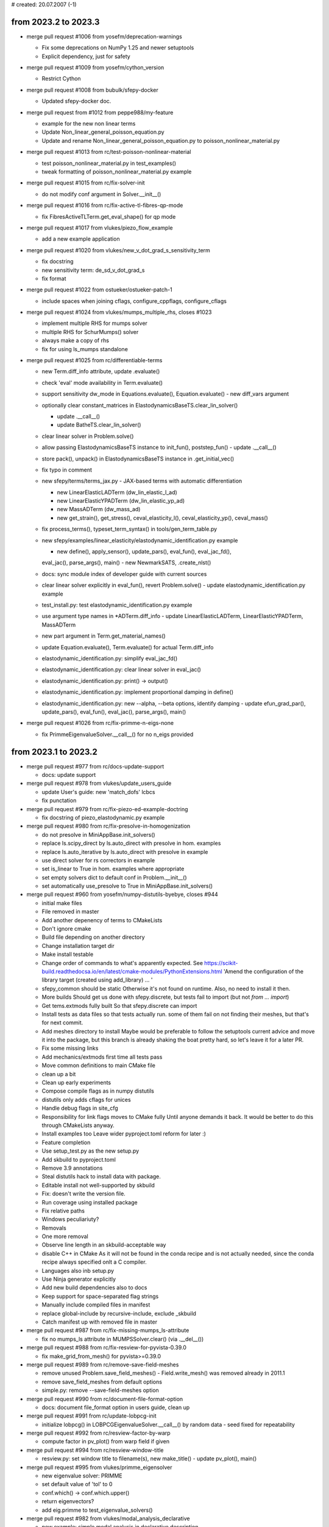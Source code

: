 # created: 20.07.2007 (-1)

.. _2023.2-2023.3:

from 2023.2 to 2023.3
=====================

- merge pull request #1006 from yosefm/deprecation-warnings

  - Fix some deprecations on NumPy 1.25 and newer setuptools
  - Explicit dependency, just for safety

- merge pull request #1009 from yosefm/cython_version

  - Restrict Cython

- merge pull request #1008 from bubulk/sfepy-docker

  - Updated sfepy-docker doc.

- merge pull request from #1012 from peppe988/my-feature

  - example for the new non linear terms
  - Update Non_linear_general_poisson_equation.py
  - Update and rename Non_linear_general_poisson_equation.py to
    poisson_nonlinear_material.py

- merge pull request #1013 from rc/test-poisson-nonlinear-material

  - test poisson_nonlinear_material.py in test_examples()
  - tweak formatting of poisson_nonlinear_material.py example

- merge pull request #1015 from rc/fix-solver-init

  - do not modify conf argument in Solver.__init__()

- merge pull request #1016 from rc/fix-active-tl-fibres-qp-mode

  - fix FibresActiveTLTerm.get_eval_shape() for qp mode

- merge pull request #1017 from vlukes/piezo_flow_example

  - add a new example application

- merge pull request #1020 from vlukes/new_v_dot_grad_s_sensitivity_term

  - fix docstring
  - new sensitivity term: de_sd_v_dot_grad_s
  - fix format

- merge pull request #1022 from ostueker/ostueker-patch-1

  - include spaces when joining cflags, configure_cppflags, configure_cflags

- merge pull request #1024 from vlukes/mumps_multiple_rhs, closes #1023

  - implement multiple RHS for mumps solver
  - multiple RHS for SchurMumps() solver
  - always make a copy of rhs
  - fix for using ls_mumps standalone

- merge pull request #1025 from rc/differentiable-terms

  - new Term.diff_info attribute, update .evaluate()
  - check 'eval' mode availability in Term.evaluate()
  - support sensitivity dw_mode in Equations.evaluate(), Equation.evaluate() -
    new diff_vars argument
  - optionally clear constant_matrices in
    ElastodynamicsBaseTS.clear_lin_solver()

    - update .__call__()
    - update BatheTS.clear_lin_solver()

  - clear linear solver in Problem.solve()
  - allow passing ElastodynamicsBaseTS instance to init_fun(), poststep_fun() -
    update .__call__()
  - store pack(), unpack() in ElastodynamicsBaseTS instance in
    .get_initial_vec()
  - fix typo in comment
  - new sfepy/terms/terms_jax.py - JAX-based terms with automatic
    differentiation

    - new LinearElasticLADTerm (dw_lin_elastic_l_ad)
    - new LinearElasticYPADTerm (dw_lin_elastic_yp_ad)
    - new MassADTerm (dw_mass_ad)
    - new get_strain(), get_stress(), ceval_elasticity_l(),
      ceval_elasticity_yp(),   ceval_mass()

  - fix process_terms(), typeset_term_syntax() in tools/gen_term_table.py
  - new sfepy/examples/linear_elasticity/elastodynamic_identification.py
    example

    - new define(), apply_sensor(), update_pars(), eval_fun(), eval_jac_fd(),
    eval_jac(), parse_args(), main()
    - new NewmarkSATS, .create_nlst()

  - docs: sync module index of developer guide with current sources
  - clear linear solver explicitly in eval_fun(), revert Problem.solve() -
    update elastodynamic_identification.py example
  - test_install.py: test elastodynamic_identification.py example
  - use argument type names in *ADTerm.diff_info - update LinearElasticLADTerm,
    LinearElasticYPADTerm, MassADTerm
  - new part argument in Term.get_material_names()
  - update Equation.evaluate(), Term.evaluate() for actual Term.diff_info
  - elastodynamic_identification.py: simplify eval_jac_fd()
  - elastodynamic_identification.py: clear linear solver in eval_jac()
  - elastodynamic_identification.py: print() -> output()
  - elastodynamic_identification.py: implement proportional damping in define()
  - elastodynamic_identification.py: new --alpha, --beta options, identify
    damping - update efun_grad_par(), update_pars(), eval_fun(), eval_jac(),
    parse_args(), main()

- merge pull request #1026 from rc/fix-primme-n-eigs-none

  - fix PrimmeEigenvalueSolver.__call__() for no n_eigs provided

.. _2023.1-2023.2:

from 2023.1 to 2023.2
=====================

- merge pull request #977 from rc/docs-update-support

  - docs: update support

- merge pull request #978 from vlukes/update_users_guide

  - update User's guide: new 'match_dofs' lcbcs
  - fix punctation

- merge pull request #979 from rc/fix-piezo-ed-example-doctring

  - fix docstring of piezo_elastodynamic.py example

- merge pull request #980 from rc/fix-presolve-in-homogenization

  - do not presolve in MiniAppBase.init_solvers()
  - replace ls.scipy_direct by ls.auto_direct with presolve in hom. examples
  - replace ls.auto_iterative by ls.auto_direct with presolve in example
  - use direct solver for rs correctors in example
  - set is_linear to True in hom. examples where appropriate
  - set empty solvers dict to default conf in Problem.__init__()
  - set automatically use_presolve to True in MiniAppBase.init_solvers()

- merge pull request #960 from yosefm/numpy-distutils-byebye, closes #944

  - initial make files
  - File removed in master
  - Add another depenency of terms to CMakeLists
  - Don't ignore cmake
  - Build file depending on another directory
  - Change installation target dir
  - Make install testable
  - Change order of commands to what's apparently expected. See
    https://scikit-build.readthedocsa.io/en/latest/cmake-modules/PythonExtensions.html
    'Amend the configuration of the library target (created using add_library)
    ... '
  - sfepy_common should be static Otherwise it's not found on runtime. Also, no
    need to install it then.
  - More builds Should get us done with sfepy.discrete, but tests fail to
    import (but not `from ... import`)
  - Get tems.extmods fully built So that sfepy.discrete can import
  - Install tests as data files so that tests actually run. some of them fail
    on not finding their meshes, but that's for next commit.
  - Add meshes directory to install Maybe would be preferable to follow the
    setuptools current advice and move it into the package, but this branch is
    already shaking the boat pretty hard, so let's leave it for a later PR.
  - Fix some missing links
  - Add mechanics/extmods first time all tests pass
  - Move common definitions to main CMake file
  - clean up a bit
  - Clean up early experiments
  - Compose compile flags as in numpy distutils
  - distutils only adds cflags for unices
  - Handle debug flags in site_cfg
  - Responsibility for link flags moves to CMake fully Until anyone demands it
    back. It would be better to do this through CMakeLists anyway.
  - Install examples too Leave wider pyproject.toml reform for later :)
  - Feature completion
  - Use setup_test.py as the new setup.py
  - Add skbuild to pyproject.toml
  - Remove 3.9 annotations
  - Steal distutils hack to install data with package.
  - Editable install not well-supported by skbuild
  - Fix: doesn't write the version file.
  - Run coverage using installed package
  - Fix relative paths
  - Windows peculiariuty?
  - Removals
  - One more removal
  - Observe line length in an skbuild-acceptable way
  - disable C++ in CMake As it will not be found in the conda recipe and is not
    actually needed, since the conda recipe always specified onlt a C compiler.
  - Languages also inb setup.py
  - Use Ninja generator explicitly
  - Add new build dependencies also to docs
  - Keep support for space-separated flag strings
  - Manually include compiled files in manifest
  - replace global-include by recursive-include, exclude _skbuild
  - Catch manifest up with removed file in master

- merge pull request #987 from rc/fix-missing-mumps_ls-attribute

  - fix no mumps_ls attribute in MUMPSSolver.clear() (via .__del__())

- merge pull request #988 from rc/fix-resview-for-pyvista-0.39.0

  - fix make_grid_from_mesh() for pyvista>=0.39.0

- merge pull request #989 from rc/remove-save-field-meshes

  - remove unused Problem.save_field_meshes() - Field.write_mesh() was removed
    already in 2011.1
  - remove save_field_meshes from default options
  - simple.py: remove --save-field-meshes option

- merge pull request #990 from rc/document-file-format-option

  - docs: document file_format option in users guide, clean up

- merge pull request #991 from rc/update-lobpcg-init

  - initialize lobpcg() in LOBPCGEigenvalueSolver.__call__() by random data -
    seed fixed for repeatability

- merge pull request #992 from rc/resview-factor-by-warp

  - compute factor in pv_plot() from warp field if given

- merge pull request #994 from rc/resview-window-title

  - resview.py: set window title to filename(s), new make_title() - update
    pv_plot(), main()

- merge pull request #995 from vlukes/primme_eigensolver

  - new eigenvalue solver: PRIMME
  - set default value of 'tol' to 0
  - conf.which() -> conf.which.upper()
  - return eigenvectors?
  - add eig.primme to test_eigenvalue_solvers()

- merge pull request #982 from vlukes/modal_analysis_declarative

  - new example: simple modal analysis in declarative description
  - update docstring: running the simulation
  - add the example to tests
  - increase solver tolerance
  - new mesh (wheelset.vtk) and eigenvalue solver (primme)
  - new mesh file
  - update tests: modal_analysis_declarative.py uses the optional PRIMME solver
  - update mesh
  - update docstring of modal_analysis_declarative.py
  - gen_gallery.py: add custom view for modal_analysis_declarative.py example

- merge pull request #993 from rc/remove-ordering-variables-attributes

  - remove Variable.reset(), ._count, ._orders, ._all_var_names

    - update .__init__(), ._set_kind()
    - update Variables.from_conf()

  - update Variables.setup_ordering()
  - do not call .setup_ordering() in Variables.from_conf(), .__init__() - it is
    called in .setup_ordering()
  - update transform_equations_ed() for new Variables.setup_ordering()
  - fix typo in Variables.setup_ordering()

- merge pull request #996 from vlukes/update_modal_analysis_example update
  example: add comparison to ansys results

  - update example: add comparison to Ansys results

- merge pull request #997 from rc/remove-distutils-remains, closes #984

  - update site_cfg_template.py
  - replace distutils in tools/build_helpers.py, remove
    generate_a_pyrex_source(). update Clean
  - replace LooseVersion by parse_version()
  - replace find_executable() with which() in test_gen_mesh_from_geom()
  - fix warning and wrong type in CMesh.create_new()
  - fix error messages in GmshIO
  - fix matplotlib warning in time_heat_equation_multi_material.py exemple,
    update post_process_hook()
  - update warning filters in pytest.ini

- merge pull request #1001 from peppe988/my-feature

  - new non linear term
  - Update terms_diffusion.py
  - Update terms_volume.py
  - updated
  - solved a few whitespace errors
  - allow callable in place of shape in make_term_args()
  - update arg_shapes of NonlinearDiffusionTerm, NonlinearVolumeForceTerm

    - add missing import
    - test_term_call_modes.py::test_term_call_modes now passes

  - fixed latex mode and empty lines
  - fix indent

.. _2022.4-2023.1:

from 2022.4 to 2023.1
=====================

- merge pull request #917 from rc/fix-typos

  - fix typos

- merge pull request #918 from rc/convert-mesh-force-3d

  - convert_mesh.py: new --3d option in main()

- merge pull request #919 from rc/resview-camera-position-handling

  - resview.py: unify camera position handling in animation and normal modes

    - set default value of --view option to None
    - --camera-position and --view have precedence over --2d-view
    - new _get_cpos(), update main()

- merge pull request #920 from vlukes/on_screen_animations

  - fix the off-screen animation issue mentioned in #919

- merge pull request #921 from rc/mass-term-amm-rmm

  - new sfepy/terms/terms_mass.py: new MassTerm (de_mass)
  - update MassTerm docstring
  - docs: sync module index of developer guide with current sources
  - new ReciprocalMassMatrixSolver (ls.rmm) (WIP) - new .__init__(),
    .init_rmm(), .__call__()
  - update MassTerm.get_function() for residual mode
  - rename ReciprocalMassMatrixSolver -> RMMSolver, update docstring
  - obey active_only in RMMSolver.init_rmm(), update .__call__()
  - use dedicated NoNLS for RMM in CentralDifferenceTS - update
    ._create_nlst_a(), .create_nlst()
  - explain a0 in RMMSolver.__call__()
  - new output_dir define() argument in elastodynamic.py example
  - update elastodynamic.py example to show RMMSolver use, support mass
    lumping - new mass_beta, mass_lumping, fast_rmm define() arguments
  - set tscedl as default in define() of elastodynamic.py example
  - new dt, edt_safety define() arguments, update docstring of elastodynamic.py
  - update docstring of MassTerm
  - update docstring of RMMSolver
  - update docstrings of VelocityVerletTS, CentralDifferenceTS
  - optimize beta == 0 branch in fun() in MassTerm.get_function()
  - new test_rmm_solver(), update define() in test_ed_solvers.py
  - improve code for ths storing in test_ed_solvers()
  - update make_term_args(), _test_single_term() for MassTerm - fixes
    test_term_call_modes()

- merge pull request #922 from rc/variable-has-ebc

  - new FieldVariable.has_ebc(), update Variables.has_ebc(), add verbose
    argument

- merge pull request #923 from rc/resview-animation-cpos

  - resview.py: fix and simplify setting camera position in animation mode

- merge pull request #924 from vlukes/match_dofs

  - new MatchDOFsOperator: tie DOFs of two fields

- merge pull request #928 from rc/sfepy-view-png-anim

  - resview.py: support saving animation as PNG sequence in main()

- merge pull request #925 from vlukes/multi_topo

  - new copy_coors argument in CMesh.from_data()
  - read mesh contaning cells of various topological dimensions
  - cmesh linked to regions according to the topological dimension of cells
  - update FEDomain.fix_element_orientation(): check "real" cells only
  - cleanup: remove six
  - link cmeshs to fields by topological dimensions
  - update mappings
  - update DG field
  - update IGA domain
  - update recover_micro_hook()
  - fix domain.region_leaf(): 'KW_COG' -> 'E_COG'
  - fix assert_equal(): add nm.number to assert_base_types
  - move back to cmesh (cmesh_highest -> cmesh)
  - fix _check_region(): region.cmesh can not be None
  - update docstrings

- merge pull request #929 from vlukes/new_example

  - add link to 'reinforced shell beam' example

- merge pull request #930 from vlukes/fix_multi_topo

  - new tdim argument of function Region.light_copy()

- merge pull request #935 from vlukes/update_mirror_regions

  - fix region.copy(): call light_copy with tdim=self.tdim argument
  - fig setup_mirror_region(): return mirror_name if ret_name is True
  - update mirror region: mirror with tdim = dim - 1
  - replace 'is_trace' by 'trace_region'
  - fields_base.py clean-up

- merge pull request #934 from yosefm/numpy-dep-py39

  - Fix build dependency for Python 3.9

- merge pull request #936 from rc/multilinear-terms-surface-extra

  - support surface_extra integration in ExpressionBuilder - update
    .add_virtual_arg(), .add_state_arg(), ExpressionArg.get_bf()
  - new SurfaceFluxOperatorTerm (de_surface_flux)

- merge pull request #939 from yosefm/fix-pyvista-deprecation

  - Pyvista deprecation: must provide inplace parameter

- merge pull request #910 from flothesof/add_github_ci

  - add CI script
  - reformat ci file
  - try other branch name
  - disable build on push to master and add documentation
  - add link to CI file in description
  - add changes proposed by @rc

- merge pull request #940 from yosefm/fix-elastodynamic-solver-return

  - Return last vec from elastodynamic solvers

- merge pull request #943 from yosefm/remove-setuptools-limitation

  - Remove setuptools limitation

- merge pull request #946 from rc/update-variable-ts-print-info

  - use supplied n_step for print info in VariableTimeStepper.set_from_data()

- merge pull request #945 from yosefm/explain-missing-odes

  - Explain the relations between variables in example Elastodynamic problem
    defines 3 "independent" variables that are dependent by solver magic.
  - CR tweaks

- merge pull request #937 from vlukes/mappings_refactoring

  - unification of VolumeMapping and SurfaceMapping
  - element diameters calculated in domain, not in CMapping
  - remove refmaps.c, replaced by DMapping class and eval_mapping_data_in_qp()
  - employ DMapping in FE and IGA mappings
  - update FE fields for new mapping
  - use CMapping instead of DMapping when callig C functions
  - translete DMapping to CMapping in fargs for C functions
  - CMapping.shape removed, use DMapping.n_el instead
  - add docstring to eval_mapping_data_in_qp()
  - call einsum with `optimize=True`
  - rename DMapping -> PyCMapping
  - rena coorIn to coor in eval_mapping_data_in_qp()
  - improve docstrings
  - clean-up in CMapping
  - update docstrings
  - rename (coor, weight) to (coors, weights)
  - move raise_if_too_large() back
  - fix PyCMapping.bfg computation
  - improve calculation efficiency - use dets_fast and invs_fast
  - use dets_fast() in invs_fast()
  - fix 2x2 inversion
  - test_install.py: tweak tolerance to accommodate different rounding errors

- merge pull request #947 from rc/fix-surface-region-check

  - fix region check in Term.setup_integration() for 1D, 2D

- merge pull request #950 from rc/fix-region-copy

  - fix Region.copy() to preserve region kind

- merge pull request #949 from vlukes/update_de_grad_term

  - de_grad term: grad can be multiplied by vector or matrix
  - more readable code

- merge pull request #951 from rc/pass-variable-to-setter

  - update FieldVariable._get_setter() to pass variable to setter functions
  - update examples for variable argument of setter functions
  - docs: update users guide for variable argument of setter functions

- merge pull request #952 from rc/fix-typo

  - fix typo in debug code in divgrad_build_gtg()

- merge pull request #953 from rc/seismic-load-example

  - new apply_ebc argument of Variables.set_state()
  - apply EBCs in prestep_fun(), poststep_fun() - update
    Problem.get_tss_functions()

    - prestep_fun(), poststep_fun() return vec
    - fixes seismic loading, hyperelastic.py with active_only set to False etc.

  - update prestep_fun(). poststep_fun() calls to return vec
  - new sfepy/examples/linear_elasticity/seismic_load.py
  - update docstring and comments in elastodynamic.py example
  - gen_gallery.py: add custom view for seismic_load.py example
  - clean up get_ebcs() in seismic_load.py
  - test seismic_load.py in test_examples()

- merge pull request #954 from vlukes/mappings_refactoring_ii

  - VolumeMapping and SurfaceMapping -> FEMapping
  - fix docstring of Field.get_mapping()
  - fields_base.py: remove six
  - FEMapping.get_mapping(): simplify handling of bf
  - fix naming: base function -> basis function
  - eval_mapping_data_in_qp(): fix docstring

- merge pull request #956 from rc/fix-mat-by-region-cell-facet, closes #955

  - fix get_constants() in ConstantFunctionByRegion for mixed cell/facet
    regions
  - make Region.get_cell_indices() consistent with its definition, simplify

- merge pull request #957 from vlukes/rename_integration

  - rename integration: volume->cell, surface->facet,
    surface_extra->facet_extra
  - update test_term_call_modes
  - rename integration II.
  - update fields and variables
  - remove unused argument 'integration' from get_econn()
  - update region.set_kind(): edge, face -> facet
  - fix test: volume -> cell
  - get_data_shape(): fix docstrings

- merge pull request #961 from rc/get-blocks-stats

  - new get_blocks_stats()
  - new test_get_blocks_stats()

- merge pull request #962 from vlukes/fix_link_to_releases

  - fix download link: -> https://github.com/sfepy/sfepy/tags

- merge pull request #958 from vlukes/unification_of_fefields

  - unification of VolumeField and SurfaceField, only FEField remains
  - rearange function ordering in FEField
  - fix format
  - replace reference to VolumeField and SurfaceField by FEField
  - FEField._setup_geoemtry(): fix region.kind check
  - enable einsum optimization
  - FEField: setup bubble dofs for surface field
  - docs: replace volume -> cell, surface -> facet
  - docs: fix typo

- merge pull request #964 from rc/make-any_dof_conn-configurable

  - update docstrings of Equations.get_graph_conns(), .create_matrix_graph() -
    volume -> cell, surface -> facet
  - add any_dof_conn argument to relevant functions, support it in conf.options

    - update eval_equations()
    - update Problem.update_equations(), .time_update(), .select_bcs(),
    .evaluate(), .eval_equations()

  - docs: update users guide

- merge pull request #966 from rc/resview-plot-on-step-change-only

  - return early from pv_plot() when step stays the same

- merge pull request #967 from rc/plot-times-tight-layout

  - plot_times.py: use tight layout

- merge pull request #969 from lokik/scalar_bar_limits

  - Allow one side of scalar_bar_limits to be computed in resview

- merge pull request #970 from vlukes/update_homogenization

  - update CoefExprPar class: variable setting is not required
  - fix recovery for 2D plates

- merge pull request #971 from rc/resview-fix-for-no-mat-id

  - fix pv_plot() for meshes without mat_id array

- merge pull request #968 from rc/update-elastodynamics, closes #972

  - remove Python 2 compatibility code
  - new TimeSteppingSolver.set_dof_info(), use in Problem.solve()
  - update gen_multi_vec_packing() for extra variables (multiphysics)
  - support extra variables in ElastodynamicsBaseTS

    - update .get_matrices(), .get_a0(), .get_initial_vec()
    - original unpacking supported in .get_initial_vec() for compatibility

  - update NewmarkTS for extra variables - remove ._create_nlst_a(), update
    .create_nlst(), .step()
  - simplify gen_multi_vec_packing() - update
    ElastodynamicsBaseTS.get_initial_vec(), NewmarkTS.step()
  - fix NewmarkTS.create_nlst()
  - update create_arg_parser() for d+name derivatives, new allow_derivatives
    arg - update create_bnf() (no change in behaviour)
  - add allow_derivatives arg to Term.setup(), .setup_formal_args()
  - update Term.assemble_to() to ignore d+name derivatives
  - do not setup terms twice when calling Equation.from_desc() - new setup
    argument of Equation.__init__()
  - new transform_equations_ed()
  - support transforming elastodynamics equations in Problem.set_solver()
  - update ElastodynamicsBasicTSC for extra variables

    - extra variables are not used for time step control
    - update .get_scaled_errors, .get_initial_dt(), .__call__()

  - new sfepy/examples/multi_physics/piezo_elastodynamic.py
  - test piezo_elastodynamic.py in test_examples()
  - gen_gallery.py: add custom view for piezo_elastodynamic.py example
  - docs: update latex_elements in conf.py
  - remove debug print in transform_equations_ed()
  - new auto_transform_equations option in Problem.set_solver(), transform only
    once
  - docs: update users guide
  - simplify seismic_load.py example by using equations transformation
  - fix Problem.set_solver() for setting nls
  - set default value of auto_transform_equations to False - update
    seismic_load.py, piezo_elastodynamic.py examples, docs
  - update docstring of apply_ebc_to_matrix()
  - apply EBCs to vec in Evaluator when active_only is False

    - update .eval_residual(), .eval_tangent_matrix()
    - the tangent matrix is usually computed just after the residual, so in
      that case applying EBCs there is not needed, but the overhead is minimal

  - update Problem.get_tss_functions() - do not apply EBCs in prestep_fun()
  - change default output directory in piezo_elastodynamic.py example
  - new active_only define() argument in elastodynamics examples - update
    elastodynamic.py, seismic_load.py, piezo_elastodynamic.py
  - set default value of allow_derivatives to False - update
    create_arg_parser(), Term.setup(), .setup_formal_args()
  - add allow_derivatives argument to Equations.from_conf(),
    Equation.from_desc() - update Problem.set_equations(), Terms.setup()
  - update Problem.set_solver() to check for solver.var_names
  - new ElastodynamicsBaseTS._common_parameters, use in subclasses
  - new var_names solver option in ElastodynamicsBaseTS._common_parameters -
    update .__init__(), .get_initial_vec()
  - add var_names to elastodynamics solver options in elastodynamic.py example
  - update docstring of elastodynamic.py example
  - make var_names optional in ElastodynamicsBaseTS._common_parameters - update
    .__init__(), .get_initial_vec()
  - add var_names to elastodynamics solver options in test_ed_solvers.py
  - new test_active_only() in test_ed_solvers.py - update get_ic() in define()
    for 2D

- merge pull request #975 from vlukes/fix_nonlinhomog_example

  - replace term.integration by term.act_integration
  - fix MPI logging

.. _2022.3-2022.4:

from 2022.3 to 2022.4
=====================

- merge pull request #880 from vlukes/update_hdf5meshio_write

  - update HDF5MeshIO.write(): dump region_name

- merge pull request #878 from rc/fix-warnings

  - fix warning in test_base_functions_delta()
  - fix file not closed in Mesh3DMeshIO.read()
  - store connectivity in XYZMeshIO.write() as integers, update xyz meshes
  - fix sparse matrix comparison warning in test_hdf5_meshio()
  - fix MumpsSolver.__init__()
  - fix MUMPSSolver.__init__() for MUMPS not installed
  - silence SparseEfficiencyWarning in apply_ebc_to_matrix()
  - update gmres callback setup in ScipyIterative.__call__()
  - silence SparseEfficiencyWarning in project_to_facets()
  - silence SparseEfficiencyWarning in ScipyDirect.presolve()
  - new pytest.ini
  - clean up coefficients.py
  - fix remaining invalid escape sequence warnings
  - update pytest.ini
  - fix ScipyIterative.__call__() for scipy < 1.4.0
  - update pytest.ini: do not raise error on warnings

- merge pull request #881 from rc/sfepy-test

  - new sfepy/scripts/run_tests.py
  - new sfepy-test entry point in setup.py
  - docs: update installation/testing instructions

- merge pull request #888 from rc/allow-mesh-in-place-filename

  - allow Mesh instance in place of filename in
    PDESolverApp.setup_output_info()

- merge pull request #892 from rc/fix-eig-arguments

  - rename method argument of eig() to solver_kind, fixes shadowing method
    parameter
  - update eig() calls

- merge pull request #887 from rc/no-save-in-corrector-calls

  - do not save results in problem.solve() calls in corrector classes - update
    CorrNN, CorrN, CorrOne, CorrEqPar

- merge pull request #891 from heczis/fix_simple_phonon_args, closes #883, #884

  - Fix typo in docstring
  - Do not plot without band gaps or dispersion
  - Make band-gaps exclusive to dispersion and phase-velocity
  - Fix AcousticBandGapsApp.setup_options
  - Use parser.error instead of raise
  - Make all band-gaps related options available simultaneously
  - Facelift plotting functions
  - Remove show and new_axes from plotting functions
  - Separate log files for band_gaps and dispersion

- merge pull request #895 from rc/fix-simplify-log-plot

  - use plt.tight_layout() in every LogPlotter.apply_commands() call
  - unregister Log.terminate() in atexit on successful termination
  - do not use threading in LogPlotter.__call__(), update .apply_commands()
  - use spawn start method instead of fork in Log.__call__() to start
    LogPlotter - update .__init__()

- merge pull request #897 from rc/fix-log-plotter-labels

  - plot labels and vlines in every LogPlotter.apply_commands() call - fixes
    not plotting labels and vlines when show_legends was False

- merge pull request #906 from rc/fix-sfepy-test-explicit-paths

  - fix test() for explicit paths passed to run_tests.py (sfepy-test)

- merge pull request #904 from flothesof/transient_poisson_multimaterial_example

  - first version of example
  - finish docstring of example
  - take into account comments from PR
  - adding post processing
  - fix line lengths
  - fix run examples sphinx formatting
  - make usage path relative to sfepy package dir like in other examples
  - adding example to list of examples to be tested
  - removing plt.show call to make example testable
  - add custom gallery view for time_heat_equation_multi_material.py example
  - change ordering in test

- merge pull request #908 from fix-pyvista-mesh-style

  - fix pv_plot() for pyvista 0.37.0
  - show edges with glyphs in pv_plot() only when requested explicitly

- merge pull request #902 from rc/elastodynamics-time-step-control

  - new TimeStepController
  - add tsc argument to TimeSteppingSolver.__init__(), .__call__()
  - new FixedTCS, ElastodynamicsBasicTCS in new
    sfepy/solvers/ts_controllers.py - update solver_table
  - create VariableTimeStepper in ElastodynamicsBaseTS.__init__() when
    adapting - for non-fixed TimeStepController subclasses
  - support time step control in GeneralizedAlphaTS, new .step(), split
    .__call__()
  - remove .dts attribute of VariableTimeStepper
  - de-struct arguments of
    {TimeStepController,ElastodynamicsBasicTCS}.__call__() - update
    GeneralizedAlphaTS.__call__()
  - new TimeStepController.get_initial_dt()
  - fix adaptive time stepping in GeneralizedAlphaTS.__call__() - do not update
    dt in-place when the step is accepted
  - add comment to ElastodynamicsBaseTS.__init__()
  - new TimesSequenceTCS, new .__init__(), get_initial_dt(), .__call__()
  - move ElastodynamicsBaseTS._create_nlst_*() to particular classes

    - move ._create_nlst_a() to NewmarkTS
    - move ._create_nlst_u() to BatheTS

  - split/move GeneralizedAlphaTS.__call__() into new
    ElastodynamicsBaseTS.__call__() - new GeneralizedAlphaTS.__init__(), update
    .step()
  - new define(), test_ed_solvers() in new
    sfepy/tests/test_elastodynamic_solvers.py
  - pass prestep_fun to .step() in ElastodynamicsBaseTS.__call__() - update
    GeneralizedAlphaTS.step()
  - new {VelocityVerletTS, NewmarkTS, BatheTS}.step() replacing .__call__() -
    use ElastodynamicsBaseTS.__call__() for all elastodynamics solvers
  - new ElastodynamicsBasicTCS.get_scaled_errors(), update .__call__()
  - fix typo (TCS -> TSC)
  - new ElastodynamicsPIDTSC, new .__init__(), .__call__() - update docstrings
  - rename test_elastodynamic_solvers.py -> test_ed_solvers.py
  - new ElastodynamicsBaseTS.clear_lin_solver(), update .__call__()
  - new BatheTS.clear_lin_solver() - fix for adaptive time step control
  - test time step controllers in test_ed_solvers(), update define()
  - mark test_ed_solvers() as slow
  - halve t1, clean up test_ed_solvers()
  - gen_solver_table.py: update for TimeStepController
  - docs: sync module index of developer guide with current sources
  - docs: add time step controllers table to users guide
  - update Problem.set_conf_solvers(), .init_solvers() for time step
    controllers

    - update .__init__()
    - support time step controllers in problem definition files

  - simplify test_ed_solvers() by using Problem.init_solvers() - rename
    _list_elastodynamic_solvers() -> _list_solvers()
  - illustrate time step control in elastodynamic.py example, new define()
  - gen_gallery.py: add custom view for elastodynamic.py example
  - use error_order parameter in ElastodynamicsBasicTSC.__call__() - update
    ElastodynamicsPIDTSC._parameters
  - new ElastodynamicsBasicTSC.get_initial_dt(), guess_dt0 parameter - new
    eval_scaled_norm(), update .get_scaled_errors()
  - tweak ElastodynamicsBasicTSC parameter description
  - new ElastodynamicsLinearTSC, new .__init__(), .__call__()
  - update test_ed_solvers(), define()
  - show ElastodynamicsLinearTSC use in elastodynamic.py example, update
    define()

- merge pull request #912 from rc/gallery-camera-position

  - gen_gallery.py: support camera_position option in custom settings - update
    resview_plot(), generate_images()

- merge pull request #909 from flothesof/helmholtz_example, closes #907

  - first version helmholtz
  - improve example following review
  - mesh improvement around source region
  - add to test_declarative_examples
  - format long lines
  - fix LaTeX in docstring
  - gen_gallery.py: add custom view for helmholtz_apartment.py example
  - merge materials into a single materials dictionary to reduce number of
    terms in equations
  - remove unused import

- merge pull request #913 from rc/misc-fixes

  - fix test_eigenvalue_solvers() to obey can_fail when solving
  - docs: sync module index of developer guide with current sources

- merge pull request #914 from rc/central-difference-tss

  - new CentralDifferenceTS - new ._create_nlst_a(), .create_nlst(), .step()
  - test CentralDifferenceTS in test_ed_solvers(), update define()
  - store u as function in CentralDifferenceTS like in other ED solvers
  - add ts.central_difference to elastodynamic.py example, fix line lengths
  - fix line length, update comments in define() of test_ed_solvers.py
  - update CentralDifferenceTS docstring

- merge pull request #915 from rc/fix-multilinear-terms-output-axes-order

  - fix undefined output axes order in ExpressionBuilder.build()

.. _2022.2-2022.3:

from 2022.2 to 2022.3
=====================

- merge pull request #839 from rc/fix-active-bcs

  - fix active BCs in EquationMap.map_equations() for no key set

- merge pull request #840 from rc/fix-test-docstring

  - fix docstring of test()

- merge pull request #841 from rc/improve-material-constructor-doc-pr737 -
  finishes and closes #737 by @burnpanck

  - tried to improve documentation of Material constructor. Made values= and
    kwargs completely equivalent instead of almost equivalent
  - fix Material.__init__() formatting
  - fix link in Material.__init__() docstring
  - document special material parameters in Material.__init__() docstring

- merge pull request #842 from rc/remove-simple-homog-mpi

  - simple.py: new bvp-mM mode, new --debug-mpi option
  - document application kinds in simple.py docstring
  - remove simple_homog_mpi.py
  - fix micro_filename path in nonlinear_hyperelastic_mM.py example
  - update materials in nonlinear_homogenization.py for new Material
    constructor

    - see #841 (#737)
    - fix def_mat()

  - fix get_slaves() for Python 3
  - docs: sync module index of developer guide with current sources
  - add basic description to nonlinear_hyperelastic_mM.py example

- merge pull request #843 rc/resview-any-sfepy-format

  - new make_grid_from_mesh(), use it in read_mesh()
  - resview.py: update read_mesh() to support any SfePy mesh format
  - distinguish sfepy and pyvista mesh variables in read_data()
  - resview.py: update print_camera_position() to work with subprocess.call()

- merge pull request #845 from rc/reorganize-scripts-entry-points

  - remove old scripts edit_identifiers.py, eval_ns_forms.py, eval_tl_forms.py
  - move script/convert_mesh.py -> sfepy/scripts/convert_mesh.py
  - new sfepy-convert entry point in setup.py
  - update docstring of convert_mesh.py
  - move simple.py -> sfepy/scripts/simple.py
  - new sfepy-run entry point in setup.py, remove sfepy-run script
  - update docstring of simple.py
  - move probe.py -> sfepy/scripts/probe.py
  - new sfepy-probe entry point in setup.py
  - update docstring of probe.py
  - move resview.py -> sfepy/scripts/resview.py
  - new sfepy-view entry point in setup.py
  - update docstring of resview.py
  - move extractor.py -> sfepy/scripts/extractor.py
  - update docstring of extractor.py
  - move mesh generator scripts to sfepy/scripts/

    - move script/blockgen.py -> sfepy/scripts/blockgen.py,
      script/cylindergen.py -> sfepy/scripts/cylindergen.py,
      script/gen_iga_patch.py -> sfepy/scripts/gen_iga_patch.py,

  - blockgen.py: split main() into new gen_block(), add_args()
  - cylindergen.py: split main() into new gen_cylinder(), add_args()
  - gen_iga_patch.py: split main() into new gen_iga_patch(), add_args()
  - new sfepy/scripts/gen_mesh.py
  - new sfepy-mesh entry point in setup.py
  - convert_mesh.py: new --extract-edges option in main()

    - move merge_lines(), extract_edges() into mesh_tools.py
    - remove extract_edges.py

  - convert_mesh.py: new --extract-surface, --print-surface options in main()

    - move _get_facets(), get_surface_faces(), surface_graph(),
      surface_components() into mesh_tools.py
    - remove extract_surface.py

  - convert_mesh.py: new --tile option in main()

    - remove tile_periodic_mesh.py

  - move script/show_mesh_info.py -> sfepy/scripts/show_mesh_info.py
  - show_mesh_info.py: split main() into new show_mesh_info(), add_args()
  - gen_mesh.py: add show_mesh_info.py as subcommand in main()
  - move script/dg_plot_1D.py -> sfepy/examples/dg/dg_plot_1D.py
  - update DG examples for moved dg_plot_1D.py
  - move script/save_basis.py -> sfepy/scripts/save_basis.py
  - move script/plot_* scripts into sfepy/scripts/
  - move script/gen_mesh_prev.py -> sfepy/scripts/gen_mesh_prev.py

    - to be integrated with resview.py after fixing

  - rename script/ -> tools/ (not-to-be-installed/development scripts)
  - move build_helpers.py -> tools/build_helpers.py
  - move test_install.py -> sfepy/scripts/test_install.py
  - remove homogen.py compatibility script
  - update docstrings for script/ -> tools/
  - new sfepy/scripts/__init__.py, update sfepy/setup.py
  - update setup.py for reorganized scripts, update get_basic_info()

    - do not install unnecessary files

  - test_install.py: update main() for reorganized scripts
  - update MANIFEST.in
  - fix get_basic_info() to check for LICENSE instead of generated VERSION
  - update installed/sdist contents in setup.py, MANIFEST.in
  - update sphinx extension paths in doc/conf.py
  - sync_module_docs.py: update for reorganized scripts
  - docs: sync module index of developer guide with current sources
  - simple.py: fix phonon options handling in main()
  - docs: update INSTALL, README.rst for reorganized scripts
  - docs: update developer guide for reorganized scripts
  - docs: update FAQ for reorganized scripts
  - docs: update installation doc for reorganized scripts
  - docs: update preprocessing doc for reorganized scripts
  - docs: update primer for reorganized scripts
  - docs: update tutorial for reorganized scripts
  - docs: update release tasks for reorganized scripts
  - docs: update users guide for reorganized scripts
  - docs: update requirements list
  - update docstrings of examples for reorganized scripts
  - gen_gallery.py: update for reorganized scripts
  - docs: make using salome doc obsolete, update for reorganized scripts
  - docs: update man pages (sfepy-run, sfepy-view)

- merge pull request #849 from rc/update-authors

  - update AUTHORS

- merge pull request #850 from rc/materials-fixes

  - pass ts to .update_material() in Problem.get_tss_functions()'s
    prestep_fun()
  - docs: fix FAQ example
  - docs: auto-document special methods to have Material.__init__() in docs
  - docs: fix typo in FAQ

- merge pull request #851 from rc/fix-multilinear-terms-with-computed-arguments

  - fix ETermBase.make_function() for repeated call of de_non_penetration_p
    term - treat correctly ExpressionArg arguments

- merge pull request #852 from rc/fix-examples

  - fix default output_dir in define() of stokes_slip_bc.py example
  - improve plots in main() of linear_viscoelastic.py example
  - fix solve_problem() in shell10x_cantilever_interactive.py example - use
    AutoDirect solver
  - clean up several examples

- merge pull request #856 from vlukes/fix_splineregion2d, closes #854

  - fix SplineRegion2D.find_ts(): depreciated 'xtol' parameter

- merge pull request #855 from rc/fix-test-install-parsing

  - test_install.py: fix parsing in report_tests()

- merge pull request #853 from rc/support-pip-install, closes #320

  - new pyproject.toml, update MANIFEST.in
  - specify install_requires in setup_package() of setup.py
  - docs: update release tasks
  - docs: update installation instructions
  - docs: fix venv testing instructions in release tasks
  - docs: simplify installation instructions
  - docs: fix/update TestPyPI upload instructions in release tasks

- merge pull request #858 from rc/add-missing-tutorial-image

  - docs: add missing tutorial image

- merge pull request #859 from rc/fix-for-docs-generation

  - use absolute import in test_dg_terms_calls.py
  - prepend data_dir to mesh name in recovery_micro() of
    piezo_elasticity_micro.py
  - new define() in linear_viscoelastic.py example, silence output on import -
    update main()

- merge pull request #861 from vlukes/update_mumps_interface, closes #860

  - update interface for mumps library version 5.4.x
  - fix for library version 5.3

- merge pull request #862 from rc/speedup-ls-reuse-unify-presolve

  - new LinearSolver.clear()
  - new use_mtx_digest parameter in ScipyDirect, new .clear()

    - update .__init__(), .__call__(), .presolve()
    - new use_mtx_digest parameter in ScipySuperLU, ScipyUmfpack
    - update presolve behaviour

  - new use_mtx_digest parameter in MUMPSSolver, new .clear()

    - update .__init__(), .__call__(), .presolve(), .__del__()
    - new use_mtx_digest parameter in ScipySuperLU, ScipyUmfpack
    - update presolve behaviour

  - clear linear solver in ElastodynamicsBaseTS.get_a0() - allows factorization
    reuse without matrix digest (conf.use_mtx_digest = False)
  - use separate linear solver instances in BatheTS

    - update .__init__(), .create_nlst1(), .create_nlst2()
    - allows factorization reuse without matrix digest (conf.use_mtx_digest =
      False)

  - use and describe use_mtx_digest in elastodynamic.py example

- merge pull request #863 from rc/fix-generalized-alpha-tss

  - fix GeneralizedAlphaTS: missing M coefficient, wrong state update

    - new ._create_nlst_a()
    - update .create_nlst(), .__call__()

- merge pull request #864 from rc/decrease-sdist-size

  - gen_gallery.py: set screenshot size to (800, 600) in resview_plot()
  - exclude PDF docs (sfepy_manual.pdf) from source tarball

- merge pull request #866 from rc/docs-update-enthought-link, closes #688

  - docs: replace Enthought Canopy link by Enthought Deployment Manager

- merge pull request #867 from rc/fix-primer-interactive, closes #629

  - docs: fix/update interactive mode part of primer

- merge pull request #868 from vlukes/update_homog_recovery

  - update CorrSolution: new get_output() for exporting states
  - unify recover_micro_hook() and recover_micro_hook_eps()
  - new 'div' and 'cauchy_strain' modes of fields.evaluate_at()
  - update piezo-elasticity example
  - fix recover_micro_hook(): slice -> nm.arange
  - update linear elasticity example
  - fix micro cell center
  - fix format
  - add docstring to 'recover_micro_hook()'
  - new mechanics.tensors.get_cauchy_strain()
  - region_mode and eval_mode as define() arguments
  - update docstring of recover_micro_hook()
  - fix typo
  - add docstring to get_causchy_strain()

- merge pull request #869 from vlukes/save_files_per_region

  - update save_state(): split file by region, file_per_var -> file_split_by
  - update examples
  - fix save_state()
  - change `file_split_by` to `split_results_by`

- merge pull request #870 from rc/gen-gallery-all-sources

  - update gen_gallery.py to include all examples sources in docs

    - new omit_images
    - update _omit(), generate_images(), generate_rst_files()

- merge pull request #871 from vlukes/fix_save_files_by_region

  - fix 'extend' value in save_state()
  - do not split h5 files

- merge pull request #872 from rc/fix-custom-views-files-by-region

  - fix custom views in gen_gallery.py for files by region

- merge pull request #873 from vlukes/update_evaluate_at

  - update evalauate_at(): return three-dimensional array

- merge pull request #874 from vlukes/fix_recovery_micro_hook

  - use region_name if available

.. _2022.1-2022.2:

from 2022.1 to 2022.2
=====================

- merge pull request #806 from vlukes/fix_meshio_vtkint64

  - fix meshio: int64 required by the newer paraview

- merge pull request #805 from vlukes/update_ev_div_grad_terms

  - new EGradTerm
  - update DivTerm, GradTerm: new optional material parameter

- merge pull request #809 from rc/de-lin-convect-term new elinearconvectterm
  term (de_lin_convect)

  - new ELinearConvectTerm term (de_lin_convect)

- merge pull request #811 from vlukes/suppres_meshio_warnings

  - suppress meshio warnings

- merge pull request #812 from vlukes/suppres_meshio_warnings suppress meshio
  warnings - update

  - suppress meshio warnings - update

- merge pull request #803 from rc/use-pytest, closes #363

  - move utility TestCommon methods into module scope - move report(),
    eval_coor_expression(), compare_vectors(), assert_equal()
  - update test_assembling.py for pytest
  - update test_base.py for pytest, clean up
  - update test_cmesh.py for pytest
  - new conftest.py: new output_dir fixture
  - import sfepy.base.testing as tst instead of st
  - update test_conditions.py for pytest
  - remove run_tests_py related code in test_dg_field.py, clean up
  - remove run_tests_py related code in DGTermTestEnvornment - prepare
    DGTermTestEnvornment using fixture
  - remove TestCommon, fix compare_vectors(), assert_equal()
  - new run_declaratice_example(), remove tests/tests_basic.py

    - move NLSStatus from tests/tests_basic.py to sfepy/base/testing.py
    - make TestInput.check_conditions() standalone function
    - remove TestDummy, TestInput, TestInputEvolutionary
    - remove TestLCBC (WIP)

  - new test_declarative_examples.py: new test_examples(), test_examples_dg()
  - remove tests/test_input*, tests/test_dg_input* - replaced by
    test_declarative_examples.py
  - fix error checking in updated tests - fix test_assembling.py, test_base.py,
    test_cmesh.py, test_conditions.py
  - remove return statements in test_dg_terms_calls.py
  - update test_domain.py for pytest
  - update test_eigenvalue_solvers.py for pytest
  - update test_elasticity_small_strain.py for pytest
  - update test_fem.py for pytest
  - update test_functions.py for pytest
  - update test_high_level.py for pytest
  - update test_homogenization_engine.py for pytest
  - update test_homogenization_perfusion.py for pytest
  - update test_hyperelastic_tlul.py for pytest
  - update test_io.py for pytest, clean up
  - update test_laplace_unit_disk.py for pytest, clean up
  - update test_laplace_unit_square.py for pytest, clean up
  - fix LCBCOperators.add_from_bc() for no arguments
  - support output_dir in define() of stokes_slip_bc.py example
  - support output_dir in run() of laplace_shifted_periodic.py example
  - update test_lcbcs.py for pytest, use output_dir for all output
  - new test_elasticity_rigid() in test_lcbcs.py
  - remove tests/test_lcbc_2d.py, tests/test_lcbc_3d.py - replaced by
    test_elasticity_rigid()
  - update MultiProblem solver to use master problem output_dir - update
    .init_subproblems(), .__call__()
  - do not save mesh in gen_two_bodies() and log in two_bodies_contact.py
    example
  - do not save state twice in test_ebc_functions(), update
    test_region_functions()
  - new save_lcbc_vecs argument of define() in stokes_slip_bc.py example
  - update test_stokes_slip_bc() for save_lcbc_vecs argument
  - do not save state twice in test_solving()
  - update test_linalg.py for pytest
  - update test_linear_solvers.py for pytest
  - update test_linearization.py for pytest
  - update test_log.py for pytest
  - update test_matcoefs.py for pytest
  - update test_mesh_expand.py for pytest
  - update test_mesh_generators.py for pytest
  - update test_mesh_interp.py for pytest
  - update test_mesh_smoothing.py for pytest
  - update test_meshio.py for pytest
  - update test_msm_laplace.py for pytest, clean up
  - update test_msm_symbolic.py for pytest
  - update test_normals.py for pytest
  - update test_parsing.py for pytest
  - check EPBC application in test_epbcs(), fix error report
  - remove tests/test_periodic_bc_2d.py, tests/test_periodic_bc_3d.py - covered
    by test_epbcs()
  - update test_poly_spaces.py for pytest
  - do not save state twice in _test_msm_symbolic()
  - fix return in test_hdf5_meshio()
  - update test_projections.py for pytest
  - update test_quadratures.py for pytest
  - update test_ref_coors.py for pytest
  - update test_refine_hanging.py for pytest
  - update test_regions.py for pytest
  - fix ls_red parameter default in SemismoothNewton parameters
  - update test_semismooth_newton.py for pytest
  - update test_sparse.py for pytest
  - update test_splinebox.py for pytest
  - update test_tensors.py for pytest
  - update test_term_call_modes.py for pytest
  - update test_term_consistency.py for pytest, fix test_surface_evaluate() -
    clean up
  - update test_term_sensitivity.py for pytest
  - update test_units.py for pytest
  - update test_volume.py for pytest
  - warnings clean up: do not use numpy.int, numpy.bool
  - warnings clean up: do not use numpy.object, numpy.float
  - warnings clean up: update imports in ScipyDirect, ScipyIterative
  - warnings clean up: update import in LOBPCGEigenvalueSolver
  - warnings clean up: remove unused arpack_eigs()
  - warnings clean up: update and simplify dot_sequences() - do not use
    numpy.core.umath_tests.matrix_multiply()
  - do not print warp violation messages - only set error in _v_describe(),
    dq_finite_strain(), dq_tl_finite_strain_surface()
  - update test_install.py for pytest, clean up - update report_tests(), main()
  - new pytest_addoption(): new --output-dir option for output_dir fixture
  - new pytest_configure(): new slow marker
  - mark slow tests
  - new test() in sfepy/__init__.py for installed sfepy testing
  - remove run_tests.py, update setup.py, sfepy-run
  - move tests/ -> sfepy/tests/
  - obey output_dir in test_solution() of test_homogenization_perfusion.py
  - add output_dir argument to homogenization-based material functions - update
    get_homog_coefs_linear(), get_homog_coefs_nonlinear()
  - add output_dir argument to homogenization micro recovery functions - update
    recover_micro_hook_init(), recover_micro_hook(), recover_micro_hook_eps()
  - obey output_dir in micro-problem of linear_elastic_mM.py example - update
    post_process(), get_homog()
  - verify that output_dir is directory in output_dir() fixture
  - docs: update testing info
  - new remove_prefix argument of run_declaratice_example()
  - update test_examples(), test_examples_dg() to remove common name prefix

    - new inedir(), examples_dir
    - remove common prefix in examples, examples_dg lists

  - update docstrings of postproc.py, resview.py for renamed result files and
    pytest
  - docs: update users guide for pytest-related changes
  - docs: update developer guide for moved tests/
  - move examples/ -> sfepy/examples/
  - update examples for moved examples/
  - assume example files relative to sfepy.base_dir in
    run_declaratice_example() - add comment to examples_dir in
    test_declarative_examples.py
  - use sfepy.base_dir in multi-file examples
  - update tests for moved examples/
  - update test_install.py for moved tests/ and examples/
  - update gen_gallery.py, gen_term_table.py for moved examples/
  - update setup.py for moved tests/ and examples/
  - docs: update FAQ for moved examples/
  - update docstrings of examples for moved examples/
  - use sfepy.base_dir in more multi-file examples
  - docs: update for moved examples/
  - update docstrings of simple.py, simple_homog_mpi.py for moved examples/
  - sync_module_docs.py: omit sfepy/examples/ directory
  - docs: sync module index of developer guide with current sources, include
    tests
  - update MANIFEST.in for moved examples/
  - CI: update appveyor config for pytest, use Python 3.9
  - test_install.py: update some output directories

- merge pull request #814 from rc/update-testing-docs

  - docs: update testing instructions

- merge pull request #815 from rc/elastic-wave-speeds

  - new youngpoisson_from_wave_speeds(), wave_speeds_from_youngpoisson()
  - new test_wave_speeds()

- merge pull request #818 from heczis/master

  - Fix legend placement

- merge pull request #820 from rc/remove-phonon

  - run AcousticBandGapsApp from simple.py, new --app option

    - add phonon.py-specific options with --phonon- prefix
    - determine app_mode in main()

  - remove phonon.py
  - update scripts for no phonon.py
  - docs: update for no phonon.py

- merge pull request #821 from rc/fix-multilinear-terms-for-complex-args

  - fix multilinear terms for complex arguments - new ETermBase._eval(),
    .eval_real(), .eval_complex()

- merge pull request #823 from vlukes/issue_760, closes #760

  - update posprocessing instructions (#760)
  - examples: update posprocessing instructions (#760)
  - linear_viscoelastic example: plot deformed mesh

- merge pull request #824 from vlukes/resview_isosurface, closes #759

  - resview isosurfaces (#759)

- merge pull request #826 from vlukes/update_resview

  - resview.py: new 'camera_position' and 'window_size' options
  - fix option names: replace '_' by '-'
  - update print of camera position

- merge pull request #828 from vlukes/resview_grid

  - resview.py: new 'camera_position' and 'window_size' options
  - fix option names: replace '_' by '-'
  - update print of camera position
  - resview.py: plot figures in grid
  - fix spelling
  - fix settings of position vectors
  - rename '--position-vector' to '--grid-vector'
  - update users' guide

- merge pull request #829 from vlukes/remove_mayavi_dependency, closes #108,
  #687

  - remove mayavi dependent files
  - update documentation
  - update setup
  - update 'sfepy-run'
  - update INSTALL instructions
  - update tutorials
  - resview.py: report saving figure to file
  - test resview.py script
  - remove doc files
  - update examples

- merge pull request #830 from rc/fix-eval-complex

  - fix weak mode in eval_complex() for two complex arguments

- merge pull request #831 from vlukes/term_docs_cleanup, closes #773

  - update term docs - simplify descriptions
  - update terms notation
  - update docs: define evaluation modes
  - update 'ev_integrate_mat' docs: remove 'el_avg', 'qp' modes
  - update term docs: replace '\bar{p}' with 'p'

- merge pull request #832 from heczis/fix_omit_facets

  - Fix omit_facets

- merge pull request #833 from vlukes/evaluable_EScalarDotMGradScalarTerm

  - Update EScalarDotMGradScalarTerm to be evaluable

- merge pull request #834 from vlukes/fix_homog_phononic

  - Fix compute_eigenmomenta()
  - fix: init state on compute_eigenmomenta()

- merge pull request #835 from vlukes/fix_multiproblem_output

  - Fix output setting in subproblems

- merge pull request #837 from rc/fix-test-examples-iga

  - fix igakit-dependent examples list - add navier_stokes2d_iga.py
  - return pytest result from test()

- merge pull request #836 from rc/fix-gen-gallery-resview

  - resview.py: fix pv_plot() for 1D meshes
  - script/gen_gallery: fix generate_images() for current resview.py - update
    custom plots

.. _2021.4-2022.1:

from 2021.4 to 2022.1
=====================

- merge pull request #762 from rc/newton-step-reduction

  - new step_red parameter of Newton solver, update .__call__()

- merge pull request #765 from rmcgibbo/patch-1

  - Fix for python3.10 collections.Sequence -> collections.abc.Sequence See for
    example: https://github.com/wireservice/agate/pull/737/files

- merge pull request #767 from rc/fix-auto-solver-dict-conf

  - fix AutoFallbackSolver.__new__() for dict conf

- merge pull request #768 from rc/fix-its2d_5-example

  - fix stress_strain() in its2D_5.py example

- merge pull request #764 from rc/move-state-into-variables, closes #378

  - rename stripped -> reduced, strip -> reduce in DOF vector context

    - rename Equations.create_stripped_state_vector() ->
      .create_reduced_state_vector()
    - rename Equations.strip_state_vector() -> .reduce_vec()
    - rename Variables.create_stripped_state_vector() ->
      .create_reduced_state_vector()
    - rename Variables.strip_state_vector() -> .reduce_vec()
    - update Variables.get_indx(), .check_vector_size(),
      .get_state_part_view(), .set_state_part() argument names
    - update affected code

  - new Variables.vec, .rvec attributes to hold state vector, new .init_state()

    - update .apply_ebc(), .apply_ic(), .has_ebc() - vec argument optional, use
      self.vec by default

  - new Equations.init_state(), update .apply_ebc(), .apply_ic()
  - remove Variables.set_from_state(), update Oseen.__call__() (its only use)
  - remove unused Equations.state_to_output()
  - rename state_vector -> vec in DOF vector context

    - rename Equations.create_state_vector() -> .create_vec(),
      .create_reduced_state_vector() -> .create_reduced_vec()
    - rename Variables.create_state_vector() -> .create_vec(),
      .create_reduced_state_vector() -> .create_reduced_vec()
    - update affected code

  - rename state_part{_view} -> vec_part in DOF vector context

    - rename Variables.get_state_part_view() -> .get_vec_part(),
      .set_state_part() -> .set_vec_part()
    - update affected code

  - rename Variables.state_to_output() -> .create_output() - update affected code
  - remove unused variable in FieldVariable.save_as_mesh()
  - fix Variable.advance() for multi-variable problems - replace deque .data
    attribute by list
  - add step argument to Variable.set_constant(), use in .init_data()
  - new .locked attribute of Variable, update .set_data()
  - implement state handling in Variables, regroup/rename functions

    - lock state variables in .init_state()
    - new .fill_state(), .invalidate_evaluate_caches()
    - invalidate caches in .apply_ebc(), .apply_ic()
    - new .set_reduced_state(), .get_reduced_state(), .set_full_state(),
      .set_state(), .get_state(), .set_state_parts()
    - update .get_state_parts(), .create_output()
    - rename .check_vector_size() -> .check_vec_size()

  - update Equations for Variables.set_state()

    - remove Equations.set_variables_from_state(), .get_state_parts()
    - use new .set_state() in .eval_residuals(), .eval_tangent_matrices()
    - update .init_state()

  - update Problem for Variables replacing State

    - initialize ics in .__init__(), .create_subproblem(), .set_equations()
    - remove .setup_ics()
    - update .create_state() to call .get_initial_state()
    - update .save_state(), .save_ebc(), .get_tss_functions(),
      .get_initial_state(), .solve(), .block_solve(), .save_restart(),
      .load_restart()

  - update affected code for Variables replacing State

    - update EVPSolverApp.save_results()
    - update Evaluator.new_ulf_iteration()
    - update create_mass_matrix()
    - update .__call__() of CorrNN, CorrN, CorrSetBCS, CorrEqPar,
      PressureRHSVector
    - update MultiProblem.init_subproblems(), .__call__()

  - update tests for Variables replacing State
  - update examples for Variables replacing State
  - do not import State in sfepy/discrete/__init__.py
  - docs: update users' guide
  - update SimpleEVP.save() for Variables replacing State
  - remove sfepy/discrete/state.py
  - docs: sync module index of developer guide with current sources
  - update yet more examples for Variables replacing State
  - docs: update FAQ for Variables replacing State
  - docs: update primer for Variables replacing State, Python 3 and current
    code
  - simplify and clean up verify_incompressibility()
  - replace stripped -> reduced in SchurEVP.post_process()
  - docs: update tutorial, sync it with linear_elastic_interactive.py example

- merge pull request #772 from rc/plot-mesh-kwargs

  - add color, **plot_kwargs arguments to plot_mesh()

- merge pull request #775 from rc/pass-eterm-options

  - add eterm_options argument to Problem.evaluate() - update
    .create_evaluable(), create_evaluable()
  - update ETermBase.make_function() for recent jax (0.2.21)

- merge pull request #777 from rc/check-errors-in-mesh-graph

  - check errors in mesh_graph(), exit early

- merge pull request #774 from vlukes/new_sensitivity_terms

  - new multilinear term: ENonSymElasticTerm - nonsymmetric gradient
  - new multilinear sensitivity term: ESDLinearElasticTerm
  - new multilinear sensitivity term: ESDPiezoCouplingTerm
  - new multilinear terms: EDiffusionTerm, ESDDiffusionTerm
  - new multilinear sensitivity term: ESDStokesTerm
  - new multilinear sensitivity term: ESDDivGradTerm
  - new multilinear sensitivity term: ESDDotTerm
  - update docstrings of multilinear terms, see #773
  - update docstrings of sensitivity terms, see #773
  - update term notation table
  - update term table generator - compact virtual/state/parameter arguments
  - rename 'parameter_mesh_velocity' to 'parameter_mv'
  - new multilinear terms: ELinearTractionTerm, ESDLinearTractionTerm
  - fix term docstring: EIntegrateOperatorTerm
  - move multilinear sensitivity terms to 'terms_senstitivity.py'
  - update test_term_sensitivity: use smaller mesh and gc.collect()
  - multilinear terms: small fixes
  - multilinear terms: use `v()` for nonsymmetric vector storage
  - use ':' only for symmetric gradient

- merge pull request #779 from rc/fix-polyspace-for-0d

  - fix shape check of quadrature coordinates in PolySpace.eval_base() for 0D -
    fixes surface integrals in 1D
  - fix BernsteinSimplexPolySpace._eval_base() for 0D

- merge pull request #780 from rc/fix-problem-solve-initial-state-arg

  - fix initial state argument handling in Problem.solve(), .block_solve() -
    new .set_default_state()
  - use Problem.set_default_state() where suitable
  - add docstring to Problem.set_default_state()

- merge pull request #781 from rc/update-faq-structural

  - docs: update FAQ with structural elements entry
  - docs: fix indentation in FAQ

- merge pull request #783 from rc/multilinear-terms-use-actual-ndarray-args -
  closes #782

  - use actual ndarray arguments in ETermBase.make_function()
  - clean up whitespace

- merge pull request #784 from rc/update-faq-element-matrix

  - docs: update FAQ with element matrix entry

- merge pull request #786 from rc/fix-balloon-example

  - fix extract_time_history() for Python 3
  - update plot_radius() in balloon.py example for recent matplotlib

- merge pull request #787 from rc/array-values-apply-unit-multipliers

  - support array-like values in apply_unit_multipliers()
  - remove unused elastic_constants_relations

- merge pull request #788 from rc/fix-resview-inf-factor

  - fix pv_plot() for data with zero norm

- merge pull request #789 from vlukes/update_div_grad

  - DivGradTerm: allow different aprroximations

- merge pull request #791 from vlukes/fix_div_grad_term fix divgrad_build_gtg()

  - fix divgrad_build_gtg()

- merge pull request #790 from rc/multilinear-terms-use-actual-mapping-data

  - use actual reference mapping data in get_einsum_ops()

    - do not store the mapping data in ExpressionArg
    - update ExpressionArg.from_term_arg(), .get_dofs()
    - new ExpressionArg.get_bf()
    - update ETermBase.make_function()

- merge pull request #793 from rc/remove-homogen

  - run HomogenizationApp from simple.py - update main()
  - remove homogen.py
  - update scripts for no homogen.py
  - docs: update for no homogen.py
  - new homogen.py proxy for compatibility, calls simple.py - re-add it to
    setup.py

- merge pull request #797 from vlukes/update_to_meshio5

  - update fem/meshio.py to meshio5
  - remove meshio version

.. _2021.3-2021.4:

from 2021.3 to 2021.4
=====================

- merge pull request #729 from brylie/patch-1

  - Include example Docker compose file for simplicity
  - Use `code/` subdirectory inside of container

- merge pull request #735 from burnpanck/patch-1

  - Clarify orientation of geometry elements
  - Added a note clarifying that the figure showing geometry elements applies
    to right-handed coordinate systems.

- merge pull request #738 from rc/fix-plot-condition-numbers

  - script/plot_condition_numbers.py: fix division in main()
  - script/plot_condition_numbers.py: resolve numpy warning in main()

- merge pull request #741 from rc/plot-mass-condition-numbers

  - script/plot_condition_numbers.py: add smass, vmass types to --matrix option

    - use choices in --matrix
    - remove useless dw_laplace coefficient in main()

  - script/plot_condition_numbers.py: remove order_fix in main()
  - script/plot_condition_numbers.py: new --output-dir, --no-show options
  - script/plot_condition_numbers.py: tweak plot parameters in main()

- merge pull request #734 from rc/resview-sfepy-h5-no-steps

  - support sfepy HDF5 meshes with no time steps in read_mesh() - new
    add_mat_id_to_grid()
  - update XDMF support in read_mesh() for current meshio, fix 2D meshes
  - change add_mat_id_to_grid() argument to cell_groups, update read_mesh()
  - determine default --position-vector from mesh bounding box in pv_plot()

    - set --position-vector default to None in main()
    - fixes placement of plots for non-3D meshes

- merge pull request #742 from rc/create-faq, closes #413, #706

  - new doc/faq.rst
  - docs: link faq.rst in index.rst
  - docs: add faq.rst to documentation.rst contents

- merge pull request #744 from vlukes/update_faq

  - new advice: use msh22 instead of msh4

- merge pull request #747 from rc/fix-plot-mesh-3d

  - script/plot_mesh.py: do not scale axis in 3D - fixes main() for current
    matplotlib (3.4.3)

- merge pull request #750 from vlukes/multiproc_recovery

  - update multiproc_proc module: import Pool
  - new parallel recovery of multiple microstructures

- merge pull request #748 from rc/update-faq

  - docs: add examples of regions by functions (imperative API) into FAQ
  - docs: add visualization of various FEM-related information into FAQ
  - docs: fix cell region definition in FAQ
  - docs: add PYTHONPATH setting for inplace builds into FAQ

- merge pull request #751 from flothesof/master

  - "dry water" flow example

- merge pull request #752 from vlukes/reinit_homogenization_engine

  - allow to reinitialize the homogenization engine

- merge pull request #753 from rc/pass-kwargs-conf-to-auto-solver

  - respect keyword arguments in 'auto' solvers - pass kwargs from
    AutoFallbackSolver.__new__() to use_first_available()
  - fix AutoFallbackSolver.__new__() to use the original solver configuration

- merge pull request #754 from vlukes/resview_streamlines

  - new streamlines plotting
  - new option for the XY plane view
  - update visualization parameters in docstring
  - relabel option

- merge pull request #749 from zitkat/dg-multiple-limiters

  - Allow multiple limiters for multiple fields.
  - Fix sfepy imports and remove hardcoded verbose flag.

- merge pull request #755 from rc/resview-fix-streamlines

  - resview.py: fix streamline vectors name in pv_plot()
  - resview.py: use sphere streamlines source in 3D in pv_plot()

- merge pull request #756 from vlukes/resview_gallery

  - update scalar bars positioning and range
  - update files caching
  - default glyphs for vector fields, new empty black field
  - use resview for gallery generation
  - adjustment of some gallery plots

.. _2021.2-2021.3:

from 2021.2 to 2021.3
=====================

- merge pull request #709 from vlukes/volume_surface_terms

  - update term integration: guess integration from region.kind
  - update terms: unify `ev_/dw_` volume/surface terms
  - update examples, tests, etc.: new term names
  - update terms: unify `dw_volume/surface_dot` terms
  - update examples, tests, etc.: `dw_dot`
  - new compatibility file: allow for old term names
  - rename term: `d_region` --> `ev_volume`
  - update term docstrings: `\cal{D}` stands for a volume or surface domain
  - unify multilinear terms
  - update Develeoper Guide
  - fix User's Guide

- merge pull request #711 from rc/volume-surface-terms-follow-up

  - docs: use only unified volume/surface terms in users' guide
  - fix docstring of poisson_functions.py example
  - use dw_dot and dw_integrate in interactive examples

- merge pull request #710 from vlukes/rename_d_terms

  - rename evaluation terms starting with `d_` to `ev_`
  - update user's guide: Term Overview
  - rename term: `ev_sd_volume_dot` to `ev_sd_dot`

- merge pull request #714 from rc/evp-solvers-fixes

  - fix QuadraticEVPSolver.__init__() for no solver in conf (use default)
  - fix MatlabEigenvalueSolver.__call__() for None value of eigenvectors arg

- merge pull request #716 from livoire13/example-interactive-iga

  - new iga-interactive example

- merge pull request #715 from rc/web-update-citing

  - web: update citing information
  - web: update related projects
  - web: improve plain text citation

- merge pull request #718 from rc/update-test-install

  - fix imperative_burgers_1D.py for unified surface/volume terms - use
    Term.new() in main()
  - imperative_burgers_1D.py: new --output-dir, --plot options - new
    parse_args(), update main()
  - laplace_iga_interactive.py: rename --output_dir option to --output-dir
  - test_install.py: test laplace_iga_interactive.py, imperative_burgers_1D.py

- merge pull request #719 from vlukes/fix_evp_corrector

  - fix TCorrectorsViaPressureEVP.setup_equations()

- merge pull request #721 from rc/fix-fill-in-message

  - fix fill-in message in Equations.create_matrix_graph(),
    Mesh.create_conn_graph()

- merge pull request #724 from rc/include-nls-tolerances

  - include tolerances in error checking in conv_test() - fixes 'or' eps mode
    with eps_a == 0.0 and zero initial residual

- merge pull request #725 from vlukes/fix_resview fix resview

  - fix format
  - fix colorbar position

- merge pull request #726 from rc/resview-auto-factor

  - resview.py: allow automatic percentage-based scaling factor in pv_plot() -
    update parse_options() for '%' character
  - resview.py: update help message and docstring
  - resview.py: use sentences in docstring, facilitate copy/paste of examples
  - resview.py: fix factor calculation in pv_plot()
  - resview.py: report scaling factor in pv_plot()

- merge pull request #727 from rc/resview-sfepy-h5

  - resview.py: new make_cells_from_conn(), used in read_mesh()
  - resview.py: support custom sfepy .h5, .h5x formats in read_mesh()
  - support h5x format in Problem.setup_output()

.. _2021.1-2021.2:

from 2021.1 to 2021.2
=====================

- merge pull request #680 from vlukes/update_doc

  - new example application
  - add supporting project

- merge pull request #681 from vlukes/new_example_app

  - new example application

- merge pull request #678 from rc/remove-med-mesh-files

  - remove unused meshes/various_formats/{med_2d_tri_quad.med,
    med_3d_tet_hex.med}
  - update filename_meshes in tests/test_meshio.py

- merge pull request #682 from vlukes/new_sd_term

  - d_sd_div_grad: only one optional material paremeter
  - update from_term_arg(): allow for (ndarray, arg_name) arguments
  - new SDPiezoCouplingTerm(ETermBase) sensitivity term
  - new tests of sensitivity terms

- merge pull request #683 from vlukes/make_de_convect_evaluable

  - update multilinear terms: make de_convect evaluable
  - update sensitivity tests: enable test of convect term
  - update docstring of de_convect term

- merge pull request #684 from vlukes/new_d_sd_surface_ltr

  - fix geme_mulAVSB3py() for calculating over all cells
  - new sensitivity term: SDLinearTractionTerm
  - update tests to check SDLinearTractionTerm
  - fix formating
  - update docstring for SDLinearTractionTerm() and rename: nel, nqp -> n_el,
    n_qp

- merge pull request #690 from rc/no-mat-update-in-init-time

  - do not update materials in Problem.init_time() - allows calling
    Problem.evaluate() in material update functions in time zero with
    'quasistatic' set to False
  - update comments in Problem.solve()

- merge pull request #692 from rc/fix-saving-animations, closes #266

  - update Viewer.encode_animation() for current ffmpeg (4.2.4)
  - postproc.py: update --ffmpeg-options default, update docstring
  - docs: update postproc.py help message in users guide

- merge pull request #694 from vlukes/new_example_application

  - new example application

- merge pull request #695 from rc/link-example-applications

  - docs: link example application in index.rst, remove applications section

- merge pull request #696 from rc/fix-numpy-indexing-warning

  - fix numpy future warning in TransformToPlane.tensor_plane_stress() - using
    a non-tuple sequence for multidimensional indexing

- merge pull request #697 from rc/revisit-facet-orientations

  - describe quad face orientation groups in facets.py docstring
  - add missing permutations in GeometryElement.get_conn_permutations()
  - permute common quad face in _gen_common_data(), new _permute_quad_face()

    - all keys from _quad_ori_groups in sfepy.discrete.fem.facets are tested
    - update Test.test_continuity(), .test_gradients()

  - stop after all possible orientations were tested in _gen_common_data()

    - new _get_possible_oris()

- merge pull request #698 from rc/bernstein-basis-new-set-dofs

  - new BernsteinTensorProductPolySpace

    - new .__init__(), ._define_nodes(), _eval_base()

  - check shape of quadrature coordinates in PolySpace.eval_base()
  - new local argument of VolumeField.get_econn(), create missing surface data
  - move global basis functions from H1NodalMixin to new GlobalNodalLikeBasis

    - move ._setup_facet_orientations(), ._setup_edge_dofs(),
      ._setup_face_dofs(), ._setup_facet_dofs(), ._setup_bubble_dofs()

  - new H1BernsteinVolumeField, H1BernsteinSurfaceField (WIP)

    - new H1BernsteinVolumeField.create_basis_context() - same "hack" as in
      H1HierarchicVolumeField

  - new local argument of IGField.get_econn()
  - split/fix IGField.set_dofs(), new Field.set_dofs()

    - split IGField.set_dofs() into new IGField.get_surface_basis() (IGField-
      specific) and project_to_facets() (general)
    - fixes wrong shape of projected function return value
    - Field.set_dofs() calls project_to_facets()

  - new GlobalNodalLikeBasis.get_surface_basis()

    - Field.set_dofs() works with H1BernsteinVolumeField

  - update H1NodalMixin.set_dofs(), H1HierarchicVolumeField.set_dofs()

    - according to Field.set_dofs()

  - update tests/test_poly_spaces.py for Bernstein basis

    - update _gen_common_data(), test_partition_of_unity(), test_continuity()

  - new define() in sinbc.py example, update docstring

- merge pull request #699 from vlukes/material_shape_update

  - update materials: allow for (1, N, M) material shape
  - update terms: replace FMF_SetCell() by FMF_SetCellX1() for material arrays
  - update piezo term
  - modify examples to use the newly allowed material shape
  - update users guide

- merge pull request #700 from vlukes/const_material

  - update material functions
  - update CMappings
  - new FMF_PtrCellX1() macro
  - new make_full_mat_array(): (1, nqp, n, m) -> (nel, nqp, n, m)
  - update terms
  - rename and move make_full_mat_array() -> Term.tile_mat()

- merge pull request #701 from rc/bernstein-basis-simplex-naive

  - new BernsteinSimplexPolySpace (naive implementation)

    - new .__init__(), ._define_nodes(), ._get_barycentric(), _eval_base()

  - clean up BernsteinTensorProductPolySpace._eval_base()
  - update tests/test_poly_spaces.py for simplex Bernstein basis

    - update _gen_common_data(), test_partition_of_unity()

- merge pull request #702 from rc/constant-materials-small-fixes

  - use single cell dummy material in DotProductVolumeTerm.get_fargs()
  - fix float comparison in PhysicalQPs.get_shape()

- merge pull request #703 from vlukes/fix_d_sd_div_grad

  - fix opt_material in SDDivGradTerm

- merge pull request #704 from vlukes/update_coefs_base

  - update CoefMN.set_variables_default()

- merge pull request #705 from rc/fix-more-c-funs-for-const-mats

  - fix d_of_ns_min_grad() for constant materials
  - fix dw_st_grad_div() for constant materials
  - fix actBfT(), sym2nonsym() for constant materials

.. _2020.4-2021.1:

from 2020.4 to 2021.1
=====================

- merge pull request #664 from vlukes/update_coefs_base

  - update CoefNN: allow different dimensions for row and column
  - rename CoefNN to CoefMN

- merge pull request #665 from vlukes/update_coefs_phono

  - fix volumes in DensityVolumeInfo class

- merge pull request #668 from rc/multilinear-terms, closes #666

- new sfepy/terms/terms_multilinear.py with ETermBase and multilinear terms
  (see git log)

  - implemented terms: de_volume_integrate, de_laplace, de_volume_dot,
    de_surface_dot, de_s_dot_mgrad_s, de_non_penetration_p, de_div_grad,
    de_convect, de_div, de_stokes, de_lin_elastic, de_cauchy_stress
  - docs: add multi-linear terms section to developer guide (WIP)
  - remove tests/test_input_stokes_slip_bc_penalty.py
  - script/gen_gallery.py: remove stokes_slip_bc_penalty.py custom
    visualization
  - script/gen_term_table.py: make new section for multi-linear terms - update
    typeset_term_tables()
  - docs: add multi-linear terms section to terms overview, explain de prefix
  - sync test_stokes_slip_bc() with stokes_slip_bc.py example

- merge pull request #675 from rc/fix-term-table

  - script/gen_term_table.py: fix typeset_term_tables() (de_* terms twice)

- merge pull request #671 from rc/propagate-ebcs-via-epbcs

  - propagate ebcs via epbcs in EquationMap.map_equations()
  - simplify some expressions in EquationMap.map_equations()

- merge pull request #676 from antonykamp/374-doc-link-terms-example - closes
  #374

  - get term-example dict, generate links
  - Added omits, edited reference style
  - shorten long term argument names to allow line breaks in term table

.. _2020.3-2020.4:

from 2020.3 to 2020.4
=====================

- merge pull request #648 from rc/fix-mat-init-msg

  - fix error message in Material.__init__()

- merge pull request #650 from vlukes/update_homog_app

  - add 'define_args' argument to get_homog_coefs_nonlinear()
  - optional multiplier in updating_coors structure
  - new 'id' identifier in micro_states

- merge pull request #652 from rc/fix-inline-defs, closes #651

  - mark private inline functions in mesh.c with static keyword - mark
    _det3x3(), _tri_area(), _aux_hex()

- merge pull request #654 from heczis/add_ogden_term

  - Add Ogden term

- merge pull request #656 from rc/resview-warp-scalar

  - resview.py: support warp by scalar in pv_plot()

- merge pull request #658 from rc/plot-cmesh-label-local-1d

  - improve 1D mesh entities label placement in label_local_entities()

- merge pull request #660 from vlukes/fix_splinebox

  - fix splinebox - Python3 related issue

- merge pull request #661 from vlukes/fix_homog_app

  - fix HomogenizationApp: Python3 related issue

- merge pull request #662 from rc/serendipity-basis

  - new SerendipityTensorProductPolySpace
  - new H1SNodalVolumeField, H1SNodalSurfaceField

    - new H1SNodalVolumeField.create_basis_context() - same "hack" as in
      H1HierarchicVolumeField

  - update test_continuity() for serendipity basis
  - new test_partition_of_unity() in tests/test_poly_spaces.py - tests
    lagrange, serendipity bases
  - new script/gen_serendipity_basis.py
  - new sfepy/discrete/fem/_serendipity.py, generated by
    script/gen_serendipity_basis.py
  - clean up sfepy/discrete/fem/poly_spaces.py
  - limit 3_8 serendipity basis order to 2 in _gen_common_data()

    - update docstring of tests/test_poly_spaces.py, remove obsolete
      information

.. _2020.2-2020.3:

from 2020.2 to 2020.3
=====================

- merge pull request #625 from vlukes/mesh_write_binary

  - update meshio: pass options in kwargs to meshio library
  - update mesh conversion script: write mesh in ascii format

- merge pull request #626 from rc/fix-elastodynamics-docstring, closes #598

  - fix equation in docstring of elastodynamic.py example

- merge pull request #582 from vlukes/pyvista

  - new script for visualisations using pyvista
  - update requirements: pyvista
  - update users_guide
  - add pyvista to instalation requirements
  - update names in installation docs

- merge pull request #634 from vlukes/fix_web

  - various fixes in web doc

- merge pull request #635 from vlukes/mumps5.2

  - update mumps_struc_c for v5.2
  - absolute import

- merge pull request #637 from vlukes/example_bd2b

  - new example application

- merge pull request #638 from vlukes/update_web

  - links to sfepy_examples: http --> https

- merge pull request #639 from heczis/add_gen_yeoh_term

  - Add generalized Yeoh hyperelastic term (total Lagrangian formulation)
  - Add example for generalized Yeoh term

- merge pull request #640 from vlukes/meshio_file_format_variants

  - fix meshio interface to accept ascii/binary file format variants
  - check meshio version, 'binary' argument in write() function from v4.0.3

- merge pull request #641 from vlukes/fix_meshio

  - fix #640

- merge pull request #643 from rc/get-virtual-dof-conn

  - update fieldvariable.get_dof_conn() for no primary variable

.. _2020.1-2020.2:

from 2020.1 to 2020.2
=====================

- merge pull request #589 from heczis/fix_meshio_import

  - Fix import from meshio

- merge pull request #590 from rc/fix-meshio-optional-formats

  - fix update_supported_formats() to skip optional meshio formats
  - fix test_read_meshes() to initialize self.meshes and catch read failures
  - docs: mention installation of meshio dependencies

- merge pull request #588 from vlukes/new_web_look

  - update doc web pages: use sphinx-rtd-theme
  - drop `download.php`, link to github releases
  - use new sfepy logo
  - web: update gen_gallery.py, use os.path.splitext() to remove suffix

- merge branch 'fix-xyz-mesh-io'

  - fix xyzmeshio.read() for single entity meshes

- merge pull request #591 from vlukes/update_web

  - web: fix css file
  - new example application

- merge pull request #592 from bubulk/docker-doc

  - Add simple mention of docker images to installation doc.

- merge pull request #594 from zitkat/dg-sfepy-integration

  - Allow term arguments to be callables.
  - Add refine for 1D meshes to FEDomain
  - Ensure propagation of verbose parameter to: * materials update * equation
    time_update
  - Override C implementation of mesh_get_facet_normals for 1D mesh.
  - Rework propagating verbose flag in problem.py: * use self.conf.get instead
    of get_default_attr * use default values of called methods
  - Add cell groups treatment to refine for 1D mesh.

- merge pull request #599 from rc/docs-problem-description-functions

  - docs: add problem description functions examples to users guide

- merge pull request #596 from zitkat/dg-sfepy-bc-integration

  - Add mechanism for treating DG BC conditions:

    - new syntax dgebc and dgepbc for problem description file
    - new classes and mechanism for parsing BCs including  gradient
    - specific evaluation in map_equations method

- merge pull request #600 from vlukes/fix_vtk_1d

  - fix saving 1D meshes in vtk and vtu formats

- merge pull request #595 from rc/gc-hom-engine

  - force garbage collection (free memory) in HomogenizationWorker.__call__()

- merge pull request #602 from vlukes/fix_test_region

  - fix test_regions: test only existing cell and vertex groups

- merge pull request #603 from vlukes/fix_meshio_read_data, closes #601

  - fix meshio read_data()

- merge pull request #604 from rc/gc-run-tests

  - force garbage collection (free memory) after each test file in run_tests()

- merge pull request #611 from zitkat/i610, closes #610

  - Force nm.int64 in nm.prod in Equations.create_matrix_graph to prevent
    overflow on win64 platform.

- merge pull request #606 from rc/simplify-gitignore

  - simplify .gitignore - add new non-python files with 'git add -f'

- merge pull request #609 from zitkat/mumps-libname, closes #608

  - Add fallback to lib*.dll name for loading mumps on win32.

- merge pull request #613 from vlukes/fix_coefs

  - fix saving coefficients

- merge pull request #614 from vlukes/fix_meshio_cell_types, closes #607

  - fix meshio cell_types
  - update documentation of Preprocessing

- merge pull request #593 from zitkat/gmshio-thesecond

  - Add custom GmshIO class to enable reading and writing of ElementNodeData: *
    includes reading multiple time steps * omits "gmsh:ref" data to make
    working with gmsh comfortable
  - new file_format application option
  - add gmsh-dg variant description to _supported_formats
  - use standard vertex and cell group names in MeshioLibIO.read_data()

- merge pull request #616 from rc/fix-mesh-generator-scripts

  - move suffix check from Problem.setup_output() to new check_format_suffix()
  - script/blockgen.py: check format and suffix, update, fix for current MeshIO
  - script/cylindergen.py: check format and suffix, update, fix for current
    MeshIO

- merge pull request #618 from vlukes/update_ceofs_phonoic

  - update coefs_phononic: allow for more general usage

- merge pull request #620 from rc/misc-fixes

  - fix plot_edges() for 1D
  - move time stamping in Timer.start(), .stop() closer to measured code

- merge pull request #621 from rc/guard-memory-fem-mapping

  - new raise_if_too_large()
  - guard memory use in VolumeMapping.get_mapping()
  - CI: add psutil to test environments
  - new Config.refmap_memory_factor(), update site_cfg_template.py
  - new PSUTIL_MIN_VERSION in sfepy/version.py, add psutil as optional to
    setup.py
  - docs: document optional psutil requirement

- merge pull request #619 from rc/speed-up-set-dofs

  - major speed up by not calling hstack() on Field.get_dofs_in_region()
    results - update EquationMap.map_equations(), H1NodalMixin.set_dofs(),
    IGField.set_dofs(), FieldVariable._get_setter()

- merge pull request #612 from zitkat/dg-method-main

  - discontinuous Galerkin method implementation and examples (see git log)

.. _2019.4-2020.1:

from 2019.4 to 2020.1
=====================

- merge branch 'dispersion-misc-updates'

  - dispersion_analysis.py: allow custom save_eigenvectors()
  - update read_log() for logs prior to int-log-labels branch merge
  - dispersion_analysis.py: increase log precision to .12e

- merge pull request #571 from vlukes/fix_trace_normals

  - fix `dw_surface_dot` term: nvec orient. - outwards to the parent region of
    the virtual variable

- merge pull request #575 from rc/fix-splinebox-python-3.7

  - fix argument type in SplineRegion2D.create_spb() - fixes Travis CI failure
    for Python 3.7, numpy-1.18.1

- merge pull request #574 from rc/docs-update-space-def, closes #572

  - docs: update function space definition

- merge branch 'fix-comparison'

  - fix comparison operator in NurbsPatch.elevate()

- merge pull request #577 from bubulk/multiprocessing-spawn

  - Update dirty fix for multiprocessing with default 'spawn' method.

- merge branch 'fix-read-log'

  - fix read_log() for empty log group

- merge pull request #579 from rc/drop-python-2.7-support

  - CI: remove Python 2.7
  - docs: update installation instructions (drop Python 2.7 support)
  - remove PysparseEigenvalueSolver (Pytnon 2.7 only), update docs, tests,
    setup.py

- merge branch 'fix-slepc-eigenvectors'

  - fix eigenvectors returned by eig.slepc - fix
    SLEPcEigenvalueSolver.__call__()

- merge branch 'dispersion-dict-pars'

  - add allow_tuple, free_word arguments to dict_from_string()
  - new apply_units_to_pars()
  - dispersion_analysis.py: replace apply_units() by apply_units_to_pars()
    - new pars_kinds dict
    - update define() for parameters in Struct
  - dispersion_analysis.py: reorder definitions

- merge pull request #581 from rc/homogenized-coefs-dtype

  - force dtype in {CoefNN, CoefN, CoefOne}.set_variables_default()
    - fixes numpy casting TypeError when adding inplace a complex128 array to
    a float64 one

- merge pull request #580 from vlukes/meshio, closes #460

  - use meshio to read/write mesh files
  - meshio: update examples
  - meshio: update tests
  - fix numpy.savetxt() issue, see https://github.com/numpy/numpy/issues/10018
  - fix meshes to pass meshio tests
  - fix comsol writer: flatten mat_ids arrays
  - update requirements: meshio
  - update meshio: new handling with file formats
  - put ansys_cdb back
  - update script for mesh conversion and add checks to any_from_filename()
  - new xdmf3 extension to h5 format
  - CI: install h5py
  - CI: install netCDF4
  - CI: install meshio
  - update installation instructions: add meshio to requirements
  - fix vtk_cell_types in postprocessing code
  - update create_file_source()
  - new MeshioLibIO.read_data(), ._get_dimension()
  - change format to double in all medit meshes, fixes precision issues
  - skip meshio write-failed formats in test_write_read_meshes()
  - hdf5 + xdmf -> hdf5-xdmf format with .h5x and .xdmf suffixes

- merge branch 'misc-fixes'

  - fix classifiers in setup.py for Python 3
  - fix count type in get_log_freqs()

- merge pull request #583 from rc/fix-ones-dim-saving

  - fix saving correctors in OnesDim

- merge pull request #586 from vlukes/example_poropiezo

  - new poropiezo example

- merge pull request #587 from rc/web-update-front-pages

  - web: add PUCGen link
  - web: update support
  - web: add link to sfepy docker image

.. _2019.3-2019.4:

from 2019.3 to 2019.4
=====================

- merge pull request #562 from vlukes/fix_mumps, closes #561

  - fix MUMPSSolver.__init__(): raise if no mpi4py found
  - check material arguments in Term.classify_args()
  - use conf.funmod for default user parameters of terms in
    Problem.set_equations()
  - use directly conf in Problem.set_equations() to support define()

- merge branch '1d-surface-mapping'

  - add 0_1 geometry to geometry_data, new _get_grid_0_1()
  - skip 0_1 geometry in CMesh.set_local_entities()
  - create surface facet also for 1D meshes in FEDomain.__init__()
  - fix n_facet for 1D cells in Region.update_shape()
  - update Lagrange polynomial spaces for 0_1 geometry
  - add 0_1 geometry to quadrature_tables, skip it in test_quadratures()
  - update SurfaceMapping.get_base(), .get_mapping(), _s_describe() for 0_1
    geometry

- merge pull request #559 from zitkat/misc-updates

  - Add Functionize decorator Functionize decorator converts python function to
    sfepy.discrete.functions.Function obejct
  - Refactor - more descriptive name for Functionize - make_sfepy_function
  - Add documentation.

- merge pull request #560 from zitkat/gmsh-write

  - Add write mesh method
  - method for writing element node data.
  - Add correct interpolation scheme output.
  - Add msh output to problem ouput_modes.
  - Update gmsh data reading
  - Better dimensions treatment when loading meshes from gmsh format
  - Format and extend documentation.

- merge branch 'xyz-meshio'

  - new XYZMeshIO
  - new test meshes in xyz format (2_4, 3_4 cells)
  - test XYZMeshIO, skip in test_write_read_meshes()

- merge pull request #567 from vlukes/update_homog

  - update homogenization: avoid reloading coefficients and correctors
  - update CorrEval class: save corrector values
  - update CoefOne: allow for "Corr1 + Corr2" as in CoefNN
  - update get_mesh_coors(): add `actual` parameter which goes into
    `domain.get_mesh_coors()`
  - new updating procedure in nonlinear homogenization
  - update nonlinear homog. example
  - fix CorrEval, CoefSum, CoefEval for multiprocessing evaluation
  - update CoefOne: make `set_variables` optional
  - update 'nls_iter_hook': simplify hook management
  - uppdate get_homog_coefs_nonlinear(): store the actual time step to
    `macro_data`
  - update recover_micro_hook_eps(): indicate the total number of recovered
    microstructures
  - fix CoefOne and CorrMiniApp classes
  - update DeformationGradientTerm: allow to choose actual or undeformed
    reference configuration

- merge branch 'matlab-evp-solver'

  - new MatlabEigenvalueSolver
  - new matlab_eig() in sfepy/solvers/matlab_eig.m
  - update tests/test_eigenvalue_solvers.py for eig.matlab

- merge branch 'matlab-evp-solver-2'

  - add method parameter to MatlabEigenvalueSolver
  - update matlab_eig() for method parameter, simplify logic

- merge branch 'misc-fixes'

  - fix Term.check_shapes() for spaces in shape specifications
  - fix geme_invert3x3() for very small cells - fixes zero basis gradient
    (singular matrix) problem in reference mappings for meshes with very
    small cells (about 1e-6 edge size in 3D and smaller)

- merge branch 'misc-fixes-2'

  - fix geme_invert4x4() for very small cells, do not throw error
  - fix dispersion_analysis.py for single requested eigenvalue
  - fix collect_term(), create_bnf() for leading minus complex term
    coefficients - example: -1-1j was parsed as -(1-1j) => -1+1j
  - fix FEField.get_base() for subdomains and basis transform (iels not in key)
  - do not save results twice in laplace_refine_interactive.py example
  - add '.' to sys.path in script/show_mesh_info.py

- merge branch 'misc-fixes-3'

  - fix FEField.create_mapping() for basis transform and subdomains - WIP -
    raise exception for surface integration
  - docs: describe active_only option in users guide

- merge pull request #569 from rc/verify-tractions

  - new verify_tractions() post-process hook in linear_elastic_tractions.py
    example

- merge branch 'speed-up-log-plotter'

  - update Log, LogPlotter to send/receive last values only
  - apply plotting commands in LogPlotter just before redrawing canvas
  - clear axes in LogPlotter.apply_commands()
  - pass plot_kwargs to LogPlotter.__call__() and in add_axis command
  - update log parameters in live_plot.py example

- merge branch 'int-log-labels'

  - use int labels in Log, simplify LogPlotter by passing keys with commands
  - test multiple groups and lines in test_log_create(), fix test_log_rw()

- merge branch 'fix-qeigen'

  - fix Timer import

- merge branch 'misc-fixes-4'

  - fix barycentric array shape in eval_basis_lagrange() for 0_1 geometry
  - include matlab_eig.m in source tarball
  - script/gen_release_notes.py: fix for Python 3, improve formatting
  - update Msh2MeshIO docstrings, fixes PDF documentation build
  - fix offset in plot_log() for given groups

.. _2019.2-2019.3:

from 2019.2 to 2019.3
=====================

- merge branch 'dispersion-brillouin-stepper'

  - dispersion_analysis.py: update get_stepper() - new BrillouinStepper
  - dispersion_analysis.py: allow passing wdir as argument to
    assemble_matrices()
  - dispersion_analysis.py: new --stepper option - update
    process_evp_results(), main()

- merge branch 'python3-fixes'

  - fix enum() for Python 3
  - fix load_library() for Python 3 - copy dec() from ioutils.py to avoid sfepy
    modules dependence
  - remove btrace_python
  - get python version from site_cfg.py in Makefile

- merge branch 'test-install-fixes'

  - add '.' to sys.path in interactive examples
  - test_install.py: update for changing numpy output - add match_numbers
    argument to report() - clean up
  - fix Python 3 string encoding problem in save_raw_bg_logs()
  - fix band_gaps_rigid.py example for Python 3

- merge pull request #545 from vlukes/fix_schur_mumps, closes #544

  - fix ls.schurs_mumps: 'bloc' -> 'block', use active dof info

- merge branch 'parallel-timing-stats'

  - new sfepy/base/timing.py, new Timer
  - store current dt in Timer
  - use time.perf_counter() in Timer in Python 3
  - use Timer in poisson_parallel_interactive.py example to gather timing stats
  - new call_in_rank_order(), update view_petsc_local()
  - update stats items in poisson_parallel_interactive.py example
  - poisson_parallel_interactive.py: new --new-stats option - use
    call_in_rank_order() to save stats - new save_stats()
  - poisson_parallel_interactive.py: new --stats option
  - poisson_parallel_interactive.py: fix save_stats() for Python 3
  - fix partition_mesh() for Python 3
  - biot_parallel_interactive.py: new --stats, --new-stats options - use Timer,
    update analogously to poisson_parallel_interactive.py

- merge branch 'fix-for-mayavi-4.7.1'

  - fix get_data_ranges()

- merge branch 'dispersion-define-kwargs'

  - dispersion_analysis.py: new --define-kwargs option, update
    assemble_matrices()
  - dispersion_analysis.py: new mesh_eps argument in define(), update docstring

- merge branch 'slepc-evp-solver'

  - update EigenvalueSolver.__init__() to pass on additional arguments
  - new SLEPcEigenvalueSolver, init_slepc_args()
  - update tests/test_eigenvalue_solvers.py for eig.slepc
  - update installation and development docs
  - check slepc4py version in setup.py, update sfepy/version.py
  - allow failing of eig.slepc in tests/test_eigenvalue_solvers.py (optional
    dep.)

- merge branch 'fix-for-numpydoc-0.9.1'

  - fix See Also sections for numpydoc-0.9.1

- merge branch 'python3-metaclass-update'

  - remove Python 2 metaclass attributes from Solver subclasses
  - add SolverMeta metaclass to Solver in Python 3 compatible way - add to base
    class only

- merge pull request #549 from rc/complex-mat-pars, closes #547

  - update ConstantFunction, ConstantFunctionByRegion for complex dtype
  - use previously set variables and materials in Problem.set_equations() -
    initialize default .conf_variables, .conf_materials in .__init__()
  - fix Region.get_cell_indices() for no common cells
  - update tests/test_functions.py to test complex material parameters - update
    test_material_functions()

- merge pull request #554 from vlukes/update_convert_mesh, closes #553

  - update convert_mesh.py: new '3d' option - write only cells of dimension 3

- merge pull request #555 from rc/ci-fix-igakit-download

  - CI: fix igakit download

- merge pull request #550 from rc/fix-site-cfg-template-python-version

  - fix default python_version in site_cfg_template.py to work with Makefile -
    update Config.python_version()
  - update Makefile to inform about site_cfg.py Python version setting
  - report Python version in setup.py

- merge pull request #556 from vlukes/update_convert_mesh

  - update convert_mesh.py: new '--cell-dim' option, write only cells of a
    given dim

- merge pull request #557 from rc/use-timer, closes #548

  - allow starting Timer on creation in .__init__(), improve .stop() message
  - use Timer instead of time.clock(), clean up
  - remove unused mark_time()

- merge pull request #558 from rc/fix-set-bcs-corr, closes #551

  - do not set problem variables in CorrSetBCS

.. _2019.1-2019.2:

from 2019.1 to 2019.2
=====================

- merge branch 'allow-zero-eigs'

  - new EigenvalueSolver._ret_zero(), use it in standard_call()
  - update test_eigenvalue_solvers() to test zero eigs

- merge branch 'plot-log-nbins'

  - allow specifying numbers of bins in x, y axes in plot_log()
  - script/plot_logs.py: new --nbins option

- merge branch 'misc-updates'

  - fix output_array_stats() for empty arrays
  - add velocity, acceleration, dyn_viscosity to apply_unit_multipliers()
  - allow corrector saving in ShapeDim, OnesDim calls
  - dispersion_analysis.py: attach options to Problem, clean up
  - dispersion_analysis.py: allow custom steppers, new get_stepper()
  - fix/update OnesDim, VolumeFractions for complex variables

- merge pull request #504 from bubulk/refine-hanging-segfault

  - fix mei_next()

- merge pull request #506 from vlukes/homog_ts

  - fix ls.py: avoid conflict between presolve option and presolve() method
  - update coefs: remove obsolote FM coefs, e.g. CoefFMSymSym can be repalced
    by TSCoef(CoefSymSym)
  - update set_conf_solvers(): allow to switch off a solver (e.g. ts in
    homogenization)
  - fix TSTime coefficient

- merge pull request #510 from vlukes/fix_mat_opt, closes #509

  - fix material_opt.py: Python 2/3 compatibility issue - zip()

- merge pull request #511 from vlukes/fix_mat_opt

  - fix material_opt.py: Python 2/3 compatibility issue - part II.

- merge pull request #512 from rc/fallback-solvers-fixes

  - fix use_first_available() to catch and report all relevant exceptions
  - clean up AutoFallbackSolver.__new__()
  - fix use_first_available() for Python 3

- merge pull request #513 from vlukes/update_homog

  - update homogenization: improved saving/dumping of time variable correctors
  - remove verify_correctors() in TCorrectorsViaPressureEVP class
  - fix recover_micro_hook_eps()
  - update saving homog. correctors, remove 'dump_*' options
  - update homog. examples
  - reimplement matching periodic planes - allow skew geometries
  - fix match_plane_by_dir() for 2D meshes

- merge pull request #515 from vlukes/fix_mumps

  - fix mumps solver for "small and dense" matrices

- merge pull request #516 from vlukes/nonsym_prestress_term

  - update LinearPrestressTerm term: allow for non-symmetric form

- merge pull request #517 from vlukes/fix_meshio

  - fix VTKMeshIO.write(): incorrect tensor data shape

- merge pull request #519 from rc/docs-update-citing-support

  - docs: update sfepy citing section
  - docs: update support section, move past support to a separate page
  - docs: add article full text link

- merge pull request #520 from vlukes/fix_mumps_solver

  - fix SchurMumps and MUMPSParallelSolver: add `memory_relaxation` parameter

- merge pull request #521 from vlukes/fix_splinebox

  - fix SplineBox: remove forgotten prints

- merge pull request #523 from heczis/fix_scipy_misc

  - Remove use of scipy.misc

- merge pull request #525 from vlukes/update_splinebox

  - update SplineBox.write_control_net(): use control point values as
    coordinates

- merge pull request #526 from vlukes/find_map

  - reimplement find_map(): use the scipy.spatial.cKDtree implementation

- merge pull request #527 from vlukes/remote_mirror

  - new remote mirror regions: allow mirror regions with no common vertices

- merge pull request #528 from vlukes/mirror_region_misc

  - update User's Guide: new `mesh_eps` option
  - fix get_conn_key() for mirror integration
  - update User's Guide: new `mirror region` option in the regions definition

- merge pull request #529 from rc/trace-regions

  - update create_bnf(), create_arg_parser() for trace regions
  - update test_parse_equations()
  - update Term.setup_formal_args() for trace regions

- merge pull request #530 from vlukes/mirror_region_misc

  - update region.setup_mirror_region() for `tr(reg, var)` syntax

- merge pull request #531 from vlukes/multi_traces

  - allow for multiple traces

- merge pull request #532 from vlukes/fix_traces

  - fix traces for evaluation mode

- merge branch 'misc-fixes'

  - fix compute_nodal_normals() for higher order nodes
  - fix PDESolverApp.call() to obey save_results option

- merge pull request #533 from bubulk/ci-update

  - Updated CI .yml config files.
  - Temporary disable conda update for Windows.

- merge pull request #534 from rc/fix-for-python-3.7

  - fix Material.iter_terms(), get_data_name() for Python 3.7 (PEP 479)

.. _2018.4-2019.1:

from 2018.4 to 2019.1
=====================

- merge branch 'change-complex-output-names'

  - update convert_complex_output(): convert name into real.name, imag.name

- merge branch 'evp-gallery'

  - update EVPSolverApp.call() to return (problem, evp) tuple
  - script/gen_gallery.py: make is_scalar_bar configurable in custom views
  - script/gen_gallery.py: update generate_images() for eigenvalue problems
  - script/gen_gallery.py: add custom views for quantum examples
  - add single line descriptions to quantum examples

- merge branch 'plot-log-swap-axes'

  - add swap_axes argument to plot_log()
  - script/plot_logs.py: new --swap-axes option
  - new draw_data(), update LogPlotter.process_command()
  - update read_log(), plot_log() for complex data - use draw_data()
  - improve log header saving with empty axes labels in Log.__init__()

- merge branch 'dispersion-kappa-mode'

  - dispersion_analysis.py: fix kappa mode - mask non-physical eigenmodes - fix
    saving eigenvectors
  - dispersion_analysis.py: support logging standard waves in kappa mode - log
    plot: use viridis colormap, plot points only
  - dispersion_analysis.py: update logging in omega mode according to kappa
    mode
  - dispersion_analysis.py: allow empty regions
  - dispersion_analysis.py: output eigenvalue indices
  - dispersion_analysis.py: update docstring, change default range
  - new square_1m.mesh, square_2m.mesh for kappa mode

- merge branch 'update-import-file'

  - explicitly name path to remove in import_file()

- merge pull request #493 from vlukes/vtk_point_probe

  - new VTK point probe

- merge pull request #495 from bubulk/tests-fix

  - Misc ASV data changes.
  - Removed ASV data.
  - Add tests for missing igalib module to tests suite.
  - "Fixed" NamedTemporyryFile behaviour on windows platform.
  - Fix py27/win64/numpy numpy.array.shape[] type inconsistency (int-long).
  - Add fix for broken multipocessing implementation on windows platform.
  - Updated appveryor.yml
  - Fixed appveryor.yml #2
  - Updated appveryor.yml (#3): trying to fix IGAkit build.

- merge pull request #482 from {vlukes,rc}/update_linear_solvers

  - update MUMPS solver: consider matrix symmetry, verbose flag, ...
  - update linear direct solvers: new scipy_superlu, scipy_umfpack
  - new 'fallback' option to linear solvers, new 'auto_direct' solver
  - update examples: use fallback option and AutoDirect/AutoIterative solvers
  - update doc: new "virtual" solver and fallback option
  - fix ls.schur_mumps: convert matrix to COO format
  - rename ls_fallback() -> use_first_available(), improve failure reporting

- merge pull request #499 from rc/block-compat

  - add block() from NumPy 1.14.1 to compat.py
  - use block() in _build_cauchy_strain_op()

- merge pull request #500 from rc/surface-integrate-mat-term

  - new IntegrateSurfaceMatTerm (ev_surface_integrate_mat)
  - fix docstring of IntegrateMatTerm
  - new alias of ev_integrate_mat: IntegrateVolumeMatTerm
    (ev_volume_integrate_mat)
  - rename IntegrateMatTerm -> IntegrateVolumeMatTerm (remove the alias) -
    ev_integrate_mat -> ev_volume_integrate_mat
  - update for ev_volume_integrate_mat
  - docs: update users guide for ev_volume_integrate_mat

- merge pull request #501 from vlukes/update_micmac

  - update get_correctors_from_file() - allow corrector file names to be
    different from corrector names

- merge pull request #502 from bubulk/fix-c-defs

  - Removed "obsolete" (and trouble-making) __SDIR__ C pre-processor cmd line
    defs.

- merge branch 'update-show-authors'

  - fix script/show_authors.py for unicode, update for several names

- merge branch 'write-log'

  - new write_log()
  - move header writing from write_log() to new _write_header() - update
    Log.__init__()
  - new tests/test_log.py - new test_log_create(), test_log_rw()

- merge branch 'fix-log-plot-kwargs'

  - fix saving plot kwargs in Log.__init__()
  - update test_log_create()

- merge branch 'quadratic-evp'

  - new sfepy/solvers/qeigen.py: QuadraticEVPSolver, LQuadraticEVPSolver - new
    standard_call()
  - update solver_table
  - update script/gen_solver_table.py
  - docs: update users guide
  - docs: sync module index of developer guide with current sources
  - dispersion_analysis.py: update for LQuadraticEVPSolver
  - dispersion_analysis.py: move _max_diff_csr() to sfepy/linalg/utils.py
  - add debug parameter to LQuadraticEVPSolver
  - move QuadraticEVPSolver into sfepy/solvers/solvers.py

- merge branch 'dispersion-split'

  - dispersion_analysis.py: move assembling to new assemble_matrices()
  - dispersion_analysis.py: put coefficients other than omega, kappa into
    equations
  - dispersion_analysis.py: remove _le suffix from problem-dependent functions
  - dispersion_analysis.py: update symmetry checks in assemble_matrices()

- merge branch 'quadratic-evp-status'

  - update LQuadraticEVPSolver to store matrix info in status in debug mode
  - update LQuadraticEVPSolver to store solution errors in status in debug mode

- merge branch 'dispersion-generalize'

  - dispersion_analysis.py: use new build_evp_matrices() - assemble_matrices()
    returns dict of blocks
  - dispersion_analysis.py: use new process_eigs()
  - dispersion_analysis.py: set output_dir to problem in assemble_matrices()
  - dispersion_analysis.py: set wave vector direction using material function -
    new get_wdir() - update define(), set_wave_dir(), assemble_matrices()
  - dispersion_analysis.py: use new setup_n_eigs()
  - dispersion_analysis.py: update, rename process_eigs() ->
    process_evp_results()
  - fix Term.get_str() for complex coefficients
  - do not check argument count when saving figures in Log.__call__()

- merge branch 'lin-convect2-term'

  - new LinearConvect2Term (dw_lin_convect2)

- merge pull request #503 from vlukes/update_homog

  - update homog. app - call setup_options() properly
  - update CorrEval

.. _2018.3-2018.4:

from 2018.3 to 2018.4
=====================

- merge branch 'fix-viewer-for-mayavi-4.6.2', closes #466

  - fix get_data_ranges() for Mayavi 4.6.2
  - fix hanging of ClosingHandler.object_button_quit_changed()

- merge pull request #468 from vlukes/mumps_update

  - fix mumps solver and update for mumps library version 5.1.2

- merge pull request #467 from vlukes/update_homog_example

  - update linear_homogenization.py: set option 'is_linear' to True for
    speed-up

- merge pull request #470 from bubulk/ci-appveyor, closes #469

  - Changed 'version' statement.

- merge pull request #471 from vlukes/coefs_update

  - update coeffficients.py: saving of complex valued coefficients to .txt

- merge pull request #472 from vlukes/fix_splinebox

  - fix scipy FutureWarning warning in scipy.linalg.lstsq()

- merge pull request #473 from vlukes/fix_homperf_example

  - fix the url of the cited paper in
    examples/homogenization/perfusion_micro.py

- merge pull request #474 from vlukes/new_schur

  - update mumps solver - rename functions: set_b -> set_rhs, set_A_* ->
    set_mtx_*
  - new schur_mumps linear solver
  - remove old Schur linear solver
  - update mumps wrapper - fix various library versions

- merge pull request #475 from vlukes/update_mumps_sym

  - update mumps: use a symmetric solver if the matrix is symmetric

- merge pull request #480 from vlukes/fix_gallery_link

  - fix links to the gallery

- merge pull request #481 from vlukes/fix_download_page

  - fix downloads counter after HW upgrade

- merge branch 'fix-refmaps-small-cells'

  - fix reference mappings in C for cells with very small volumes - update
    _v_describe(), dq_finite_strain(), dq_tl_finite_strain_surface()

- merge branch 'dispersion-post-processing'

  - dispersion_analysis.py: support eigenvector post-processing - update
    save_eigenvectors()
  - dispersion_analysis.py: new --post-process option - new
    compute_von_mises(), update define_le()
  - support complex arrays in output_array_stats()
  - dispersion_analysis.py: output nonzero stats of matrices
  - dispersion_analysis.py: new --save-regions option

- merge branch 'example-boundary-fluxes'

  - new meshes/2d/cross-51-0.34.mesh
  - update poisson_neumann.py example to compute boundary fluxes, change mesh

- merge branch 'example-material-opt-clean-up'

  - remove matplotlib backend selection (Log does not need it anymore)
  - add a rudimentary docstring to material_opt.py example

- merge pull request #484 from vlukes/fix_mumps

  - fix ls.mumps for symmetric complex valued matrices

- merge branch 'log-complex-values'

  - support str.format() style string formatting in Log - enables logging
    complex values - update .__init__(), .add_group(), .__call__()
  - fix default plot_kwargs in Log.add_group()
  - fix Log.add_group() use in live_plot.py example
  - use str.format() style format in live_plot.py example
  - log and plot complex values in live_plot.py example
  - automatically plot and label real and imaginary parts in LogPlotter - the
    imaginary part line has alpha reduced to one half of the real part - update
    Log.plot_data(), LogPlotter.process_command()

- merge pull request #485 from lokik/parse_conf

  - Allow empty dict in dict_from_string
  - parse_conf grammar improvments
  - Code cleaning

- merge branch 'evp-solver-app', closes #479

  - new EVPSolverApp, based on SchroedingerApp
  - simple.py: update for EVPSolverApp
  - tweak EVPSolverApp output
  - update examples/quantum/ for EVPSolverApp - new get_exact() in examples -
    new report_eigs() in quantum_common.py
  - add usage examples to quantum_common.py example
  - remove schroedinger.py - quantum examples can be run using simple.py
  - remove sfepy/physics/ - SchroedingerApp obsoleted by EVPSolverApp
  - update setup.py files
  - update sfepy-run
  - update test_install.py
  - docs: update for no schroedinger.py and sfepy/physics/
  - preserve dtype in EVPSolverApp.make_full()
  - docs: sync module index of developer guide with current sources
  - add rudimentary docstrings to quantum examples
  - use short syntax in quantum_common.py, replace eig.pysparse with eig.scipy
  - docs: update Pysparse description
  - update solve_pde() for EVPSolverApp, support status arg in
    EVPSolverApp.call()
  - new tests/test_input_{boron,hydrogen,oscillator,well}.py

- merge branch 'fix-extend-cell-data'

  - fix extend_cell_data() for complex values

- merge pull request #488 from rc/mumps-parallel-check-main-scope

  - do not execute code in ls_mumps_parallel.py on import - add main scope
    check

- merge branch 'update-plot-mesh'

  - update text alignment in label_global_entities(), label_local_entities()
  - script/plot_mesh.py: new --{vertex,edge,face,cell,wireframe}-opts options
  - script/plot_mesh.py: new --no-axes, --no-show, figname options

- merge pull request #489 from rc/http-to-https

  - docs: http -> https in sfepy-related links

- merge pull request #490 from heczis/update_docstring

  - Update example in the docstring of Problem.create_evaluable

- merge pull request #492 from vlukes/fix_mumps_presolve

  - fix presolve() in  mumps solver

- merge branch 'allow-n-eigs-none'

  - allow unspecified n_eigs in EVPSolverApp.solve_eigen_problem()
  - update saving complex eigs in EVPSolverApp.save_results() for easier
    loading
  - split dense and sparse solvers in ScipyEigenvalueSolver - 'method' can be
    {'eig', 'eigh', 'eigs', 'eigsh'}, default is 'eigs' - basic support of
    n_eigs argument for dense problems
  - update tests and examples for current ScipyEigenvalueSolver

.. _2018.2-2018.3:

from 2018.2 to 2018.3
=====================

- merge branch 'update-contacts'

  - update ContactTerm.get_fargs() to use field approximation for basis
    gradient
  - new ContactInfo.__init__(), .update(), ContactTerm.get_contact_info(),
    update ContactTerm.get_fargs() to use ContactInfo
  - update ContactTerm.get_fargs() to return gap function in evaluation mode

    - update .call_function(), .eval_real()
    - rename .function() -> .function_weak()
    - new .integrate(), .function(), .get_eval_shape()

  - fix surface region case in extend_cell_data()
  - two_bodies_contact.py: save gap function in new post_process()
  - fix actual order of tensor product rules in QuadraturePoints
  - plot_quadrature.py: print info in _get_bqp()

- merge branch 'misc-updates'

  - new structify()
  - new triangulate()
  - script/convert_mesh.py: use triangulate()

- merge branch 'update-term-implementation-docs'

  - docs: remove NewTerm references from developer guide
  - docs: update text
  - docs: describe dw_s_dot_mgrad_s term implementation in developer guide

- merge branch 'fix-vtk-write'

  - fix tensor reshaping in VTKMeshIO.write() for single cell meshes

- merge branch 'set-variable-from-function'

  - new FieldVariable.set_from_function()
  - move FieldVariable.set_from_mesh_vertices()
  - rename FieldVariable.set_data_from_qp() -> .set_from_qp()
  - rename Variables.set_data_from_state() -> .set_from_state()
  - update for renames
  - test FieldVariable.set_from_qp(), .set_from_function() in test_variables()
  - shorten FieldVariable.set_from_function()

- merge pull request #463 from vlukes/fix_extract_surface

  - fix extract_surface.py: remove useless semicolon

- merge pull request #462 from vlukes/fix_ofn_trunk

  - fix Problem.setup_output(): allow dots in domain name

- merge pull request #464 from vlukes/new_extract_edges

  - new_extract_edges.py: extract outline edges of a given mesh
  - update setup.py: add extract_edges.py to aux_scripts list

- merge pull request #461 from vlukes/piezo_homog_example

  - new example - homogenization of a piezoelectric heterogeneous structure
  - update recover_micro_hook*(): suppress outputs when recovering
    microstructures

- merge pull request #465 from vlukes/update_recovery

  - update recovery_micro_hook*()

- merge branch 'update-term-for-no-cells'

  - update Term.evaluate() for no cells in region - do not call term functions

- merge branch 'gen-release-notes'

  - new script/gen_release_notes.py
  - docs: update release tasks
  - add gen_release_notes.py into scripts to install in setup.py

.. _2018.1-2018.2:

from 2018.1 to 2018.2
=====================

- merge branch 'new-time-stepping-solvers'

  - new GeneralizedAlphaTS
  - fix cache name in ElastodynamicsBaseTS._create_nlst_a()
  - new VelocityVerletTS
  - new is_string(), fix IsSave.__call__() for future NumPy
  - add new solvers to elastodynamic.py example, use save_times option

- merge branch 'update-ntc-links'

  - update links to NTC web pages

- merge branch 'stokes-wave-terms'

  - new StokesWaveTerm (dw_stokes_wave), StokesWaveDivTerm (dw_stokes_wave_div)
  - new expand_basis()
  - use expand_basis() in terms

- merge branch 'remove-rcm'

  - remove CloseNodesIterator
  - remove sfepy/linalg/extmods/
  - update setup.py, __init__.py in sfepy/linalg/
  - update FieldVariable.set_from_other() for no CloseNodesIterator
  - remove tests/test_permutations.py
  - docs: sync module index of developer guide with current sources

- merge branch 'misc-updates'

  - update apply_unit_multipliers() for compressibility
  - fix ScipyIterative.__call__() to use eps_a from configuration options -
    update for future SciPy (1.1.x, atol argument)
  - change default eps_a of ScipyIterative
  - set eps_a of iterative scipy solvers in test_linear_solvers.py

- merge branch 'fix-dw_lin_elastic_iso'

  - simplify stiffness_from_lame() to consistently add two dimensions
  - update LinearElasticIsotropicTerm.get_fargs() for current
    stiffness_from_lame() - fixes wrong material shape in single quadrature
    point per cell case
  - update get_pars() in material_nonlinearity.py example

- merge pull request #451 from BubuLK/gen-solvers-table, closes #447

  - add gen_solver_table extension.
  - add preliminary version of gen_solver_table.py
  - updated 'Solvers' section in users guide. Changed "SfePy" typography
    according to (updated) install guide...
  - add solver_table.rst (gen_solver_table.py output) to .gitignore.
  - added generated solver_table (per-partes) to solvers section.
  - update/fix docstrings of time-stepping solvers for solver table
  - update docstrings of nonlinear solvers for solver table
  - update docstrings of eigenvalue problem solvers for solver table
  - docs: update introductory paragraphs of solver descriptions in users guide
  - add link to the corresponding solver class documentation.

- merge branch 'remove-google-analytics'

  - remove google analytics code

- merge branch 'fix-orient-small-cells'

  - fix orient_elements() for cells with very small volumes

- merge branch 'fix-allow-empty-regions'

  - fix Region.finalize() to set .is_empty also for non-cell regions
  - update Region.finalize() to check for emptiness in any case
  - update test_operators()

- merge branch 'cache-refcoors-in-probes'

  - reuse reference coordinates in probes if possible - new
    Probe.get_actual_cache(), update .__init__(), .probe()
  - share geometry in probes in time_poisson_interactive.py - update gen_lines()
  - add docstring to Probe.get_actual_cache(), clean up
  - clean up time_poisson_interactive.py

    - rename gen_lines() -> gen_probes()
    - show the last figure with --show option

- merge pull request #452 from vlukes/new_mumps

  - MUMPS linear solver: new wrapper for C library using ctypes
  - update installation instructions

- merge branch 'dispersion-analysis3'

  - dispersion_analysis.py: new --no-show option
  - dispersion_analysis.py: quote command line in saved options
  - dispersion_analysis.py: free unused memory after each step - allows running
    several examples in parallel without hogging memory
  - dispersion_analysis.py: support custom standard waves logs - new
    save_materials_le(), get_std_wave_fun_le()
  - dispersion_analysis.py: update docstring, update defaults for --range option
  - add show_legends argument to plot_log(), Log.__init__(), update .plot_data()
  - script/plot_logs.py: new --no-legends option
  - dispersion_analysis.py: new --no-legends option
  - dispersion_analysis.py: fix eigensolver calls for all eigenvalues case

- merge pull request #457 from vlukes/upadte_micro_recovery

  - update recover_micro_hook_eps()

- merge pull request #458 from lokik/mmaster

  - fix in script/gen_iga_patch.py

.. _2017.4-2018.1:

from 2017.4 to 2018.1
=====================

- merge branch 'fix-vc++-9-compilation'

  - fix for Visual C++ for Python 9.0

- merge branch 'fix-mtx-comparison'

  - fix matrix comparisons for in-place changes - use sha1 hash instead of only
    id

    - initialize .mtx_digest in LinearSolver.__init__()
    - new _get_cs_matrix_hash(), _is_new_matrix()
    - fix ScipyDirect, PyAMGSolver, PETScKrylovSolver
    - update PyAMGKrylovSolver

  - fix _is_new_matrix() for non-CSR matrices (e.g. PETSc.Mat)

- merge branch 'petsc-ls-options'

  - allow setting additional PETSc options in PETScKrylovSolver
  - update biot_short_syntax.py example

- merge branch 'force-reuse-ls-option'

  - new force_reuse option of PyAMGSolver, PETScKrylovSolver

    - update _is_new_matrix()
    - allow reusing solver objects without checking matrix digests

  - new test_ls_reuse() in tests/test_linear_solvers.py
  - fix linear solver call in poisson_parallel_interactive.py example

- merge pull request #441 from vlukes/fix_recovery

  - fix recover_micro_hook_eps()

- merge branch 'reimplement-advect-div-free-term'

  - new ScalarDotMGradScalarTerm (dw_s_dot_mgrad_s)
  - subclass AdvectDivFreeTerm from ScalarDotMGradScalarTerm, update docstring

- merge branch 'dispersion-analysis2'

  - dispersion_analysis.py: new --conf option for alternative problem
    descriptions

    - new apply_units_le(), set_wave_dir_le()
    - rename define() -> define_le()

  - dispersion_analysis.py: eliminate zeros in matrices

- merge branch 'fix-self-contacts'

  - fix evaluateContactConstraints() for self-contacts
  - turn on global search in ContactTerm.get_fargs()

- merge branch 'numpy-1.14.0-fixes'

  - fix einsum() call in add_eas_dofs()
  - fix transform_basis(), workaround for NumPy 1.14.0
  - use _cmp() in test_consistent_sets() to fix float comparison

- merge pull request #444 from vlukes/mumps_solver

  - new interface to MUMPS linear solver
  - update User's Guide: MUMPS linear solver
  - fix Solver.process_conf()

- merge pull request #443 from heczis/add_hyper_example

  - Add new interactive hyperelastic example

- merge pull request #446 from rc/rewrite-time-stepping-add-dynamics

  - set initial conditions of parameter variables using setter functions

    - update Variables.setup_initial_conditions()
    - new FieldVariable._get_setter()

  - update FieldVariable.time_update() for ._get_setter()
  - new ZeroTerm (dw_zero)
  - update TimeSteppingSolver arguments
  - new examples/linear_elasticity/elastodynamic.py + test
  - new NewmarkTS
  - set quasistatic option of default ts_conf in Problem.set_conf_solvers()
  - update Problem.get_time_solver(), NewmarkTS.__init__() for context argument
  - new output_array_stats()
  - update TimeSteppingSolver to have a generic interface

    - update TimeSteppingSolver.__init__(), .__call__() signatures
    - remove .init_time()

  - update PDESolverApp.call() for generic interface (WIP)

    - new init_fun(), prestep_fun(), poststep_fun()
    - remove init_hook(), step_hook()

  - update StationarySolver for generic interface
  - update PDESolverApp.call() for active_only, new get_vec(), set_state() (WIP)
  - update PDESolverApp.call(): presolve, update init_fun() to return vector
    (WIP)
  - update SimpleTimeSteppingSolver for generic interface

    - new .solve_step0()
    - remove .init_time(), .solve_step()

  - update SimpleTimeSteppingSolver to be base for AdaptiveTimeSteppingSolver

    - new .solve_step(), .output_step_info()

  - update AdaptiveTimeSteppingSolver for generic interface

    - adapt_fun in options has to be a function, not a function name string
    - update .solve_step()
    - remove .__call__()
    - new .output_step_info()
    - update adapt_time_step()

  - update VariableTimeStepper for current AdaptiveTimeSteppingSolver

    - allow setting current step in .set_step()
    - update .advance(), .iter_from_current()
    - new .iter_from()

  - fix Equations.time_update() for no active_only and changing EBC DOFs -
    update Problem.update_equations()

  - fix error reporting in test_term_call_modes()
  - update extract_time_history() to use actual step times
  - update linear_elastic_damping.py example for current TS solvers - use HDF5
    for output
  - update balloon.py example to use ts.adaptive
  - update adapt_time_step() docstring
  - update laplace_time_ebcs.py example for current TS solvers
  - new standard_ts_call(), decorate .__call__() of TS solvers
  - fix FieldVariable.__init__() to initialize .history attribute
  - use quasistatic TimeStepper in StationarySolver.__init__()
  - add status argument to TimeSteppingSolver.__init__() for consistence
  - move prepare_save_data(), prepare_matrix() into problem.py
  - move get_initial_state() -> Problem.get_initial_state()
  - move time-stepping solver management from PDESolverApp to Problem

    - update PDESolverApp.call()
    - replace Problem.nls with Problem.solver - a TS solver instance
    - update .solve()
    - new .get_tss(), .get_tss_functions(), .get_nls(), .get_ls()
    - update Problem.__init__(), .reset() .set_equations(),
      .set_equations_instance(), .set_conf_solvers(), .set_solver(),
      .try_presolve(), .get_solver(), .is_linear(), .set_linear()
    - update .init_solvers() - add ts_conf argument
    - remove .get_time_solver()
    - new State.get_vec(), .set_vec()

  - unite BasicEvaluator with LCBCEvaluator in Evaluator, clean up
  - update Problem.get_evaluator(), PETScParallelEvaluator for Evaluator
  - update tests to use nls.fun() instead of (Basic)Evaluator
  - update solve_pde(), PDESolverApp.call() to have status argument
  - remove nls, ls, ts, auto_solvers arguments of Problem.__init__() - update
    .from_conf(), .copy(), .create_subproblem()
  - initialize solver configuration attributes in Problem.__init__()
  - update Problem.set_solver() to set nonlinear solver functions - new
    .get_nls_functions()
  - initialize .ts in Problem.reset(), .set_solver()
  - update Evaluator to check for LCBCs at run-time (remove .has_lcbc,
    .mtx_lcbc)
  - update tests for new solver status handling
  - remove make_implicit_step()
  - update SchurGeneralized for no active DOF indices at solver creation time -
    update SchurComplement parameters initialization
  - new Problem.block_solve() replacing EquationSequenceSolver - update
    Problem.solve()
  - update make_l2_projection_data(), make_h1_projection_data() for current
    Problem
  - update tests for current Problem
  - update (interactive) examples for current Problem
  - update test_install.py for changed output
  - update MultiProblem for no active DOF indices at solver creation time
  - update for not passing time stepper in user argument in
    Problem.set_equations() - update Term.assign_args(), .time_update(),
    create_evaluable()
  - replace prepare_save_data() with new make_is_save() - new IsSave

    - update is_sequence()
    - update Problem.get_tss_functions()

  - update examples for save_times option and time-stepper default verbosity
    change
  - docs: update users guide for save_times option
  - new TimeStepper.set_substep_time(), .restore_step_time()

  - new BatheTS
  - simplify NewmarkTS, BatheTS by subclassing new ElastodynamicsBaseTS
  - docs: update tutorial
  - docs: update solvers sections in users guide
  - clean up: move solver related-functions together in Problem
  - docs: tweak for users guide changes in master

- merge branch 'fix-test-ls-reuse'

  - update test_ls_reuse() for #446

- merge branch 'remove-petsc-worker'

  - remove unused sfepy/solvers/petsc_worker.py - see
    125d59dd82c0f2e4c88031c7c58e2dfa255c8cf8
  - update sfepy/solvers/__init__.py
  - docs: sync module index of developer guide with current sources

- merge pull request #448 from vlukes/update_nonlin_homog_example

  - update Problem.get_evaluator(): allow a user evaluator Class specified in
    problem options
  - update nonlinear homog. example: adapt to the altered solvers

- merge branch 'fix-hdf5-saving-only-some-steps', closes #445

  - allow saving without step 0 in HDF5MeshIO.write()
  - update HDF5MeshIO for not saving all steps

    - new HDF5MeshIO._get_step_group_names()
    - update .read_times()
    - update ._get_step_group() .read_data_header() for no step 0
    - update .read_time_history() for missing steps

- merge pull request #449 from heczis/update_interactive_example

  - update hyperelastic_tl_up_interactive.py example for current Problem

- merge branch 'update-web-docs'

  - docs: update support section
  - docs: move (old) featured applications under examples
  - update script/gen_gallery.py for current Problem

.. _2017.3-2017.4:

from 2017.3 to 2017.4
=====================

- merge pull request #418 from lokik/python3-compatibility

  - Python 3 compatibility: region.py
  - Python 3 compatibility: update_dict_recursively

- merge pull request #420 from lokik/master

  - sfepy.base.parse_conf: fix and test

- merge branch 'contacts'

  - implements a penalty based contact term
  - new examples/linear_elasticity/two_bodies_contact2d.py
  - new sfepy/terms/terms_contact.py - new ContactTerm
  - allow strings as special material arguments in Term.check_shapes()
  - new sfepy/mechanics/extmods/__init__.py
  - new sfepy/mechanics/extmods/contres.{c, h}
  - new sfepy/mechanics/extmods/ccontres.pyx
  - new sfepy/mechanics/extmods/setup.py
  - new get_longest_edge_and_gps() cython function
  - new get_AABB() cython function
  - new init_global_search() cython function
  - new evaluate_contact_constraints() cython function
  - new assemble_contact_residual_and_stiffness() cython function
  - update Term.evaluate(), .assemble_to() for sparse vector data
  - clean up sfepy/base/plotutils.py
  - fix print_matrix_diff() for matrices in CSC format
  - update spy(): make dots visible, fix axes limits, do not shift points -
    with matplotlib 1.5.1
  - return extra matrix from Term.assemble_to(), do not assemble it there
  - update Equations, Equation for extra matrices

    - update Equations.evaluate(), .eval_tangent_matrices()
    - update Equation.evaluate()

  - rename two_bodies_contact2d.py -> two_bodies_contact.py
  - update two_bodies_contact.py for 3D, generate bodies by new gen_two_bodies()
  - update/fix contres.{c, h} for 3D
  - update ContactTerm for 3D
  - add docstring to Term.assemble_to(), clean up
  - new test for two_bodies_contact.py example
  - move active DOF treatment from ContactTerm.get_fargs() to
    Term.assemble_to()
  - update _test_single_term() for dynamic connectivity terms -
    test_term_call_modes() tests pass for dw_contact
  - docs: sync module index of developer guide with current sources

- merge branch 'plot-boundary-quadratures'

  - script/plot_quadratures.py: new --boundary option, update _get_bqp(),
    plot_quadrature()
  - script/plot_quadratures.py: new ---show-labels, --print-qp options, new
    label_points(), update plot_quadrature()

- merge pull request #422 from vlukes/update_doc

  - update users_guide: add links to PyAMG and PETSc documentation
  - update users_guide: remove 'ls.petsc_parallel' section

- merge branch 'solver-context'

  - update Solver.__init__() and subclasses: add context argument, update
    LinearSolver.__call__() signature
  - update Problem.init_solvers() to pass self as context
  - update linear solvers for context argument

    - update standard_call(), petsc_call() decorators
    - update ScipyIterative, PyAMGKrylovSolver, PETScKrylovSolver,
      SchurGeneralized, MultiProblem

  - update Oseen for context argument
  - update setup_precond() in biot_short_syntax.py example for context argument

- merge branch 'embed-shell'

  - add frame argument to python_shell()
  - new shell(), ipython_shell()

- merge pull request #424 from BubuLK/c-cython-warnings, closes #406

  - Updated array/pointer cdef to follow new Cython parser conventions (removed
    Cython warnings).
  - Removed unused variables definitions.
  - Replace abs()->fabs().
  - Updated cmesh.{c,h} explicit casting.
  - Updated explicit casting (discrete/common).
  - Updated explicit casting (iga), fixed typo.
  - Added cython explicit type casting (to remove warnings).
  - Add "unreachable code" explicit marks () to disable warnings.
  - Removed duplicated compiler options defines (sfepy_common).
  - Fixed comparsion bug (from unreachable code).
  - Cleanup mesh.c explicit type casting.
  - Updated OS detection defs.
  - Updated defs/casting according to issue comments.
  - remove unused variables in C code - closes pull request #423 from
    vlukes/c_clean_up
  - resolve remaining warnings

- merge branch 'scikit-umfpack-version'

  - update _scikit_umfpack_version()

- merge pull request #425 from BubuLK/c-compiler-flags

  - Fixed typo in sfepy_common library macros.

- merge branch 'allow-empty-regions-option'

  - new allow_empty_regions Problem configuration option, update
    Problem.from_conf(), .set_regions()
  - docs: update users guide

- merge pull request #428 from BubuLK/Appveyor-IGA

  - Add IGAkit install/build to Appveyor config.

- merge pull request #426 from rc/small-fixes

  - fix real definition in parse_conf.py, new cmplx definition
  - initialize time_stats in Newton.__call__()
  - fix spelling: rezidual -> residual
  - print time_stats in fixed order in Newton.__call__()
  - fix LogPlotter.__call__() docstring

- merge branch 'small-fixes-2'

  - add show_mesh_info.py into scripts to install in setup.py
  - script/show_mesh_info.py: fix misleading description, show real centre
  - clean up sfepy/mechanics/units.py
  - fix density definition in units_of_quantities, more num_prefixes
  - improve value shape checking, error reporting in H1NodalMixin.set_dofs()

- merge branch 'active-only-option'

  - new active_only Problem configuration option - update Problem.from_conf()
  - obey active_only in Problem.copy(), .create_subproblem()
  - add active_only argument to  Problem.evaluate() and related functions

    - update Problem.create_evaluable(), .eval_equations()
    - update create_evaluable(), eval_equations(), eval_in_els_and_qp(),
      assemble_by_blocks()

  - new Problem.get_ebc_indices()
  - update PETScParallelEvaluator() for Problem.get_ebc_indices()
  - fix matrix diagonal in BasicEvaluator.eval_tangent_matrix() for no
    active_only
  - fix Problem.solve() for no active_only
  - fix making full vector in BasicEvaluator for no active_only, fix
    .eval_residual(), .eval_tangent_matrix()
  - update PETScParallelEvaluator for apply_ebc_to_matrix() call in
    BasicEvaluator
  - fix create_adof_conns(), apply_ebc_to_matrix() for EPBCs

    - update Problem.get_ebc_indices()
    - update BasicEvaluator.eval_tangent_matrix()

  - fix equations in poisson_periodic_boundary_condition.py example
  - set active_only to False in poisson_periodic_boundary_condition.py example
  - move apply_ebc_to_matrix() into sfepy/discrete/evaluate.py
  - update Problem docstring

- merge pull request #430 from rc/update-convert-mesh

  - script/convert_mesh.py: new --2d option
  - docs: document --2d option in preprocessing section
  - docs: add data files
  - docs: mention legacy VTK reader 2D detection feature
  - fix printing writable mesh formats in for_format()

- merge branch 'fix-poisson_parallel_interactive'

  - poisson_parallel_interactive.py: fix for moved apply_ebc_to_matrix() - see
    active-only-option branch

- merge pull request #431 from vlukes/new_surface_grad_term

  - new ev_surface_grad and ev_surface_div terms

- merge pull request #432 from vlukes/update_complex_eval_at

  - update fields.evaluate_at() for evaluating complex fields
  - new test for fields.evaluate_at()

- merge branch 'small-fixes-3'

  - output last step KSP stats in PETScNonlinearSolver
  - fix ANSYSCDBMeshIO for meshes with both tetrahedra and hexahedra

- merge pull request #433 from vlukes/save_mesh_per_matid

  - update mesh conversion: extract cells by material id
  - update preprocessing tutorial - new "save-per-mat" arugment to conversion
    script

- merge pull request #434 from heczis/abaqus_ax_elm

  - Add reading of axisymmetric elements to AbaqusMeshIO

- merge branch 'show-mesh-info-euler-ncomp'

  - script/show_mesh_info.py: show Euler characteristic
  - script/show_mesh_info.py: show medians of volumes, update formatting
  - script/show_mesh_info.py: show Euler characteristics of mesh volume and
    surface
  - script/show_mesh_info.py: show numbers of volume/surface components
  - script/show_mesh_info.py: update output formatting

- merge pull request #436 from vlukes/new_vtk_probe

  - new ProbeFromFile class: init VTK probe using a given file

- merge pull request #437 from vlukes/recovery_eps

  - new recover_micro_hook_eps(): recover a real sized microstructure

- merge pull request #435 from rc/tetgen-remesh-option

  - script/convert_mesh.py: new --remesh option

- merge pull request #438 from vlukes/update_recovery

  - update calls of microproblems: pass arguments to define() at the microlevel
  - fix recover_micro_hook_eps(): fix for incorrect microstructure size
  - let the code be friedly to pep8

- merge branch 'small-fixes-4'

  - check that all facets are on surface in SurfaceField._check_region(),
    improve messages
  - allow quoting command line items in save_options() - new quote_command_line
    argument
  - fix Mesh.create_conn_graph() to obey verbose argument

- merge branch 'dispersion-analysis'

  - new ElasticWaveTerm (dw_elastic_wave), _build_wave_strain_op()
  - new ElasticWaveCauchyTerm (dw_elastic_wave_cauchy),
    _build_cauchy_strain_op()
  - new which option instead of hard-coded value in ScipyEigenvalueSolver
  - new examples/linear_elasticity/dispersion_analysis.py
  - new apply_unit_multipliers()
  - new lame_from_stiffness(), youngpoisson_from_stiffness()
  - update test_stiffness_tensors()
  - update Log, LogPlotter for plots with varying line properties

    - update Log.__init__(), .add_group(), .plot_data()
    - update LogPlotter.process_command()

  - save plot properties header in Log.__init__(), update read_log(), plot_log()
  - add raw_log_save_name option to BandGaps
  - new save_raw_bg_logs(), update AcousticBandGapsApp.call() for saving raw
    logs
  - update plot_log() for plotting to given list of axes
  - script/plot_logs.py: update --rc option, update ParseRc to use eval()

    - values with commas work
    - update for current plot_log()

  - improve BandGaps.save_log()
  - script/plot_logs.py: new --groups option, update plot_log()

  - fix dense eigh() call in ScipyEigenvalueSolver.__call__()
  - set accuracy for periodic vertex matching in band_gaps_conf.py
  - use basic SI units in band_gaps.py example, small updates
  - use basic SI units in band_gaps_rigid.py example, small updates
  - update test_install.py for updated units in phononic examples

.. _2017.2-2017.3:

from 2017.2 to 2017.3
=====================

- merge branch 'regions-update'

  - allow '-' in region names - update parsing code + test
  - fix reading of vertex sets (nodal bcs) in
    HDF5MeshIO.read_mesh_from_hdf5() - group argument is no longer overwritten

- merge pull request #395 from lokik/master

  - svec (output buffer) argument for variables.strip_state_vector
  - code lint in discrete/variables

- merge branch 'improve-parallel'

  - improve information outputs
  - speed-up assemble_rhs_to_petsc(), assemble_mtx_to_petsc() by removing loops
  - measure and report global domain/fields setup time in parallel examples

- merge pull request #403 from vlukes/homog_mpi

  - update homog. engine - rearrange functions, define new class
    HomogenizationWorker
  - update engine.py to comply pep8
  - update homog. engine: define numdeps as dict instead of list
  - new sfepy/base/multiproc_mpi.py - classes and functions for MPI
    parallelization
  - update sfepy/base/multiproc.py - unify multiproc. modules
  - update homog. engine and application for MPI computation
  - update sfepy/base/multiproc.py and sfepy/homogenization/homogen_app.py to
    comply pep8
  - fix test_homogenization_engine.py - new structure of homog. engine

- merge branch 'iterative-ls-precond'

  - make preconditioners for ScipyIterative solver actually usable - change
    option precond (a matrix-like) to setup_precond (a callable)
  - add iteration callback to ScipyIterative, calls user callback if provided
  - fix PETScKrylovSolver.__call__() for no initial guess
  - simple.py: allow additional options (to use with PETSc options)
  - new init_petsc_args(), used in PETScKrylovSolver.__init__()
  - new Solver.set_field_split()
  - allow slices in PETScKrylovSolver.set_field_split()
  - set field split data in Problem.solve()
  - obey verbose option in ScipyIterative
  - new examples/multi_physics/biot_short_syntax.py + test
  - update PETScNonlinearSolver to return same status information as Newton

    - set manually the solution from the update in case the KSP did not
      converge

- merge branch 'expand-nodes-node-by-node', closes #404

  - arrayize function values in {H1HierarchicVolumeField,
    H1NodalMixin}.set_dofs()
  - fix shape for NumPy 1.13.0 in EquationMap.map_equations()
  - fix shape for NumPy 1.13.0 in FieldVariable.setup_initial_conditions()
  - update expand_nodes_to_equations() to use node-by-node ordering of DOFs
  - unify shape of values returned by Field.set_dofs() implementations

    - update H1HierarchicVolumeField, H1NodalMixin, IGField
    - update for node-by-node ordering: use (n_nodes, n_components)

  - update MRLCBCOperator.setup() for node-by-node ordering
  - update EBC/LCBC functions in examples for node-by-node ordering
  - update test_ebc_functions() for vector variables
  - docs: update users guide for node-by-node ordering

- merge pull request #407 from BubuLK/doc-tutorial, closes #379, #401

  - updated tutorial.rst accordint to issue #379.
  - updated primer.rst
  - updated linear_elasticity_interactive.py according to tutorial.rst
  - added sfepy-wrapper label to user_guide.rst.
  - updated tutorial/installation.rst.
  - updated tutorial/basic-usage.rst
  - removed "$" from cli examples.

- merge pull request #409 from BubuLK/Sphinx-conf

  - replaced custom 'ipython_console_highlighting.py' with standard one.
    Corrected IPython console outputs in tutorial.rst.
  - replaced deprecated pngmath extension with imgmath.
  - updated conf.py to new LaTeX customization scheme
    (latex_preamble->latex_elements).

- merge branch 'docs-fix-term-table', closes #399

  - force longtable in script/gen_term_table.py
  - add LaTeX page breaks around tables in script/gen_term_table.py

- merge pull request #410 from vlukes/tri_tetra_elements

  - new option to convert_mesh.py script: '-t' convert quad/hexa elements to
    tri/tetra

- merge branch 'improve-ls'

  - add solver name to messages in ScipyIterative.__call__()
  - reuse KSP instance in PETScKrylovSolver for multiple solves with one matrix

    - speed-up, especially for direct solver preconditioning
    - update .__init__(), .__call__()

  - allow additional options in ScipyIterative
  - prepare ScipyIterative for future scipy support of both rtol and atol
  - tweak verbosity levels in ScipyIterative, print number of iterations
  - fix ScipyDirect to obey presolve option
  - do not store matrix in ScipyDirect
  - update PyAMGSolver to use id of matrix for solver reuse check - do not
    store matrix
  - remove bit-rotten/obsolete PETScParallelKrylovSolver
  - update standard_call(), petsc_call() to return number of iterations in
    status

    - update ScipyIterative.__call__()
    - supported where possible, closes #216

  - return total number of linear solver iterations in status - update Newton,
    PETScNonlinearSolver
  - update test_solvers() to report numbers of linear solver iterations
  - update test_install.py for updated nls status

- merge branch 'fix-for-sympy-1.1'

  - fix Quantity.__init__() for sympy 1.1

- merge pull request #412 from vlukes/homog_mpi

  - update parallel MPI homogenization - add features for solution of
    multiscale problems
  - update get_homog_coefs_nonlinear() for MPI parallel computation
  - update MPI homogenization - improve efficiency of MPI communication
  - update multiproc_mpi.py: update classes RemoteDict and RemoteDictMaster,
    fix typos in logs
  - rearrange multiprocessing modules
  - update homog. functions - reaaranged multiprocessing modules
  - update save_mappings() and get_mappings() - rearranged multiprocessing
    modules
  - new `simple_homog_mpi` solver - allows to run parallel micro-macro coupled
    simulation

- merge branch 'misc-updates'

  - improve error message in Term.check_shapes() to include actual shapes
  - fix PETScNonlinearSolver.__call__() for no SNES.getFunctionNorm() - see
    https://bitbucket.org/petsc/petsc4py/commits/1ffe3970457cf66c4354ca2d4601852ea06999b5

- merge pull request #414 from vlukes/homog_mpi_fix

  - fix get_homog_coefs_nonlinear() in homogenization/micmac.py - mpi switch

- merge branch 'mesh-entity-volumes'

  - new mesh_get_volumes() C function - new _det3x3(), _tri_area(), _aux_hex()
  - new CMesh.get_volumes()
  - script/show_mesh_info.py: show only names of nodal BCs
  - script/show_mesh_info.py: new --detailed option, shows entity volumes
  - update mesh_get_volumes() for approximate bilinear face area computation
  - new test_entity_volumes() in tests/test_cmesh.py

- merge pull request #415 from vlukes/homog_mpi_fix

  - update homog. engine - replace 'chunk_size' option by 'chunks_per_worker'
  - update nonlin. homog. example - pep8 code style
  - update multiproc. code - 'thread' in names is obsolete, replaced by 'proc'

- merge branch 'pyamg-krylov'

  - allow additional method/solve options in PyAMGSolver, support callbacks -
    add iteration callback to PyAMGSolver, calls user callback if provided
  - new PyAMGKrylovSolver - interface to PyAMG Krylov solvers
  - update tests/test_linear_solvers.py

- merge branch 'petsc-user-precond'

  - support user-defined preconditioners in PETScKrylovSolver - new
    setup_precond option
  - update tests/test_linear_solvers.py

- merge pull request #417 from BubuLK/deployment-CI, closes #350

  - add updated configs for Travis/AppVeyor testing.
  - changed run_test.py call (ps->cmd).
  - removed (obsolete) x86 arch to speedup test.

- merge branch 'remove-shaper'

  - remove obsolete shaper.py
  - remove obsolete sfepy/optimize/ - remove __init__.py, free_form_def.py,
    setup.py, shape_optim.py
  - update setup.py, sfepy-run for no shaper.py
  - update problem description file transforms
  - docs: update users guide for no shaper.py
  - update sfepy/setup.py for no sfepy/optimize/

- merge branch 'update-log-live-plot', closes #131

  - use threading in LogPlotter.__call__() to call .poll_draw() -
    update.poll_draw() to sleep between canvas updates (replaces gobject
    timeout)
  - allow plt.tight_layout() failure in LogPlotter.process_command()
  - update Log.__init__() for no fixed matplotlib backend dependence
  - update LogPlotter for new sleep argument
  - update Log for new sleep argument
  - update live_plot.py example to use aggregate, sleep options, clean up

- miscellaneous updates:

  - docs: sync module index of developer guide with current sources
  - update version string in get_basic_info() to conform with PEP 440

.. _2017.1-2017.2:

from 2017.1 to 2017.2
=====================

- merge pull request #369 from rc/fix-variable-history-advance

  - initialize history of variables in get_initial_state()

    - update make_implicit_step()
    - update SimpleTimeSteppingSolver, AdaptiveTimeSteppingSolver

  - fix Variable.advance() to initialize current step data

- merge pull request #370 from heczis/master

  - remove the unused method Problem.init_variables

- merge pull request #368 from vlukes/update_homogen

  - update: simplified and unified implementation of some homogenized
    coefficients
  - fix the homogenization example: perfusion_micro.py

- merge pull request #372 from vlukes/fix_material_shape_change

  - fix changing of the material shape

- merge pull request #373 from vlukes/piezo_strain

  - new PiezoStrainTerm
  - update piezo-elasticity example

- merge pull request #376 from vlukes/fix_truncation

  - fix: avoid number truncation in region definitions

- merge branch 'docs-main-page'

  - update support section
  - remove link to obsolete wiki pages
  - add link to anaconda installation instructions to main page

- merge branch 'fix-vtk-source-mayavi-4.4', closes #292

  - update VTKMeshIO.read_data() to read cell data, small tweaks
  - fix GenericFileSource._reshape() for single-axis data
  - fix GenericSequenceFileSource

    - update .read_common()
    - remove .create_source()
    - new .file_changed()
    - initialize .io in GenericFileSource.__init__()

  - update create_file_source() to work around a Mayavi 4.4.x issue

- merge branch 'fix-coefs-to-latex'

  - fix Coefficients._save_dict_latex() for scalars and general data
  - clean up: raise exception with message

- merge pull request #377 from rc/fix-variable-state-data-sharing

  - fix data copying in Variable.advance() - bad interaction with State

- merge pull request #380 from heczis/fix_doc_python3

  - fix things to be compatible with both python 2 and 3

- merge branch 'term-report-missing-virtual'

  - new Term.get_str()
  - use Term.get_str() in Term, Equations
  - update Term.evaluate() to report missing virtual variable in 'weak' mode

- merge pull request #383 from vlukes/update_homog_doc

  - update homogenization examples, add references

- merge pull request #385 from vlukes/change_shape_ev_grad

  - change the shape of the gradient array provided by 'ev_grad', now: (n_el,
    n_qp, dim, n_c)

- merge pull request #386 from vlukes/replace_copydata_corr

  - replace corrector CopyData by the more general one with name CorrEval

- merge pull request #388 from vlukes/fix_meshio_msh

  - fix Msh2MeshIO.read() to discard '2_2' elements

- merge pull request #390 from rc/docs-sfepy-at-python-org

  - docs: update for sfepy(at)python.org

- merge pull request #391 from rc/fix-project-by-component

  - fix project_by_component() for general tensor shape
  - new test_project_tensors()

- merge branch 'fix-ansys-cdb'

  - fix ANSYSCDBMeshIO.read(), convert tetras as degenerate hexas to tetras
  - new look_ahead_line()
  - update ANSYSCDBMeshIO.read() to determine true number of fields

    - fixes reading files with wrong nblock/eblock information
    - update make_format()

  - fix remapping of nodal bcs in ANSYSCDBMeshIO.read() for qtetras, qhexas

- merge branch 'misc-updates'

  - copying subclasses of problem
  - numpy compatibility
  - problem.make_full_vec accept vec argument.
  - new Container.__add__(), .__iadd__(), test_container_add()
  - update Viewer.build_mlab_pipeline() to add mat_id to source if not filtered

- merge pull request #375 from {lokik,rc}/save-custom-data-to-hdf5

  - saving custom structured data to h5 file in problem.save_state
  - ioutils.enc and ioutils.dec utf strings compatibility
  - HDF5ContextManager
  - IGDomain reading and writing from HDF5 file
  - asserting equality of complex structures
  - HDF5 reading and writing
  - faster assert_equals.
  - default mesh argument for HDF5MeshIo.read()
  - storing data to hd5 using softlinks.
  - clean up iga/domain.py, iga/io.py
  - clean up and reorganize HDF5MeshIO
  - clean up ioutils.py, reorganize new functions/classes
  - move assert_equals() into TestCommon.assert_equal(), update
  - clean up and update test_hdf5_meshio()

- merge branch 'docs-devel-page'

  - update development tab, new topics section
  - update copyright info
  - add more topics to development tab

- merge pull request #393 from heczis/fix_generators_next

  - fix generators' next method calls in script/gen_gallery.py
  - fix generators' next method calls in sfepy/base/log.py
  - fix generators' next method calls in sfepy/application/application.py

- merge branch 'band-gaps-ranges'

  - new get_gap_ranges(), use in BandGaps.__call__()
  - simplify plot_gap() by using gap_ranges, move text output to plot_gaps() -
    update AcousticBandGapsApp.plot_band_gaps(), .plot_dispersion(), use tight
    layout
  - fix plot resources for matplotlib >= 1.5.1

- merge pull request #398 from vlukes/tutorial_preproc

  - new tutorial: preparing meshes using FreeCAD/OpenSCAD and Gmsh
  - new "merge" option in `convert_mesh.py` - remove duplicate vertices

- merge pull request #400 from vlukes/update_homog

  - update homogenization to allow saving "pi" correctors

- merge pull request #397 from BubuLK/doc-install, closes #366, #382

  - updated Install doc: - issue #382 - issue #366 (?) - other misc doc cleanup
  - doc cleanup - bugfixes - updates according to PR comments - updated
    sections structure
  - updated and re-structured install doc
  - updated Anaconda instructions
  - add link to conda-forge on downloads page
  - add link to install doc
  - add direct link conda-forge SfePy packages

- miscellaneous updates:

  - update mailing lists addresses in release tasks

.. _2016.4-2017.1:

from 2016.4 to 2017.1
=====================

- merge pull request #355 from heczis/dont_redefine_help

  - fix redefining help

- merge pull request #354 from lokik/master

  - new numpy version compatibility

- merge pull request #359 from heczis/python_cmd_in_test_install

  - python -> python2 in test_install.py

- merge pull request #360 from heczis/logging_in_test_install

  - use the logging module for output in test_install.py

- merge branch 'fix-data-from-qp-shape'

  - fix caching in Integrals.get()
  - fix vertex data reshaping in GenericFileSource.add_data_to_dataset() - new
    GenericFileSource._reshape()
  - fix data shape in FieldVariable.set_data_from_qp()
  - update nodal_stress() in its2D_3.py example

- merge pull request #361 from vlukes/fix_doc_splinebox

  - fix splinebox example - "Mesh parametrization"

- merge pull request #362 from vlukes/update_splinebox

  - update splinebox - parameterization of an arbitrary field
  - update splinebox.py to pass the pep8 check
  - new splinebox test - check field parametrization

- merge pull request #356 from rc/docs-conda-forge-install

  - docs: update installation instructions for conda-forge releases

- merge branch 'python-3.6-fixes'

  - update .travis.yml to test with Python 3.5, 3.6
  - fix integer division errors in shapes/indices
  - fix errclear() for Python 3.6, remove useless line from errput()
  - catch ValueError in Term.call_get_fargs(), .call_function()
  - fix more integer division errors

- merge branch 'fix-petsc-sub-precond-type'

  - fix default sub_precond value in PETScKrylovSolver
  - fix sub_precond argument in parallel examples
  - report number of iterations in PETScKrylovSolver, PETScParallelKrylovSolver

- merge branch 'fix-integer-divisions'

  - fix integer division errors

- merge branch 'problem-docstring'

  - improve active_only description in Problem docstring
  - describe arguments of Problem.__init__() in class docstring

-  merge pull request #364 from vc12345679/master

   - fix bug: "Python.h" Include Path Error - use
     `sysconfig.get_config_var('INCLUDEPY')`, instead of
     `sys.prefix+'include'+'python'+version`, to obtain include path of
     'Python.h'

- merge pull request #365 from vlukes/fix_save_regions

  - fix saving surface regions

- miscellaneous updates:

  - docs: update release tasks

.. _2016.3-2016.4:

from 2016.3 to 2016.4
=====================

- merge branch 'fix-lcbc-several-fields'

  - fix _s_describe() for zero area facets
  - fix/improve geme_invert3x3(), geme_invert4x4() for singular matrices
  - fix LCBCOperators.finalize() to keep correct ordering of variables - update
    _dict_to_di()
  - new test_stokes_slip_bc() in tests/test_lcbcs.py

- merge pull request #343 from 'rc/debug-on-error'

  - new debug_on_error()
  - run_tests.py: rename --debug option to --raise
  - run_tests.py: new --debug option - run debugger on exception
  - docs: update for updated options of run_tests.py
  - update .travis.yml for --raise
  - new --debug option in top level scripts - update extractor.py, homogen.py,
    phonon.py, postproc.py, probe.py, schroedinger.py, shaper.py, simple.py

- merge branch 'empty-fe-surface'

  - update FESurface.__init__() for empty region
  - update CMapping.describe() for empty region
  - update FieldVariable.evaluate() for empty region

- merge branch 'non-penetration-penalty-term'

  - new NonPenetrationPenaltyTerm (dw_non_penetration_p)
  - new examples/navier_stokes/stokes_slip_bc_penalty.py + test
  - small tweaks in stokes_slip_bc.py example, reference
    stokes_slip_bc_penalty.py

- parallel support:

  - update Domain.create_regions() for empty regions - new allow_empty argument
  - update Mesh.from_region() to preserve nodal BCs
  - update Region.setup_from_highest() to always succeed when allowed empty
  - update create_task_dof_maps() for easier debugging of partitioning problems

    - new save_inter_regions, output_dir arguments
    - update distribute_fields_dofs()

- merge branch 'parallel-examples-update'

  - new remove_files_patterns()
  - new save_options()
  - poisson_parallel_interactive.py: new --save-inter-regions options, save
    options
  - biot_parallel_interactive.py: new --save-inter-regions options, save
    options

- merge pull request #340 from 'lokik/master'

  - equations.add_equation method

- merge pull request #348 from vlukes/fix_pt_open, closes #342

  - fix pytables compatibility issue: openFile -> open_file, createGroup ->
    create_group, ...

- merge pull request #346 from vlukes/fix_set_coors

  - fix setting field coordinates for higher order elements

- merge pull request #337 from vlukes/update_tests

  - display the test file numbers and test numbers to get a better view in a
    debug mode

- merge pull request #347 from vlukes/nonsym_biot

  - new nonsymmetric mode of BiotTerm

- merge pull request #349 from rc/fix-biot-ccode

  - fix op_nonsym_biot()
  - fix dw_biot_grad() for compiling on windows

- merge pull request #351 from rc/he-clean-up

  - remove obsolete CorrectorsPermeability
  - fix insert_sub_reqs() for arbitrary order of leaf requirements
  - simplify insert_sub_reqs() - remove too strict circular dependency check
  - new tests/test_homogenization_engine.py: new test_dependencies()

- merge branch 'hanging-nodes'

  - conflicts: sfepy/discrete/fem/fields_base.py
  - support basis transforms in FEField, VolumeMapping, PolySpace

    - new FEField.basis_transform attribute, FEField.set_basis_transform()
    - update FEField.get_base(), .create_mapping()
    - update VolumeMapping.get_mapping()
    - new transform_basis()
    - update PolySpace.eval_base()

  - new sfepy/discrete/fem/refine_hanging.py - initial 2D version, WIP

    - new find_level_interface(), refine_region(), find_facet_substitutions(),
      refine(), do_connectivity_substitutions(), eval_basis_transform()

  - manage connectivity substitutions and unused DOFs in FEField

    - move do_connectivity_substitutions() into new FEField.substitute_dofs()
    - new FEField.econn0, .unused_dofs attributes
    - new FEField.restore_dofs(), .restore_substituted()

  - update EquationMap.map_equations() to omit unused field DOFs from active
    DOFs
  - update FieldVariable.get_full() to restore unused field DOFs
  - fix Region.cells setter for empty cell regions
  - fix CMesh.get_incident() for no incident entities
  - update FEField._setup_esurface() to setup .eedges in 3D
  - fix refine_edges_3_8
  - update Variable._set_kind() to always initialize .dof_name

    - use the variable name as the DOF name for parameter variables without a
      primary
    - update ._setup_dofs()

  - update EquationMap.map_equations() to obey unused DOFs in no EBC case

    - update ._init_empty()
    - new ._mark_unused()

  - fix PointsProbe.__init__() to force C-contiguous order
  - new tests/test_refine_hanging.py: new test_continuity() test

    - new eval_fun(), _gen_lines_2_4(), _gen_grid_3_8(), _build_filenames()

  - move body of FEField.substitute_dofs() into new
    H1NodalMixin._substitute_dofs()
  - move eval_basis_transform() -> H1NodalMixin._eval_basis_transform()
  - update FEField.substitute_dofs(), .restore_dofs() for storing substitutions

    - new .stored_subs
    - evaluate and set basis transform in FEField.substitute_dofs()

  - preserve indices of non-refined cells

    - update refine_region() - new _interleave_refined()
    - update find_level_interface(), find_facet_substitutions(), refine()

  - update refine_region() to preserve vertex groups of non-refined cells
  - new test_preserve_coarse_entities() in tests/test_refine_hanging.py
  - new examples/diffusion/laplace_refine_interactive.py
  - update test_install.py to test laplace_refine_interactive.py example

- merge branch 'hessian-lagrange-basis'

  - new LagrangeSimplexPolySpace._eval_hessian()
  - new LagrangeTensorProductPolySpace._eval_hessian(), update .__init__()
  - update PolySpace.eval_base(), LagrangePolySpace._eval_base() for 2.
    derivatives
  - new test_hessians() in tests/test_poly_spaces.py

- merge pull request #352 from vlukes/ulf_homog

  - fix set_mesh_coors() - initiate coors_act array
  - update Problem.solve() to allow disabling materials update in a given time
    step
  - update periodic.match_() for caching matching coordinates
  - clean-up: periodic.py
  - new multiproc module - global multiprocessing management
  - update saving of field mappings, allow sharing data among processes
  - update homog. engine - compute coefficients for multiple micro
    configurations at once
  - clean up in homogenization modules
  - update homogenization engine: volumes are calculated as the coefficients
  - fix the test of homogenization_perfusion.py
  - new non-linear homogenization example
  - update homogenization engine test: check splitting/merging chunks
  - fix band_gaps_app.py and the related test

- merge pull request #353 from vlukes/update_homog_example

  - update linear homogenization examples

- miscellaneous updates:

  - docs: update latest snapshot link, closes #344
  - add custom view for stokes_slip_bc_penalty.py example to
    script/gen_gallery.py
  - fix streamline position in plot_velocity() - regression by 63171ad
  - sfepy-run: fix --version option for Python 3
  - fix SurfaceMomentTerm - add .arg_shapes, make shift special material
    parameter
  - fix AcousticBandGapsApp.__init__() for non-file problem configuration
  - fix typo in phononic examples
  - docs: sync module index of developer guide with current sources
  - do not omit linear_elastic_mM.py in script/gen_gallery.py
  - docs: update release tasks

.. _2016.2-2016.3:

from 2016.2 to 2016.3
=====================

- merge pull request #330 from 'vlukes/fixdoc'

  - fix docstrings in DotProductVolumeTerm, VectorDotGradScalarTerm

- merge pull request #331 from 'takluyver/py3' and 'rc/py3', closes #164

  - Python 2.7 and 3.4 support with the same code
  - manually fix syntax in some support files
  - run python-modernize relative import fixer
  - run python-modernize print syntax fixer
  - run 2to3 exec syntax fixer
  - run python-modernize raise and except syntax fixers
  - fix dynamic creation of new methods
  - run python-modernize dict iteration fixers
  - fix Python version comparison
  - switch from deprecated os.path.walk to os.walk
  - import reload() on Python 3
  - run python-modernize dict.has_key fixer
  - fix StringIO import for test on Python 3
  - run 2to3 tuple parameters fixer
  - run python-modernize xrange fixer
  - update use of string functions
  - reverse type check of filename - 'file' is not a reliable type
  - run python-modernize reduce fixer
  - use six.integer_types to check for integers
  - misc fixes in sfepy.discrete
  - misc fixes in sfepy.discrete.fem.meshio
  - run python-modernize print syntax fixer on scripts and examples
  - run python-modernize relative import fixer on scripts, examples and tests
  - run python-modernize dict iteration fixers on scripts and examples
  - run python-modernize xrange fixer on scripts and examples
  - do not use six.iteritems() with Container subclasses
  - do not use relative imports in examples - fixes SystemError: Parent module
    '' not loaded, cannot perform relative import
  - change cmp= to key= when sorting lists
  - fix VariableTimeStepper.set_step()
  - fix exception instance not defined outside except block
  - implement point.__truediv__()
  - new enc(), dec() encoding utility functions
  - fix string IO in HDF5MeshIO
  - fix string IO in HDF5 (pytables) related functions
  - update test_install.py for Python 3
  - fix integer division
  - fix comparison of strings containing floats in test_units()
  - fix reporting of failed tests in test_install.py with Python 3 - new
    report_tests()
  - docs: update installation instructions for Python 3

- merge pull request #332 from 'rc/travis-ci', closes #321

  - automatic testing on Python 2.7 and 3.4 using Travis CI
  - new .travis.yml
  - update run_tests.py to return status
  - do not require DISPLAY in linear_elastic_probes.py example
  - allow failing of evp0 in tests/test_eigenvalue_solvers.py
    - update linear_elastic_probes.py example to run without vtk probes
  - update linear_elastic_mM.py example to regenerate coefficients - fixes race
    condition with several travis runs

- merge branch 'readme-rst'

  - show travis build status on github
  - rename README -> README.rst
  - update setup.py, sfepy/version.py for README.rst
  - README.rst: show travis status, update and fix text and links

- merge branch 'plot-cmesh'

  - fix plot_wireframe()
  - new plot_cmesh(), support **kwargs in plotting functions
  - script/plot_mesh.py: use plot_cmesh()

- merge pull request #333 from 'vlukes/hyperelast'

  - new term: NonsymElasticTerm - non-symmetric gradient
  - fix Term.get_approximation()
  - update hyperelastic terms - new "family data" implementation
  - new sym2nonsym() function in terms_op.c
  - new classes for homogenized coefficients: CoefNonSymNonSym and CoefNonSym
  - update "ev_integrate_mat" term - allow arbitrary shaped material

- merge branch 'remove-get-approximation'

  - remove FieldVariable.get_approximation(), Term.get_approximation()
  - update terms for no Term.get_approximation()

- merge pull request #334 from 'vlukes/fixdocs'

  - fix docstring of SDDotVolumeTerm, SDDivTerm, SDDivGradTerm, SDConvectTerm,
    SDGradDivStabilizationTerm, SDDiffusionTerm

- merge pull request #336 from 'heczis/issue_281_argparse', closes #281

  - use argparse instead of optparse in:

    - examples/linear_elasticity/its2D_interactive.py
    - examples/linear_elasticity/linear_elastic_interactive.py
    - examples/linear_elasticity/linear_viscoelastic.py
    - examples/linear_elasticity/modal_analysis.py
    - examples/homogenization/rs_correctors.py
    - examples/diffusion/laplace_shifted_periodic.py
    - examples/diffusion/time_poisson_interactive.py
    - examples/large_deformation/compare_elastic_materials.py
    - test_install.py
    - script/blockgen.py
    - script/gen_term_table.py
    - script/gen_mesh_prev.py
    - script/plot_mesh.py
    - script/plot_quadratures.py
    - script/plot_times.py
    - script/tile_periodic_mesh.py
    - script/save_basis.py
    - script/convert_mesh.py
    - script/cylindergen.py
    - script/extract_surface.py
    - script/plot_logs.py
    - script/gen_iga_patch.py
    - script/show_terms_use.py
    - script/gen_lobatto1d_c.py
    - script/sync_module_docs.py
    - script/gen_gallery.py
    - script/plot_condition_numbers.py
    - run_tests.py
    - extractor.py
    - probe.py
    - simple.py
    - schroedinger.py
    - homogen.py
    - postproc.py
    - phonon.py
    - shaper.py

  - fix import path
  - fix usage in examples/linear_elasticity/shell10x_cantilever_interactive.py

- miscellaneous updates:

  - support numeric prefixes in Quantity, Unit.get_prefix(), update prefixes
  - update script/show_authors.py for Python 3
  - fix docstring of get_local_ids(), add comments in mesh_build()
  - fix regression in FieldVariable.get_element_diameters()
  - add support for os.walk() keyword arguments to locate_files(),
    remove_files()
  - fix _gen_common_data() in tests/test_poly_spaces.py to permute connectivity

.. _2016.1-2016.2:

from 2016.1 to 2016.2
=====================

- merge pull request #309 from 'vlukes/splines'

  - bsplines: update to_ndarray(), fix draw() - evaluate curve/surface
    coordinates, if needed

- merge branch 'fix-gradient-items-ordering'

  - fix ordering of gradient items in evaluate_in_rc() - ordering corresponds
    to (n_coor, n_components, dim) as described in Field.evaluate_at()
    docstring
  - fix docstring of FieldVariable.evaluate_at()
  - change data shape of GradTerm values to correspond to Field.evaluate_at() -
    update GradTerm.get_fargs(), .get_eval_shape()
  - update test_field_gradient() to test fields with more than one component

    - test proportions of component gradients
    - update prepare_variable() so that components are multiples of the first
      one

- merge pull request #310 from 'vlukes/meshio_msh'

  - update meshio.py: support for msh file format (gmsh) - reading
  - MSH mesh format: update tests, add test meshes

- merge pull request #315 from 'vlukes/terms_cleanup'

  - rename 'd_diffusion_sa' term to 'd_sd_diffusion', remove unused functions
  - remove terms_acoustic from doc
  - make dw_lin_elastic_iso as the shortcut to dw_lin_elastic +
    stiffness_from_lame()
  - fix docstring of assemble_by_blocks()
  - update examples: replace dw_lin_elastic_iso
  - update tests and scripts: linear elastic terms
  - rename di_surface_moment to d_surface_moment
  - term table divided into: basic, sensitivity, large deformation, special
    terms

- merge pull request #316 from 'vlukes/parallel_homog'

  - new: parallel computation of homogenized coefficients
  - examples/phononic/band_gaps.py: no multiprocessing
  - update test_install.py - new test to check presence of lines in the output
  - new flush() method in OutputFilter class - needed for multiprocessing

- merge branch 'shell10x'

  - partial shell10x element implementation
  - new sfepy/discrete/structural/ for structural elements
  - fix docstring of IGField.get_data_shape()
  - replace 'plate' integration with 'custom'
  - update Field.from_conf() to scan sfepy/discrete/structural/
  - new sfepy/mechanics/shell10x.py - shell10x element implementation
    functions

    - new create_elastic_tensor(), create_transformation_matrix(),
      transform_asm_matrices(), create_local_bases(), create_rotation_ops(),
      create_strain_transform(), get_mapping_data(), get_dsg_strain(),
      create_strain_matrix(), add_eas_dofs(), rotate_elastic_tensor(),
      create_drl_transform(), lock_drilling_rotations()

  - new sfepy/discrete/structural/mappings.py - new Shell10XMapping
  - new sfepy/discrete/structural/fields.py - new Shell10XField
  - new sfepy/terms/terms_shells.py - new Shell10XTerm (dw_shell10x)
  - update ConcentratedPointLoadTerm.arg_shapes for general number of
    components
  - fix PhysicalQPs.get_shape() for no quadrature points (point integration
    terms)
  - fix Term.check_shapes() for scalar 'N' values
  - new Shell10XTerm.poly_space_base class attribute
  - update tests/test_term_call_modes.py to report shapes of all values
  - update tests/test_term_call_modes.py to test Shell10XTerm

    - update make_term_args(), Test
    - support custom integration and dim != tdim geometry
    - obey optional Term.poly_space_base attribute
    - use identity for 2D material matrix

  - new examples/linear_elasticity/shell10x_cantilever_interactive.py
  - update Term.from_desc() to pass integral to term constructor
  - new examples/linear_elasticity/shell10x_cantilever.py + test
  - add custom view for shell10x_cantilever.py example to script/gen_gallery.py

- merge branch 'mayavi-dataset-manager'

  - remove sfepy/postprocess/dataset_manager.py
  - use dataset_manager.py from mayavi

- merge branch 'no-symlinks'

  - remove scripts-common/
  - update setup.py to install main scripts into sfepy/script/
  - sfepy-run: update for no scripts-common/ symlinks, use explicit script
    names
  - docs: update for no posix only sfepy-run

- merge branch 'fix-windows-build' - closes #317, #318, #325

  - setup.py: import setuptools in setup_package() to find a C compiler on
    windows
  - fix __SDIR__ definition, new inline definition for windows in setup.py
    files
  - allow long shape in parse_shape()
  - remove inline directive for ravel_multi_index() on windows - fixes linker
    error

- materials:

  - merge pull request #311 from 'vlukes/sd_elastic'

    - remove unused variables in terms_[elastic, diffusion, basic].c
    - update d_sd_lin_elastic term: new, much faster implementation

  - fix .arg_shapes class attribute of DivGradTerm for no material
  - use special material for index in ScalarDotGradIScalarTerm - update
    .arg_shapes, .dw_fun()
  - fix arg_shapes in SDDotVolumeTerm

- docs:

  - remove no longer used terms_acoustic.rst
  - update support section
  - sync module index of developer guide with current sources

- miscellaneous updates:

  - fix mesh_get_centroids() for cells of lower topological dimension
  - fix VTKMeshIO.read() for cells of lower topological dimension than space -
    simplify vtk_inverse_cell_types
  - obey linearization kind in FEField.create_output() - allows adaptive
    linearization also for, e.g., Q1 fields
  - add common sources to dependencies of igac extension module

.. _2015.4-2016.1:

from 2015.4 to 2016.1
=====================

- merge pull request #307 from 'vlukes/mesh_generators'

  - fix gen_mesh_from_voxels()
  - new tests of gen_mesh_from_geom(), gen_tiled_mesh(), gen_mesh_from_voxels()

- merge branch 'auto-check-material-shapes'

  - implement general Term.check_shapes() - check term argument shapes at
    run-time
  - update terms to use generic variable size in .arg_shapes where appropriate

    - update IntegrateVolumeTerm, IntegrateSurfaceTerm, VolumeTerm,
      SurfaceTerm, VolumeSurfaceTerm, IntegrateMatTerm, SumNodalValuesTerm,
      GradTerm

  - remove .check_shapes() from all terms having it

    - remove it from DotProductVolumeTerm, BCNewtonTerm,
      VectorDotGradScalarTerm, VectorDotScalarTerm, LinearElasticIsotropicTerm,
      LinearPrestressTerm, LinearStrainFiberTerm, SurfaceTractionTLTerm,
      VolumeSurfaceTLTerm, ConcentratedPointLoadTerm
    - new .arg_shapes class attribute in DotProductSurfaceTerm,
      ConcentratedPointLoadTerm

  - update LinearPointSpringTerm for new .arg_shapes class attribute

    - change special material argument to a single float
    - update tests/test_elasticity_small_strain.py

  - update get_arg_kinds() to distinguish 'ts' argument, new _match_ts
  - update tests/test_term_call_modes.py for TimeStepper ('ts') term argument -
    update make_term_args()
  - new/fill-in .arg_shapes class attributes in time history terms

    - update BiotTHTerm, BiotETHTerm, DotSProductVolumeOperatorWTHTerm,
      DotSProductVolumeOperatorWETHTerm, LinearElasticTHTerm,
      LinearElasticETHTerm, CauchyStressTHTerm, CauchyStressETHTerm

  - change 'N' value to 1 in _parse_scalar_shape() in make_term_args() - fix
    for time history terms

- merge pull request #306 from 'vlukes/fix-gen_mesh_from_geom'

  - fix to_poly_file() in geom_tools.py
  - fix gen_mesh_from_geom(), remove gen_mesh_from_poly()

- merge branch 'remove-ts-explicit'

  - remove make_explicit_step(), ExplicitTimeSteppingSolver
  - remove MassOperator and sfepy/discrete/mass_operator.py
  - update time_poisson_explicit.py to use ts.simple

- merge pull request #304 from 'vlukes/splines'

  - new documentation to SplineBox and SplineRegion2D classes
  - update bspline.py, new SplineRegion2D in splinebox.py

- merge branch 'no-fea'

  - replace Interpolant by PolySpace in GeometryElement

    - GeometryElement.interp -> .poly_space
    - update FEDomain.__init__() and affected code

  - move set_mesh_coors() into sfepy/discrete/fem/fields_base.py - update
    Problem.set_mesh_coors()
  - move Approximation into FEField and subclasses, part 1

    - update volume fields
    - prepare for volume-only PolySpace in fields
    - remove imports of fea.py
    - sfepy/discrete/fem/fea.py:

      - move eval_nodal_coors(), _interp_to_faces() into
        sfepy/discrete/fem/fields_base.py
      - remove Interpolant
      - remove Approximation.eval_extra_coor(), .get_connectivity(),
        .get_poly_space()
      - move into FEField:

        - Approximation.clear_qp_base(), .get_qp(), .get_base()
        - Approximation._create_bqp(), .create_bqp() into new
          FEField.create_bqp()
        - Approximation.describe_geometry() into FEField.create_mapping()

    - new FEField attributes:

      - from Approximation .surface_data, .point_data, .ori, .efaces, .econn
      - .poly_space

    - update FEField.__init__(), ._setup_esurface(), .setup_coors(),
      .get_data_shape(), .linearize(), .interp_to_qp()
    - replace Interpolant by PolySpace in VolumeField
    - update VolumeField._create_interpolant(), ._init_econn(),
      ._setup_vertex_dofs(), .setup_extra_data(), .get_econn()
    - remove VolumeField._setup_approximations()
    - rename VolumeField._setup_surface_data(), ._setup_point_data() to
      .setup_surface_data(), .setup_point_data(), merge with
      Approximation.setup_surface_data(), .setup_point_data()
    - update H1NodalMixin._setup_facet_orientations(), ._setup_facet_dofs(),
      ._setup_bubble_dofs(), .create_basis_context()
    - update H1NodalVolumeField.interp_v_vals_to_n_vals()
    - update H1HierarchicVolumeField._init_econn(),
      ._setup_facet_orientations(), ._setup_facet_dofs(),
      ._setup_bubble_dofs(), .create_basis_context()
    - update eval_in_els_and_qp(), create_expression_output()

  - move Approximation into FEField and subclasses, part 2

    - update surface integration/mappings for volume-only PolySpace in fields
    - update FEField.get_data_shape(), .create_bqp(), .create_mapping()
    - update FEMapping.__init__() - new .indices attribute
    - new SurfaceMapping.set_basis_indices(), .get_base()

  - move Approximation into FEField and subclasses, part 3

    - update FEField.create_mesh(), VolumeField.average_qp_to_vertices()
    - update compute_nodal_normals()
    - update FieldVariable.get_element_diameters()
    - update describe_geometry() in membranes.py

  - move Approximation into FEField and subclasses, part 4

    - remove H1DiscontinuousField._setup_approximations()
    - update H1DiscontinuousField._setup_global_base()

  - move Approximation into FEField and subclasses, part 5

    - update surface fields
    - fix .surface_data, .point_data initialization in FEField.__init__()
    - update FEField.get_qp(), .create_mapping()
    - update SurfaceField._create_interpolant(), .setup_extra_data(),
      ._init_econn(), ._setup_vertex_dofs(), .get_econn(),
      .average_qp_to_vertices()
    - remove SurfaceField._setup_approximations()

  - remove sfepy/discrete/fem/fea.py
  - update FieldVariable.get_approximation() to return Field
  - new FEField.get_connectivity() convenience alias
  - update sfepy/parallel/ code for no Approximation

    - update create_task_dof_maps(), distribute_field_dofs(),
      distribute_fields_dofs(), get_local_ordering(), plot_partitioning(),
      plot_local_dofs()

  - script/save_basis.py: update save_basis_on_mesh() for no Approximation
  - update tests/test_poly_spaces.py for no Approximation

- merge branch 'active-fibres-update'

  - update HyperElasticBase to pass kwargs to stress and tangent modulus
    functions - update HyperElasticBase.compute_stress(), .compute_tan_mod()
  - new create_omega(), compute_fibre_strain()
  - update FibresActiveTLTerm - move fibre_function() into the class, cache data

    - remove fibre_function()
    - new _setdefault_fibre_data()
    - update FibresActiveTLTerm.get_fargs(), .stress_function(),
      tan_mod_function()

- merge branch 'parallel-pc-fieldsplit'

  - support 'fieldsplit' preconditioner in PETScKrylovSolver

    - new .set_field_split()
    - update .__init__(), .create_ksp()

  - setup 'fieldsplit' preconditioner in biot_parallel_interactive.py example
  - update docstring of biot_parallel_interactive.py example

- docs:

  - sync IGA section with current state
  - document refinement_level configuration option in users guide
  - stop omitting time_poisson_explicit.py in script/gen_gallery.py
  - sync module index of developer guide with current sources

- scripts:

  - new script/show_mesh_info.py
  - script/convert_mesh.py: update --list option to list also readable formats

    - rename & update output_writable_meshes() -> output_mesh_formats()

- examples and tests:

  - parallel examples: fix race condition when output directory does not exist
  - adjust final time in time_poisson_explicit.py

- miscellaneous updates:

  - merge branch 'fix-mat-by-region-for-surfaces2'

    - update Region.get_cells() to obey parent region
    - fix Region.get_cell_indices() for non-disjoint, non-subset cells

  - remove useless FEField._create_interpolant()
  - remove obsolete SurfaceLaplaceLayerTerm, SurfaceCoupleLayerTerm
  - update Problem.from_conf() to support refinement_level configuration option
  - fix argument name in docstring of FieldVariable.evaluate()
  - fix NEUMeshIO.read() for empty lines and 3_8 cells
  - fix Region.get_facet_indices() for safe numpy casting on windows10

.. _2015.3-2015.4:

from 2015.3 to 2015.4
=====================

- basic support for restart files

  - merge branch restart-files
  - simple.py: new --save-restart, --load-restart options
  - new Problem.get_restart_filename(), .save_restart(), .load_restart() -
    update .init_time() to initialize new ._restart_filenames attribute
  - update Problem.__init__(): update default conf to have options attribute
  - fix Variables.set_data() to use step argument
  - update SimpleTimeSteppingSolver.__call__() to support restart files
  - update Problem for restarting stationary problems - update .reset() to
    initialize ._restart_filenames attribute
  - update StationarySolver.__call__() to support restart files
  - new TimeStepper.get_state(), .set_state()
  - new VariableTimeStepper.get_state(), .set_state()
  - update VariableTimeStepper to have current state stored in .times, .dts

    - new .advance(), .iter_from_current()
    - update .set_step(), .__iter__()

  - update AdaptiveTimeSteppingSolver.__call__() to support restart files
  - update SimpleTimeSteppingSolver.__call__() for variables with history
  - update TimeStepper.iter_from(), new .advance()
  - check step in Variable.set_data()
  - docs: update user's guide - introduce restart files

- linear combination boundary conditions:

  - improve docstrings of MRLCBCOperator, ShiftedPeriodicOperator
  - update ShiftedPeriodicOperator.__init__() for pyflakes
  - support general linear combination of DOFs in a node

    - merge branch nodal-lcbcs
    - update LCBCOperators.make_global_operator() for rhs without column
      variable
    - new NodalLCOperator - general linear combination of DOFs in a node
    - new examples/linear_elasticity/nodal_lcbcs.py + test

  - fix IntegralMeanValueOperator for several DOFs per node

- examples and tests:

  - merge branch example-balloon

    - new meshes/3d/unit_ball.mesh
    - new examples/large_deformation/balloon.py + test

- miscellaneous updates:

  - do not check facet-only meshes in FEDomain.fix_element_orientation() -
    fixes segfault
  - remove unused doc/images/sfepy_gui.png
  - fix Mesh.copy() to provide default name
  - fix bubble DOFs setup in H1DiscontinuousField._setup_global_base() -
    initialize .bubble_remap attribute
  - clean up sfepy/postprocess/time_history.py
  - fix extract_time_history() for no element groups
  - docs: fix Green strain definitions
  - allow None as problem argument in MiniAppBase.__init__()
  - lib.lapack import bug fix (merge pull request #301 from rexfuzzle/master)
  - fix output order of scipy.linalg.lapack functions in ScipySGEigenvalueSolver
  - fix version comparison in dets_fast()
  - set SYMPY_MIN_VERSION to 0.7.3 in sfepy/version.py (merge branch
    sympy-lcbc-compat)
  - fix describe_geometry() to initialize base functions in membrane_geo
  - merge branch fix-mat-by-region-for-surfaces

    - allow non-cell regions in ConstantFunctionByRegion.get_constants()
    - update Region.get_cell_indices() to allow cells to be sutperset of region
      cells

  - fix access to mat_id in GenericFileSource.create_source(), .get_mat_id()

.. _2015.2-2015.3:

from 2015.2 to 2015.3
=====================

- preliminary support for parallel computing

  - merge branch parallel
  - allow constructing empty regions

    - update Domain.create_region(), Region.setup_from_highest(), .finalize()
    - new allow_empty argument

  - new sfepy/parallel/__init__.py
  - new sfepy/parallel/setup.py, update sfepy/setup.py
  - new sfepy/parallel/parallel.py - start PETSc-based parallelization

    - new get_inter_facets(), create_task_dof_maps(), distribute_field_dofs(),
      get_local_ordering(), get_sizes(), expand_dofs(), create_petsc_matrix(),
      apply_ebc_to_matrix(), assemble_to_petsc()

  - use cmesh.tdim in get_inter_facets()
  - new create_prealloc_data()
  - new partition_mesh()
  - new petsc_call() linear solver decorator
  - update PETScKrylovSolver for parallel use

    - allow passing in PETSc matrices and vectors
    - new sub_precond option
    - update .__init__() - new comm argument, setup converged_reasons there
    - update .create_ksp()
    - remove .set_matrix(), new .create_petsc_matrix()
    - update .__call__() - new comm argument, use petsc_call() decorator,
      return PETSc solution vector for PETSc right-hand side vector
    - update docstring

  - new view_petsc_local()
  - new create_local_petsc_vector()
  - new create_gather_scatter(), create_gather_to_zero()
  - new verify_task_dof_maps()
  - new is_matrix argument in Problem.time_update(), .update_equations()
  - update PETScKrylovSolver.__call__() to output actual solver and
    preconditioner
  - new distribute_fields_dofs() - support multiple fields
  - new get_composite_sizes()
  - split assemble_to_petsc() - new assemble_rhs_to_petsc(),
    assemble_mtx_to_petsc()
  - remove debug() call in Equations.get_graph_conns()
  - support non-reduced (full size) system assembling in Equations and
    Variables

    - update Equations.time_update(), .get_graph_conns(),
      .create_matrix_graph() - new active_only argument
    - update create_adof_conns(), Variables.equation_mapping() - new
      active_only argument

  - update Problem for non-reduced (full size) system assembling

    - new .active_only attribute
    - update .__init__(), .update_equations() - new active_only argument

  - new PETScNonlinearSolver
  - new sfepy/parallel/evaluate.py - new PETScParallelEvaluator
  - new setup_composite_dofs()
  - new create_petsc_system()
  - update setup.py - new petsc4py and pymetis version checks - update
    sfepy/version.py
  - filter-out -h, --help from sys.argv options passed to petsc4py

    - -h, --help is avaliable for user options, -help can be used to show PETSc
      options

  - new sfepy/parallel/plot_parallel_dofs.py - new mark_subdomains(),
    label_dofs(), plot_partitioning(), plot_local_dofs()

  - new examples/diffusion/poisson_parallel_interactive.py
  - new examples/multi_physics/biot_parallel_interactive.py
  - update setup.py - new mpi4py version check - update sfepy/version.py
  - docs:

    - sync module index of developer guide with current sources
    - parallel examples: add mpi4py requirement
    - update installation requirements
    - update user's guide - add basic parallel problem solving description -
      update developer guide, doc/index.rst

  - update test_install.py to test parallel examples

- (mostly) fix finding of reference coordinates

  - merge branch fix-find-ref-coors - (almost) solves #285

    - TODO: make get_xi_tensor() robust w.r.t. multiple solutions, prefer those
      inside a cell

  - rename get_ref_coors() -> get_ref_coors_convex(), refc_find_ref_coors() ->
    refc_find_ref_coors_convex(), find_ref_coors() -> find_ref_coors_convex()
  - new refc_find_ref_coors() C function, new find_ref_coors()
  - new get_potential_cells(), get_ref_coors_general()
  - remove strategy argument of get_ref_coors_convex(), use extrapolate flag
  - new get_ref_coors() - support 'general' and 'convex' strategies
  - update .evaluate_at() and its calls for new get_ref_coors()

    - update H1HierarchicVolumeField.evaluate_at()
    - update H1NodalMixin.evaluate_at()
    - update FieldVariable.evaluate_at(), .set_from_other()
    - update Probe.probe()

  - fix comment in get_xi_tensor()
  - new tests/test_ref_coors.py + cross3d.mesh

- allow field gradient evaluation in arbitrary points

  - merge branch evaluate-gradient
  - update evaluate_in_rc() for gradients
  - update .evaluate_at() and its calls - new mode argument, support gradients

    - update H1HierarchicVolumeField.evaluate_at()
    - update H1NodalMixin.evaluate_at()
    - update FieldVariable.evaluate_at(), .set_from_other()
    - update Probe.probe()

  - update test_invariance_qp() in tests/test_mesh_interp.py - test field
    gradients, increase field approximation order to 2
  - fix eval_lagrange_simplex() - initialize properly gradient output to zeros
  - make vector field gradient in evaluate_in_rc() compatible with ev_grad
    term - define ib type
  - update test_invariance_qp() to test several meshes with different cell
    types
  - update test_invariance_qp() for new prepare_variable(), update reporting
  - new test_field_gradient() in tests/test_mesh_interp.py

- unify evaluation of basis functions using basis-specific contexts, part 1

  - merge branch basis-context
  - hide basis-specific arguments in lagrange.c into new LagrangeContext struct

    - update get_barycentric_coors(), get_xi_simplex(), get_xi_tensor(),
      eval_lagrange_simplex(), eval_lagrange_tensor_product() C functions
    - update get_barycentric_coors(), eval_lagrange_simplex(),
      eval_lagrange_tensor_product(), evaluate_in_rc() cython functions

  - update evaluate_in_rc() for merged 'evaluate-gradient' branch
  - new print_context_lagrange() C function
  - update find_ref_coors_convex, find_ref_coors() (cython) for
    LagrangeContext - update refc_find_ref_coors_convex(),
    refc_find_ref_coors() C functions
  - new get_xi_dist() C function, update LagrangeContext - add tdim attribute
  - new CLagrangeContext cython class, wraps LagrangeContext C struct

    - update LagrangeContext cython definition
    - new CLagrangeContext.__cinit__(), .__dealloc__(), .__str__(), .cprint()

  - update refc_find_ref_coors_convex(), refc_find_ref_coors() - new qp_eps
    argument

    - new abstract BasisContext C struct
    - remove _get_xi_dist()
    - no more dependence on lagrange.h

  - new abstract CBasisContext cython class
  - update find_ref_coors_convex, find_ref_coors() (cython) for CBasisContext -
    and for updated refc_find_ref_coors_convex(), refc_find_ref_coors()
  - new H1NodalMixin.create_basis_context()
  - update get_ref_coors_convex(), get_ref_coors_general() - use
    Field.create_basis_context()
  - new H1HierarchicVolumeField.create_basis_context()

- move common extension modules to sfepy/discrete/common/extmods

  - merge branch 'common-extmods'
  - new sfepy/discrete/common/extmods/ - move common extension modules there

    - move sfepy/discrete/fem/extmods/{_fmfield.pxd, _fmfield.pyx,
      _geommech.pxd, _geommech.pyx, assemble.pyx, cmesh.pxd, cmesh.pyx,
      common.h, common_python.c, crefcoors.pyx, fmfield.c}

  - new sfepy/discrete/common/extmods/__init__.py
  - update setup.py files, new sfepy/discrete/common/extmods/setup.py
  - update imports

- unify evaluation of basis functions using basis-specific contexts, part 2

  - merge branch basis-context2
  - update LagrangeContext

    - add .eval_basis, .order, .is_bubble attributes
    - new .iel, .geo_ctx, .mesh_coors, .mesh_conn, .n_cell, .n_cp attributes
    - change .bc attribute type
    - new .mbfg attribute
    - update print_context_lagrange()

  - update CLagrangeContext

    - update for current LagrangeContext
    - update .__cinit__(), new .is_bubble property
    - new .evaluate()
    - update .__cinit__()
    - new ._geo_ctx, .mesh_coors, .mesh_conn, .base1d attributes
    - new .iel, .geo_ctx properties
    - new .mbfg attribute

  - new LagrangePolySpace

    - new .create_context()
    - new ._eval_base(), update derived classes

      - update LagrangeSimplexPolySpace:

        - update .__init__() - new init_context argument
        - remove ._eval_base()

      - update LagrangeSimplexBPolySpace:

        - update .__init__() - new init_context argument
        - update .create_context() - support **kwargs
        - remove ._eval_base()

      - update LagrangeTensorProductPolySpace:

        - update .__init__() - new init_context argument
        - remove ._eval_base()

  - update LagrangeSimplexPolySpace, LagrangeTensorProductPolySpace

    - inherit from LagrangePolySpace
    - new LagrangeSimplexBPolySpace.create_context()

  - new fmf_set_qp() C function
  - new eval_basis_lagrange() C function, update eval_lagrange_simplex() -
    support only a single point
  - update get_xi_dist() for current LagrangeContext - update get_xi_simplex(),
    get_xi_tensor()
  - update H1NodalMixin.create_basis_context()
  - update BasisContext - new .eval_basis, .iel attributes
  - move evaluate_in_rc() from bases.pyx to crefcoors.pyx, update for
    BasisContext - great simplification by using abstract
    BasisContext.eval_basis()

  - remove cython functions replaced by CLagrangeContext.evaluate()

    - remove get_barycentric_coors(), eval_lagrange_simplex(),
      eval_lagrange_tensor_product()

  - remove unused definitions in bases.pyx
  - move global_interp.py into sfepy/discrete/common/
  - move H1NodalMixin.evaluate_at() -> Field.evaluate_at(), remove
    H1HierarchicVolumeField.evaluate_at()
  - update imports
  - improve error message in fmf_copy()
  - allow higher-order cell-vertex connectivities in CMesh.from_data()
  - move buffer for cell coordinates into context

    - update BasisContext, LagrangeContext - new e_coors_max attribute
    - update CLagrangeContext - new e_coors_max attribute, update .__cinit__()

  - split meaning of .iel into .iel and new .is_dx attribute of BasisContext

    - update BasisContext, LagrangeContext - new .is_dx attribute
    - update CLagrangeContext.__cinit__()
    - update evaluate_in_rc()
    - update refc_find_ref_coors_convex(), refc_find_ref_coors() C functions -
      set ctx->is_dx and ctx->iel
    - update eval_basis_lagrange()

  - update evaluate_in_rc() - add basic shape check of output buffer
  - improve handling of get_xi_dist() failure in refc_find_ref_coors() -
    initialize imin, imin and d_min are in sync
  - update eval_basis_lagrange() for bubble functions. update
    eval_lagrange_simplex()
  - new NURBSContext C struct

    - new print_context_nurbs(), get_xi_dist(), eval_basis_nurbs()
    - update eval_bspline_basis_tp(), eval_nurbs_basis_tp() - new is_dx
      argument

  - new CNURBSContext cython class, wraps NURBSContext C struct

    - new CNURBSContext.__cinit__(), .__dealloc__(), .__str__(), .cprint(),
      .evaluate()

  - update eval_mapping_data_in_qp(), eval_variable_in_qp(), eval_in_tp_coors()
    for is_dx argument
  - update IGDomain - new .eval_mesh attribute, update .__init__()
  - new IGField.create_mesh(), .create_eval_mesh(), .create_basis_context()
  - new Field.create_eval_mesh()
  - fix Field.evaluate_at() - do not use FEM-specific attributes
  - update get_ref_coors_general() for field.create_eval_mesh()
  - update sfepy/discrete/common/__init__.py - import Field
  - rename & update test_ref_coors() -> test_ref_coors_fem()

    - remove field creation from Test.from_conf()
    - use basis context for basis evaluation
    - fix typo

  - new test_ref_coors_iga() in tests/test_ref_coors.py
  - update IGField to have approx_order attribute (make projections work)
  - new test_projection_iga_fem() in tests/test_projections.py

- merge pull request #298 from vlukes/el_eval

  - new evaluation mode 'el_eval', 'el' mode removed
  - update equations.evaluate()

- merge pull request #300 from vlukes/mat_optim

  - new example: material identification - multiscale analysis
  - new example: material identification - mesh
  - new tutorial: material identification

- merge branch test-conditions

  - move tests/test_ebcs.py -> tests/test_conditions.py
  - tests/test_conditions.py: remove configuration
  - new test_ebcs() in tests/test_conditions.py, update Test.from_conf()
  - new test_epbcs() in tests/test_conditions.py
  - update test_save_ebc() in tests/test_conditions.py
  - move checking of applied conditions from test_ebcs() into new check_vec()
  - new test_ics() in tests/test_conditions.py

- merge branch how-to-contribute

  - update generic installation instructions, add two section labels
  - update how to contribute instructions in developer guide
  - remove gitwash section from developer guide
  - remove doc/dev/gitwash/
  - update script/sync_module_docs.py
  - update developer guide with Vladimir's suggestions

- postprocessing and visualization:

  - fix VTK version issue related to SetSource()
  - fix VTK version issue related to Update()
  - fix plot_dofs option in save_basis_on_mesh() for no element groups
  - remove show argument of plot functions, use single code for 2D and 3D

    - support 1D where applicable
    - update plot_control_mesh()
    - update plot_wireframe(), plot_entities(), label_global_entities(),
      label_local_entities()
    - update plot_points(), plot_mesh(), plot_global_dofs(), plot_local_dofs(),
      plot_nodes()
    - update plot_geometry(), plot_edges(), plot_faces()
    - update plot_weighted_points(), plot_quadrature()
    - update import in script/plot_mesh.py

  - fix tetrahedralize_vtk_mesh()
  - use tight bounding box in figure.savefig() calls in plot_parallel_dofs.py
  - postproc.py: new --colormap option

    - new set_colormap()
    - update Viewer.build_mlab_pipeline(), .call_mlab()

  - allow user-defined file sources in place of filename in
    create_file_source()

- probes:

  - update Probe.__call__() to support keyword arguments
  - update Probe.probe() - new ret_points argument, update docstring
  - update VTK Probe.__call__() - new ret_points argument, update docstring,
    new .dim attribute

- materials:

  - remove unused Material.set_data_from_variable()
  - use expression materials when copy_materials=True in
    Problem.create_evaluable()

    - fixes evaluation of terms with materials not present in Problem.equations
    - initialize Problem.conf.materials in Problem.__init__()

  - remove unused Materials.semideep_copy()

- regions:

  - fix Region.get_facet_indices() for inner cell "corners"
  - fix "Cannot cast array data ..." (Windows 8.1, Numpy 1.8.2)

- terms:

  - new PiezoStressTerm (ev_piezo_stress)
  - new AdvectDivFreeTerm (dw_advect_div_free)

- setup:

  - remove unused IPYTHON_MIN_VERSION
  - update package_check() - new show_only argument, update messages and
    docstring
  - update setup.py to show names and versions of dependencies at the end - new
    check_versions()
  - update Clean.run() build helper to clean *.pyd files (dynamic libs on
    windows)
  - increase SYMPY_MIN_VERSION to 0.7.2
  - new scikits.umfpack and pysparse version checks - update sfepy/version.py

- docs:

  - update installation requirements - add scikit-umfpack
  - fix label of theoretical background section
  - fix indentation, include links.inc in user's guide

- examples and tests:

  - fix time_poisson_interactive.py for new copy_materials semantics
  - time_poisson_interactive.py: update circle probe parameters in gen_lines()
  - fix --show option in poisson_parallel_interactive.py example - update for
    c985650d356bcc1eb3608f4144fc84299e67c458
  - clean up piezo_elasticity.py example, use short syntax
  - update piezo_elasticity.py example to compute stresses - new post_process()
  - fix its2D_interactive.py for new copy_materials semantics, update
    stress_strain(), nodal_stress()
  - modal_analysis.py:

    - new --axis option
    - support optional positional argument for user-provided mesh
    - fix --show option with user-provided mesh
    - fix --n-eigs help message
    - fix paths in help/docstring
    - update --bc-kind option - new fixed mode, rename clamped -> cantilever
    - new --ignore option
    - improve reporting results
    - update test_install.py for current modal_analysis.py
    - fix line lengths

  - new examples/diffusion/time_advection_diffusion.py + test

- miscellaneous updates:

  - remove whitespaces in linalg/utils.py
  - replace dets_fast based on lapack_lite by numpy.linalg.det for numpy
    version >= 1.8
  - fix expand2d()
  - remove duplicate line in get_ref_coors()
  - fix docstring of DiffusionCoupling term
  - fix sympy.zeros() call for sympy 0.7.6
  - fix FieldVariable.setup_initial_conditions() for multiple conditions
  - fix test_eigenvalue_solvers() to obey Test.can_fail
  - clean up tests/test_msm_symbolic.py
  - move tests/sympy_operators.py -> sfepy/linalg/sympy_operators.py
  - new HDF5MeshIO.read_dimension()
  - fix docstring of configure_output()
  - fix exception message in FEDomain.fix_element_orientation()
  - update PysparseEigenvalueSolver to support extra options
  - script/show_authors.py: merge by names, show commit counts

.. _2015.1-2015.2:

from 2015.1 to 2015.2
=====================

- update time stepping solvers for interactive use

  - merge branch ts-interactive
  - rename Problem.set_solvers() -> .set_conf_solvers()
  - rename Problem.set_solvers_instances() -> .set_solver()

    - work only with nonlinear solver
    - remove .solvers, new .nls (the nonlinear solver instance)
    - rename .get_solvers() -> .get_solver()

  - update Problem.is_linear(), .set_linear() to use nonlinear solver instance
  - update ScipyDirect to presolve in new .presolve()

    - new LinearSolver.presolve()
    - remove {ScipyDirect, SchurGeneralized, MultiProblem}._presolve()

  - update Problem.init_solvers() to only create instances, new .try_presolve()
  - update Problem.time_update() to reuse existing conditions by default
  - make functions argument optional in Equations.setup_initial_conditions()
  - remove Problem.setup_ic(), new .set_ics(), .setup_ics()

    - new Problem.ics attribute - update .copy(), .clear_equations()
    - update get_initial_state()

  - make generator from .__call__() of time stepping solvers - yield step,
    time, state
  - move initial step initialization of time stepping solvers to new
    .init_time()

    - update StationarySolver, EquationSequenceSolver, SimpleTimeSteppingSolver,
      new .init_time() - call Problem.init_solvers() there
    - update make_implicit_step() - use Problem.try_presolve()
    - update make_explicit_step()
    - new TimeSteppingSolver.init_time()

  - updates for time stepping solvers as generators and .init_time()
  - move project_by_component() from example into sfepy code
  - new examples/diffusion/time_poisson_interactive.py

- solvers:

  - fix PETSc Krylov solvers for reusing with different matrices

    - new PETScKrylovSolver.create_ksp(), update .set_matrix(), .__call__()
    - update PETScParallelKrylovSolver.__call__()

- reorganize examples:

  - merge branch reorganize-examples
  - move Biot, piezo-, thermo-elasticity examples into examples/multi_physics/
  - move compare_elastic_materials.py into examples/large_deformation/, remove
    el3.mesh
  - clean up compare_elastic_materials.py, generate mesh, use short syntax,
    make it an executable script
  - move rs_correctors.py into examples/homogenization/, move osteonT1_11.mesh
    into meshes/2d/special/
  - clean up rs_correctors.py, use short syntax, add docstring, make it an
    executable script, change output to current directory
  - move laplace_shifted_periodic.py into examples/diffusion/
  - move linear_elasticity.py into examples/linear_elasticity/ - rename to
    linear_elastic_interactive.py
  - move modal_analysis.py into examples/linear_elasticity/
  - remove examples/standalone/interactive/__init__.py
  - move live_plot.py into examples/miscellaneous/
  - move thermal_electric.py into examples/multi_physics/
  - remove examples/standalone/__init__.py
  - update tests for moved examples
  - update test_install.py for moved examples
  - script/gen_gallery.py: update for moved examples
  - docs: update tutorial for moved examples

- remove element groups - major code simplification

  - merge branch no-ig
  - update CMesh and Mesh:

    - new CMesh.from_data(), new .vertex_groups attribute
    - start using CMesh internally in Mesh to store mesh data, no element
      groups - update Mesh._set_data(), ._set_shape_info()
    - remove CMesh.from_mesh(), .get_from_cell_group(), .get_igs()
    - new CMesh.create_new()
    - remove unused Mesh.setup_done attribute
    - remove unused make_point_cells()
    - remove unused write_bb()
    - rename Mesh._set_data() -> ._set_io_data(), update MeditMeshIO.read()
    - remove Mesh.mat_ids, .ngroups, make .coors @property alias to .cmesh.coors

      - update ._set_io_data()
      - new .coors() property

    - new Mesh.get_conn()
    - new Mesh._get_io_data()
    - update Mesh.write() - remove coors, igs arguments
    - update Mesh.from_data() for no element groups
    - remove unused Mesh.get_element_coors()
    - update Mesh.__init__() for CMesh

      - new cmesh argument, remove filename, prefix_dir, kwargs arguments
      - new Mesh._collect_descs()
      - update Mesh docstring

    - update Mesh.from_region(), .copy() for CMesh.create_new()

      - do not add facet entities in Mesh.from_region()

    - remove unused Mesh._append_region_faces(), .localize()
    - remove unused Mesh.from_surface()
    - update merge_mesh(), Mesh.__add__(), .create_conn_graph() for no element
      groups
    - remove unused get_min_edge_size()
    - remove unused Mesh.explode_groups()
    - remove unused make_inverse_connectivity()

  - mesh generators:

    - update tiled_mesh1d(), gen_tiled_mesh() for no element groups
    - update gen_extended_block_mesh() for no element groups

  - update MeshIO and subclasses:

    - do not split connectivities by mat_id in MeditMeshIO.read()
    - update MeditMeshIO.write(), VTKMeshIO.write() for Mesh._get_io_data()
    - do not split connectivities by mat_id in VTKMeshIO.read()
    - clean up tests/test_meshio.py
    - new split_conns_mat_ids(), update MeditMeshIO.read()
    - update MeshIO and remaining subclasses for current Mesh

      - do not split connectivities by mat_id in *.read()
      - use Mesh._get_io_data() in *.write()
      - update MeshIO docstring
      - update TetgenMeshIO.read()
      - update ComsolMeshIO.read(), .write()
      - update HDF5MeshIO.read(), .write()
      - update MEDMeshIO.read()
      - update Mesh3DMeshIO.read()
      - update mesh_from_groups()
      - update BDFMeshIO.read(), .write()
      - update NEUMeshIO.read()

  - remove unused meshio functions related to element groups

    - remove sort_by_mat_id(), sort_by_mat_id2(), split_by_mat_id(),
      join_conn_groups()

  - update Domain, FEDomain:

    - update FEDomain__init__() for CMesh in Mesh and no element groups

      - remove .setup_groups(), .iter_groups(), .get_cell_offsets()
      - remove .groups, .mat_ids_to_i_gs, .cell_offsets attributes

    - update orient_elements() C function for C Mesh, update cmesh.pyx
    - update FEDomain.fix_element_orientation() for CMesh
    - update FEDomain__init__() - set self.shape.n_el
    - update region_leaf() for no element groups, use CMesh

      - update create_bnf(): remove E_CI2, rename E_CI1 -> E_CI
      - update tests/test_regions.py

    - fix element orientation in FEDomain.__init__() before setting local
      entities
    - new FEDomain.get_conn(), update .__init__() to disallow multiple cell
      kinds
    - update remaining FEDomain methods for no element groups - update
      .get_element_diameters(), .create_surface_group(), .refine()
    - update refine_*() for no element groups

      - update refine_2_3(), refine_2_4(), refine_3_4(), refine_3_8()
      - update FEDomain.refine() for current refine_*()

    - update Domain.save_regions_as_groups() for no element groups
    - update FEDomain.get_evaluate_cache() for CMesh

  - update Region:

    - update Region for no element groups

      - update .__init__(), .set_kind(), .update_shape(), .get_entities(),
        .get_cells(), .get_facet_indices(), .setup_mirror_region(),
        .get_mirror_region(), .get_n_cells()
      - remove .igs property, ._igs, .ig_map, .ig_map_i attributes
      - remove .get_vertices(), .get_edges(), .get_faces(), .get_facets(),
        .iter_cells(), .get_cell_offsets()

    - remove unused _try_delete()
    - fix Region.get_facet_indices() to setup required connectivity
    - new Region.get_cell_indices()
    - remove unused Region.get_vertices_of_cells()

  - fields:

    - update VolumeField._check_region(), ._setup_geometry() for no element
      groups
    - remove unused FEField._setup_approximations() (re-implemented in
      subclasses)
    - update FEField and subclasses for no element groups

      - setup of global basis of volume nodal fields works
      - remove FEField.igs, .aps attributes
      - new FEField.ap attribute
      - update FEField._setup_global_base(), .setup_coors()
      - update VolumeField._setup_approximations(), ._init_econn(),
        ._setup_vertex_dofs()
      - update H1NodalMixin._setup_facet_orientations(), ._setup_facet_dofs(),
        ._setup_bubble_dofs()
      - update Field.get_mapping()
      - update FEField._setup_esurface(), ._get_facet_dofs(), .get_data_shape(),
        .interp_to_qp(), .create_mapping()
      - rename & update FEField.get_dofs_in_region_group() ->
        .get_dofs_in_region()
      - update VolumeField._setup_surface_data(), ._setup_point_data(),
        .get_econn(), .average_qp_to_vertices()
      - update H1HierarchicVolumeField._init_econn(), ._setup_facet_dofs(),
        ._setup_bubble_dofs(), .set_dofs()
      - update H1NodalMixin.set_dofs()

    - remove Field.get_dofs_in_region()
    - remove facet_desc argument of H1HierarchicVolumeField._setup_facet_dofs()
    - update FEField linearization functions for no element groups

      - update eval_in_els_and_qp()
      - update get_eval_expression(), create_expression_output()
      - update FEField.linearize()

    - update SurfaceField for no element groups

      - update ._check_region(), ._setup_geometry(), ._setup_approximations(),
        .setup_extra_data(), ._init_econn(), ._setup_vertex_dofs(),
        ._setup_bubble_dofs(), .get_econn(), .average_qp_to_vertices()

    - update H1DiscontinuousField for no element groups - update
      ._setup_approximations(), ._setup_global_base()
    - update FEField.create_mesh() for no element groups
    - update H1NodalVolumeField.interp_v_vals_to_n_vals() for no element groups
    - update get_facet_dof_permutations() for no element groups
    - update find_ref_coors(), evaluate_in_rc() for no element groups
    - update H1NodalMixin.evaluate_at() for no element groups - update
      get_ref_coors()

  - IGA:

    - update IGDomain.__init__() for no element groups
    - update IGField for no element groups

      - update .__init__(), .get_econn(), .get_data_shape(), .set_dofs(),
        .create_mapping()
      - rename and update .get_dofs_in_region_group() -> .get_dofs_in_region()

  - Term, Terms:

    - update ConnInfo for no element groups - remove ConnInfo.iter_igs()
    - remove vector_chunk_generator(), CharacteristicFunction()
    - remove unused Term.__call__(), ._call()
    - remove Terms.set_current_group()
    - update Term for no element groups

      - remove .char_fun attribute
      - remove .get_current_group(), .set_current_group(), .igs(),
        .iter_groups()
      - update .setup(), .get_conn_info(), .get_args(), .get_approximation(),
        .get_physical_qps(), .get_mapping(), .get_data_shape(), .get(),
        .evaluate(), .assemble_to()
      - update docstring of .assign_args(), .check_args()

    - fix Term.eval_complex() - force complex output also for real arguments

  - remove sfepy/terms/terms_new.py - NewTerm and subclasses

    - update FieldVariable for no NewTerm

      - remove .clear_bases(), .setup_bases(), .clear_current_group(),
        .set_current_group(), .val(), .val_qp(), .grad(), .grad_qp(),
        .iter_dofs(), .get_element_zeros(), .get_component_indices()
      - update .__init__()

    - remove compare_scalar_terms.py, compare_vector_terms.py examples

  - update PhysicalQPs for no element groups

    - update .__init__(), .get_shape()
    - remove .get_merged_values()

  - update Material for no element groups

    - update .set_data(), .set_data_from_variable(), .update_data(),
      .get_data(), ._get_data(), .get_constant_data(), .reduce_on_datas()

  - update eval_nodal_coors() for no element groups
  - update Approximation and subclasses for no element groups

    - update Approximation.__init__(), .eval_extra_coor(),
      .setup_surface_data(), .setup_point_data(), .get_connectivity(),
      .describe_geometry()
    - remove Approximation.ig attribute
    - update DiscontinuousApproximation.eval_extra_coor()
    - update SurfaceApproximation.__init__()
    - update FESurface for no element groups - update .__init__(),
      .setup_mirror_connectivity()

  - update Equations.get_graph_conns() for no element groups
  - update EquationMap.map_equations() for no element groups
  - update create_adof_conns() for no element groups
  - update Mapping.from_args() for no element groups - update
    get_physical_qps(), get_mapping_data()

  - update FieldVariable for no element groups

    - update .get_mapping(), .get_dof_conn(), .time_update(),
      .setup_initial_conditions(), .get_approximation(), .get_data_shape(),
      .evaluate(), .get_state_in_region(), .get_element_diameters()

  - miscellaneous updates:

    - clean up meshutils.[ch]
    - clean up sfepy/discrete/fem/fea.py
    - update set_mesh_coors() for current Mesh
    - update refine_reference() for no element groups
    - update compute_nodal_normals(), extend_cell_data() for no element groups
    - update StabilizationFunction.__call__() for no element groups
    - update ConstantFunctionByRegion.__init__() for no element groups

  - scripts:

    - script/extract_surface.py: update for no element groups

      - use Mesh.from_region()
      - allow surface mesh saving also for 2D meshes

    - script/save_basis.py: update save_basis_on_mesh() for no element groups

  - update homogenization recovery functions for no element groups

    - update get_output_suffix(), .recover_bones(), .recover_paraflow(),
      .recover_micro_hook()

  - terms:

    - update membrane describe_geometry() for no element groups
    - update TLMembraneTerm for no element groups - update .__init__(),
      .get_fargs()
    - update hyperelastic terms for no element groups

      - update HyperElasticBase.__init__(), .get_fargs()
      - update BulkPressureTLTerm.get_fargs()
      - update BulkPressureULTerm.get_fargs()

    - update contact surface terms for no element groups

      - update ContactPlaneTerm.get_fargs()
      - update ContactSphereTerm.get_fargs()

    - remove commented-out code in hyperelastic terms

  - examples and tests:

    - fix mesh_hook() in examples/diffusion/laplace_1d.py
    - update examples/linear_elasticity/its2D_3.py for no element groups
    - update examples/homogenization/rs_correctors.py for no element groups, use
      cells of channels regions directly
    - update tests for no element groups and current Mesh

  - add docstring to FieldVariable.get_state_in_region()
  - docs: update for current sources

- improve finding reference element coordinates of physical points

  - merge branch improve-find-ref-coors - partially fixes #285
  - update gtr_normalize_v3() for 2D - add dim argument
  - new mesh_get_facet_normals() C function
  - new CMesh.get_facet_normals()
  - update gtr_dot_v3() for 2D - add dim argument
  - update orient_elements() for current gtr_dot_v3()
  - fix tensor-product mode in inverse_element_mapping()
  - split cmesh.pyx -> cmesh.pyx + cmesh.pxd
  - add verbose argument to gtr_normalize_v3()
  - new refc_find_ref_coors() C function in new refcoors.c

    - new sfepy/discrete/fem/extmods/refcoors.[ch]
    - new _mul_c_add_v3(), _intersect_line_plane(), _intersect_line_triangle(),
      _get_cell_coors(), _get_tri_coors(), _get_xi_dist()

  - new find_ref_coors() in new crefcoors.pyx extension module

    - new sfepy/discrete/fem/extmods/crefcoors.pyx
    - update sfepy/discrete/fem/extmods/setup.py

  - update get_ref_coors() for new find_ref_coors() C function
  - remove old find_ref_coors() Cython function
  - move FEDomain.get_evaluate_cache() -> FEField.get_evaluate_cache() - update
    for new find_ref_coors()
  - set failed values to nan in H1NodalMixin.evaluate_at() if not returning
    status, fix and update docstring
  - update Probe.probe() for current code

- reorganize main scripts

  - merge branch reorganize-scripts
  - add main sfepy-run wrapper and scripts-common dir
  - add sfepy.in_source_tree dependency
  - update doc build scripts for man builder, add sfepy manpage
  - add scripts-common links and modify setup call parameters
  - update user's guide for sfepy-run command

- scripts:

  - postproc.py: new --parallel-projection option - update Viewer.call_mlab(),
    .render_scene()

- miscellaneous updates:

  - change default verbose value to False in FieldVariable.evaluate_at() +
    related
  - update FEDomain.get_evaluate_cache() for new verbose argument
  - force solution in make_l2_projection_data() by decreasing absolute
    tolerance
  - add boilerplate in eval_ns_forms.py
  - fix probe constructors to obey share_geometry - fix PointsProbe, LineProbe,
    RayProbe, CircleProbe
  - new Probe.get_evaluate_cache(), update .probe()
  - add nonlinear solver options argument to projection functions -
    project_by_component(), update make_l2_projection(),
    make_l2_projection_data()
  - fix memory leak - new CMesh.__dealloc__(), new mesh_free() C function
  - fix graph_components() (according to cs_graph_components() in scipy.sparse)
  - add igakit as optional dependency in setup.py, update sfepy/version.py
  - new mesh function: expand2d - converts tri/quad mesh to tetra/hexa
  - allow matrix_hook to handle residual vector
  - update splinebox.py: number of segments as an input argument to __init__()
  - remove unused variable in evaluate_in_rc()
  - update plot_wireframe() for non-string color specifications
  - fix DOWNLOAD_URL
  - fix has_several_times, has_several_steps in Viewer.call_mlab()
  - speed up GenericFileSource.create_dataset()
  - check number of dimensions of material array in Material.set_data()

- examples and tests:

  - clean up tests/test_linear_solvers.py
  - new example: Darcy flow in multiple compartments
  - new tests/test_input_darcy_flow_multicomp.py
  - update test_install.py to test postproc.py with HDF5 output files

- terms:

  - update LinearTractionTerm docstring - explain load shapes
  - new term: dw_vm_dot_s

    - replace mulATB_integrate() by mulAB_integrate() with multiple modes; new:
      actBfT()

- docs:

  - sync module index of developer guide with current sources
  - update release tasks for sfepy-run

.. _2014.4-2015.1:

from 2014.4 to 2015.1
=====================

- support multiple fields in IGA

  - merge branch iga-multifield
  - move NurbsPatch-related code in IGDomain.__init__() to
    NurbsPatch.__init__()
  - update IGMapping for nurbs patch other than domain.nurbs

    - update IGMapping.__init__() - new nurbs argument
    - update docstring

  - allow 'iga*' approximation order in parse_approx_order()
  - new NurbsPatch.elevate()
  - update IGField.__init__() for degree elevation of NURBS basis

    - new approx_order argument in IGField.__init__()
    - new parse_approx_order()

  - use self.nurbs instead of self.domain.nurbs in IGField

    - update .get_econn(), .set_dofs(), .create_mapping(), .create_output()
    - new ._get_facets()
    - remove IGDomain.facets

  - new meshes/iga/block2d.iga
  - new examples/navier_stokes/navier_stokes2d_iga.py + test

- IGA:

  - new eval_bspline_basis_tp() - use if all weights are one - new is_nurbs(),
    update igac.pyx
  - pre-compute Bernstein basis in eval_mapping_data_in_qp(),
    eval_variable_in_qp() - update eval_bspline_basis_tp(),
    eval_nurbs_basis_tp()
  - fix get_facet_axes() in 2D
  - fix get_surface_degrees()
  - fix connectivity types in create_connectivity_1d()
  - update get_bezier_element_entities() to return also vertices
  - new create_from_igakit(), update gen_patch_block_domain()
  - new NurbsPatch._to_igakit(), ._from_igakit(), update .elevate()
  - update IGField.__init__() for str or None approx_order values

- redesign handling of solver parameters

  - merge branch solver-parameters
  - new SolverMeta

    - new format_next(), typeset_to_indent(), make_option_docstring()
    - new par_template

  - update Solver to use SolverMeta, new generic Solver.process_conf()
  - update LinearSolver.get_tolerance() for no tolerances in conf, clean up
  - update basic linear solvers for SolverMeta, new ._parameters class
    attribute

    - update ScipyDirect, ScipyIterative, PyAMGSolver, PETScKrylovSolver,
      PETScParallelKrylovSolver - remove .process_conf()

  - update nonlinear solvers for SolverMeta, new ._parameters class attribute

    - update Newton, ScipyBroyden, Oseen - remove .process_conf()

  - support extra parameters in Solver.process_conf() - marked by '*' name in
    _parameters solver attribute

  - update optimization solvers for SolverMeta, new ._parameters class
    attribute

    - update FMinSteepestDescent, ScipyFMinSolver - remove .process_conf()

  - update remaining linear solvers for SolverMeta, new ._parameters class
    attribute

    - update SchurGeneralized, SchurComplement, MultiProblem - remove
      .process_conf()

  - remove 'needs_problem_instance' solver parameter
  - remove 'needs_problem_instance' from examples
  - rename Newton parameter 'problem' -> 'is_linear'

    - update Newton.parameters, .__call__()
    - update Problem.is_linear(), .set_linear()

  - docs: update for 'is_linear'
  - update examples for 'is_linear' (remove default setting, reformat if
    needed)
  - update SemismoothNewton for SolverMeta, new ._parameters class attribute -
    remove .process_conf()
  - update time-stepping solvers for SolverMeta, new ._parameters class
    attribute

    - update StationarySolver, EquationSequenceSolver,
      SimpleTimeSteppingSolver, ExplicitTimeSteppingSolver,
      AdaptiveTimeSteppingSolver - remove .process_conf()

  - update eigenvalue solvers for SolverMeta, new ._parameters class attribute

    - update ScipyEigenvalueSolver, ScipySGEigenvalueSolver,
      LOBPCGEigenvalueSolver, PysparseEigenvalueSolver - remove .process_conf()

  - use SchurComplement solver in linear_elastic_up.py example

- solvers:

  - remove ls.umfpack solver (class Umfpack), replace by ls.scipy_direct
  - clean up sfepy/solvers/ls.py
  - remove unneeded code in make_implicit_step()
  - fix default i_max of LOBPCGEigenvalueSolver, use verbose option
  - obey verbose option and eigenvectors argument in PysparseEigenvalueSolver

    - fix default i_max, eps_a
    - move imports to .__init__() for early failure

  - new Solver.build_solver_kwargs()
  - refactor ScipyEigenvalueSolver, ScipySGEigenvalueSolver

    - ScipyEigenvalueSolver uses dense or sparse scipy linalg functions, new
      method option, support extra options
    - ScipySGEigenvalueSolver uses dense lapack functions, remove force_n_eigs
      option
    - imports moved to .__init__() for early failure

  - use Solver.build_solver_kwargs() in ScipyFMinSolver
  - clean up sfepy/solvers/optimize.py
  - clean up sfepy/solvers/oseen.py
  - clean up sfepy/solvers/semismooth_newton.py

- scripts:

  - script/gen_iga_patch.py: new --cp-mode option, update
    gen_patch_block_domain()
  - script/gen_gallery.py: update views for centered scene

- miscellaneous updates:

  - new Region.from_cells()
  - clean up tests/sympy_operators.py
  - fix get_mem_usage() (workaround of pyparsing object with iteritems of str
    type)
  - update units_of_quantities (add density), prefixes (add 'p', 'T')
  - fix GenericFileSource.get_bounding_box()
  - fix mappings, QP and base function key collisions

    - use integral order instead of name in mapping keys, in QP and base
      function keys
    - make region name the first item in mapping keys
    - update Approximation, SurfaceApproximation, Field, FieldVariable, Term,
      NewTerm

  - update QuadraturePoints docstring
  - support all QuadraturePoints.__init__() arguments in Integral.__init__() -
    update Integral.get_qp()
  - update actor positions in Viewer.build_mlab_pipeline() to center scene
  - fix sympy.zeros() calls for sympy 0.7.6
  - new bspline functions (curve and surface)
  - update SplineBox: use bspline.py functions, new test
  - update BSpline.basis_function_dg() for degree 0
  - add linear solver argument to make_l2_projection(),
    make_l2_projection_data()
  - fix SchroedingerApp.solve_eigen_problem() to request eigenvectors - fix for
    updated PysparseEigenvalueSolver

- tests and examples:

  - new examples/standalone/interactive/modal_analysis.py
  - update test_install.py to test modal_analysis.py example
  - update examples/navier_stokes/navier_stokes2d.py - generated domain, new BC
  - remove unused rectangle_fine_quad.mesh, rectangle_fine_tri.mesh
  - regenerate IGA meshes with greville control points mode
  - new tests/test_input_linear_elastic_iga.py, tests/test_input_poisson_iga.py
  - new tests/test_eigenvalue_solvers.py

- docs:

  - sync module index of developer guide with current sources
  - update citing section
  - update list of applications
  - update list of IGA examples
  - update description of IGA field definition
  - update installation notes:

    - add Anaconda distribution info
    - update tested versions
    - bux-fixes
    - minor reorganization and clean up

.. _2014.3-2014.4:

from 2014.3 to 2014.4
=====================

- preliminary support for 1D problems

  - merge branch 1d
  - update CMesh for 1D (preliminary support)
  - update Region, Domain and FEDomain for 1D, update orient_elements() -
    update geometry_data
  - update diffusion and Navier-Stokes terms for 1D
  - update Term.geometries
  - update tests/test_term_call_modes.py for 1D
  - update C implementation of hyperelasticity for 1D
  - update VTKMeshIO.write() for 1D
  - add 1D reference elements meshes (1_2_1.mesh, 1_2_2.mesh)
  - new examples/diffusion/laplace_1d.py + test
  - update SDLinearElasticTerm for 1D
  - support custom material parameter values in tests/test_term_call_modes.py

    - update make_term_args()
    - add custom value for 'dw_s_dot_grad_i_s' in Test._test_single_term()

  - add custom view for laplace_1d.py example to script/gen_gallery.py
  - update GenericFileSource.get_bounding_box(), .create_dataset() for 1D

- merge pull request #276 (VTK probes)

  - simplify probes, use pyVTK library
  - Primer - use VTK probes
  - new postrocessing function based on VTK, example
  - update User's guide - postrocessing filters

- interactive example for Primer

  - merge branch its-interactive-example
  - update nodal_stress() to accept user-provided integrals
  - new examples/linear_elasticity/its2D_interactive.py
  - docs: add interactive example section to primer

- scripts:

  - script/gen_iga_patch.py: report number of DOFs per axis
  - fix path in script/gen_lobatto1d_c.py - bug introduced in
    ec186b8c69b0719f483e11a864092a21a608a203
  - clean up script/edit_identifiers.py
  - fix sys.path in auxiliary scripts and standalone examples - for cases where
    the current directory (i.e. top level sfepy directory) is not added
    automatically
  - script/gen_gallery.py:

    - omit examples that use VTK probes - bad interaction, probably with
      Mayavi, leads to segfault
    - simplify section titles, generate better labels

- miscellaneous updates:

  - fix number of returned values for no refinement in refine_reference()
  - fix make_l2_projection_data() for parameter variables
  - IGA: update plot_iso_lines() for curves in 2D

- tests and examples:

  - update test_install.py for current linear_elastic_probes.py
  - prevent modifying linear_elastic.py namespace in derived examples
  - new tests/test_input_linear_elastic_probes.py

- docs:

  - fix testing instructions for installed build
  - update user's guide for interactive probing example in primer
  - fix IGA section for current sources
  - clean up script/gen_term_table.py, use common help and docstring
  - update script/gen_term_table.py: simpler table, correct links to term
    classes
  - update doc/index.rst for 1D and new gallery labels
  - sync doc/introduction.rst with doc/index.rst

.. _2014.2-2014.3:

from 2014.2 to 2014.3
=====================

- speed-up IGA by C implementation of NURBS basis evaluation

  - merge branches iga-c and iga-c-2
  - new eval_bernstein_basis() in C in sfepy/discrete/iga/extmods/

    - new sfepy/discrete/iga/extmods/nurbs.[ch]
    - new sfepy/discrete/iga/extmods/igac.pyx
    - new setup.py files

  - support DEBUG_FMF define in sfepy/discrete/iga/extmods/setup.py
  - update IGDomain.__init__() to have nurbs.cs in FMField compatible shape
  - new ravel_multi_index(), unravel_index() in C
  - new eval_nurbs_basis_tp() in C
  - new array2puint2(), array2puint1() helper functions
  - change return value of compute_bezier_extraction_1d() to 3D array
  - change nurbs.degrees dtype to int32 in IGDomain.__init__()
  - new eval_mapping_data_in_qp(), eval_variable_in_qp() in C - use in
    sfepy/discrete/iga/mappings.py
  - new eval_in_tp_coors() in C
  - update NurbsPatch.__call__() to use eval_in_tp_coors()

- generalize linear combination boundary conditions to work between different
  fields/variables and to support non-homogeneous periodic conditions (non-zero
  right-hand side or shift)

  - merge branch 'lcbc' - closes #179, #267
  - update transform_lcbcs() for new LCBC syntax

    - the syntax: region[, times], dofs, dof_map_fun, kind[, other arguments]

  - update Conditions.from_conf(), LinearCombinationBC.__init__() for new
    syntax

    - new LinearCombinationBC.canonize_dof_names()

  - new are_disjoint()
  - new LinearCombinationBC.get_var_names()
  - check that regions are disjoint in Variables.setup_lcbc_operators()
  - update Variables.setup_lcbc_operators() for new operators (to be done)
  - remove FieldVariable.create_lcbc_operators()
  - new kind attribute of LCBC operators
  - update LCBCOperator for two variables in two regions

    - rename & update LCBCOperator -> MRLCBCOperator (model reduction)
    - new general LCBCOperator for tying two variables in two regions

  - reimplement LCBCOperators, use common LCBCOperator constructor signature

    - update .__init__(), .add_from_bc(), .append(), .finalize()
    - move make_global_lcbc_operator() -> new
      LCBCOperators.make_global_operator()

  - new ShiftedPeriodicOperator
  - provide some defaults for long syntax in transform_lcbcs()
  - store field in MRLCBCOperator
  - update LCBC operators new base classes - update IntegralMeanValueOperator,
    RigidOperator, NoPenetrationOperator, NormalDirectionOperator
  - fix MRLCBCOperator active equation map for non-scalar variables
  - update MRLCBCOperator.treat_pbcs()
  - update Variables.setup_lcbc_operators(), .__init__(),
    FieldVariable.__init__()

    - new Variables.has_lcbc_rhs
    - rename Variables.op_lcbc, .rhs_lcbc -> .mtx_lcbc, .vec_lcbc
    - remove FieldVariable.has_lcbc

  - set vec_lc to None in LCBCOperators.make_global_operator() when no rhs
  - update LCBCEvaluator, eval_equations() for renamed operators
  - add comment to State.get_reduced()
  - update meshes/2d/square_quad.mesh to have two cell groups
  - simplify transform_conditions() - LCBCs treated in transform_lcbcs()
  - docs: update essential boundary conditions description, add EPBCs, LCBCs
  - tests and examples:

    - update examples and tests for new LCBC syntax
    - new examples/diffusion/laplace_coupling_lcbcs.py + test
    - new examples/linear_elasticity/elastic_shifted_periodic.py + test
    - new examples/standalone/interactive/laplace_shifted_periodic.py
    - new tests/test_lcbcs.py, test_laplace_shifted_periodic()

  - add custom views for laplace_coupling_lcbcs.py, elastic_shifted_periodic.py
    to script/gen_gallery.py

- support non-constant essential boundary conditions given by a function in IGA

  - merge branch 'iga-ebc'
  - update IGField.get_econn() for surface connectivities
  - simplify IGField.get_dofs_in_region_group() by using .get_econn()
  - new get_facet_axes()
  - new solve() convenience wrapper
  - new create_boundary_qp()
  - new get_surface_degrees()
  - update IGField.set_dofs() for DOFs given by function, update docstring -
    initial implementation
  - examples:

    - update examples/linear_elasticity/linear_elastic_iga.py for EBCs by
      function

  - update custom view for linear_elastic_iga.py example in
    script/gen_gallery.py

- IGA:

  - fix IGDomain.__init__() for standalone use - reset regions
  - fix IGField.create_output() for no key argument
  - new sfepy/discrete/iga/domain_generators.py - new gen_patch_block_domain()
  - fix plot_nurbs_basis_1d to use ax argument

- regions:

  - new Region.kind_tdim attribute, new .set_kind_tdim(), update .set_kind()
  - make ig argument optional in Region.get_entities(), signature change
  - update Region.contains() to use other region kind entities
  - make sure entities are initialized in Region.get_entities()
  - update Region.setup_from_highest() - new allow_lower argument

    - works also when the highest dimension of entities is lower than requested
    - fixes selectors like 'vertices of surface *f vertices in (x < 0.0)'

  - new Region.finalize(), update Domain.create_region()
  - fix region definitions in tests and examples as reported by
    Region.finalize()

- postprocessing and visualization:

  - remove import lines from sfepy/postprocess/__init__.py, update affected
    imports
  - update Viewer.call_mlab(): do not show GUI if show option is False

- applications:

  - update SchroedingerApp.save_results() for custom mesh in out['__mesh__']
  - relax too strict assertion in DensityVolumeInfo.__call__()
  - new: micro-recovery hook allows to return some values to the "master"
    macro-problem

- scripts:

  - script/gen_iga_patch.py: use gen_patch_block_domain()
  - script/gen_iga_patch.py: plot 1D basis along patch mid-line

- miscellaneous updates:

  - remove prints and config.py file generation from setup.py files
  - support user-specified ebcs, epbcs in Problem.save_ebc(), update docstring
  - fix Newton.__init__(), Oseen.__init__() to obey log plot option
  - normalize paths in top_dir, data_dir and base_dir
  - update import_file() to use full package paths for sfepy modules - prevents
    name clashes for different fields.py files
  - add can_reload argument to import_file()
  - do not force module reload in load_classes()
  - fix issue #263, ConstantFunctionByRegion
  - clean up sfepy/discrete/conditions.py
  - use os.sep instead of '/' for the pathname separator in import_file() - fix
    portability issue
  - fix extend_cell_data() for several groups, new average_surface argument
  - change keys in transform_epbcs()
  - report unknown LCBC kind in LCBCOperators.add_from_bc()
  - clean up run_tests.py, sfepy/base/testing.py, sfepy/discrete/materials.py,
    tests/tests_basic.py, sfepy/mechanics/matcoefs.py
  - fix set_mesh_coors() - update also cmesh coordinates
  - update get_debug() to allow frame specification in debug()
  - update MED file support, fix this issue:
    https://groups.google.com/forum/#!msg/sfepy-devel/z1e83Xgl1_U/884jDfKzKPsJ
  - fix setup.py - add missing plot_logs.py script
  - remove unused sfepy/physics/energy.py

- examples:

  - do not force examples to be in a package - update import_file(),
    ProblemConf.from_file()
  - remove examples/diffusion/octahedron.py + test - no added value
    w.r.t. other diffusion examples
  - update examples/linear_elasticity/linear_elastic.py: comments -> docstring

- docs:

  - module index of developer guide with current sources
  - fix docs generation without igakit
  - fix typeset_term_table() for import_file() using full package paths
  - add missing figure
  - replace alphas8bit with alphas - word_free with alphas8bit as default
    argument value in get_standard_type_defs() and list_dict() breaks sphinx
    docs generation on platforms with non utf-8 locale
  - new section on exploring the code in developer guide
  - fix download page
  - migrate tutorial "Using Salome with SfePy" from google site, see #171
  - merge branch 'theory-docs'

    - new doc/ebcs_implementation.rst - explanation of EBCs implementation
    - move IGA section from tutorial to user's guide
    - new doc/theory.rst

      - move notes on solving PDEs from doc/tutorial.rst to new
        doc/solving_pdes_by_fem.rst
      - add doc/ebcs_implementation.rst to doc/theory.rst
      - update doc/index.rst

    - remove doc/notes.rst

  - simplify paragraph in doc/index.rst
  - simplify doc/introduction.rst
  - put Primer under Examples
  - merge pull request #275 (short syntax)

    - remove long syntax from the user's guide
    - new doc page with long syntax
    - tutorial with short syntax of keywords, closes #272

  - add introductory paragraph to examples

.. _2014.1-2014.2:

from 2014.1 to 2014.2
=====================

- preliminary support for isogeometric analysis

  - merge branch 'iga'
  - new iga.py: compute_bezier_extraction_1d(), _get_knots_tuple(),
    eval_bernstein_basis(), compute_bezier_extraction(), get_raveled_index(),
    tensor_product(), combine_bezier_extraction(), create_connectivity_1d(),
    create_connectivity(), compute_bezier_control(), get_unraveled_indices(),
    eval_nurbs_basis_tp(), eval_variable_in_qp(), get_bezier_topology(),
    get_patch_box_regions(), get_bezier_element_entities(),
    eval_mapping_data_in_qp()
  - new plot_nurbs.py: plot_parametric_mesh(), plot_control_mesh(),
    plot_iso_lines(), plot_nurbs_basis_1d(), plot_bezier_mesh(), _get_edges(),
    plot_bezier_nurbs_basis_1d()
  - new utils.py: create_linear_fe_mesh(), create_mesh_and_output(),
    save_basis()
  - new io.py: write_iga_data(), read_iga_data()
  - add filename_domain as alternative to required keywords
  - update PDESolverApp.setup_output_info() for filename_domain keyword
  - simplify Domain.has_faces()
  - remove unused Domain.get_conns()
  - initialize shape in Domain.__init__()
  - move common Domain code into new sfepy/discrete/common/domain.py

    - move & update region_leaf()
    - move region_op(), Domain.get_centroids(), .has_faces(), .reset_regions(),
      .create_region(), .create_regions(), .save_regions(),
      .save_regions_as_groups()
    - rename original Domain -> FEDomain, update FEDomain.__init__()
    - new Domain.__init__()

  - new sfepy/discrete/iga/domain.py - new IGDomain

    - new .from_file(), .__init__()
    - update Problem.from_conf() for FEDomain, IGDomain
    - new NurbsPatch - ._get_ref_coors_1d(), .__call__(), .evaluate()

  - move common Field code into new sfepy/discrete/common/fields.py

    - move Field.from_args(), .from_conf(), ._setup_kind()
    - move parse_approx_order(), setup_extra_data(), fields_from_conf()
    - rename original Field -> FEField, update FEField.__init__()
    - update VolumeField, SurfaceField parent class
    - new parse_shape(), update FEField.__init__()

  - new sfepy/discrete/iga/fields.py - new IGField

    - new .__init__(), .get_true_order(), .is_higher_order()
    - new .get_econn(), .setup_extra_data() - volume only
    - new IGField.get_dofs_in_region_group()
    - new IGField.set_dofs() - only for a constant value over an entire patch
      side
    - new IGField.create_mapping()
    - new IGField.create_output() - initial version with hard-coded values

      - output mesh corresponding to uniform parametric mesh is returned as
        out['__mesh__']

    - update Problem.save_state() for custom mesh in out['__mesh__']
    - update parse_approx_order(), Field.from_conf() for IGField

  - get dimension from domain in FieldVariable._set_field()
  - move FEField.get_dofs_in_region() into Field
  - move common Mappings code into new sfepy/discrete/common/mappings.py

    - move PhysicalQPs, get_mapping_data(), get_jacobian(), get_normals()
    - replace create_mapping() by new Mapping.from_args()
    - rename original Mapping -> FEMapping - move .get_physical_qps()
    - update VolumeMapping, SurfaceMapping parent class

  - move mapping handling code from FEField to Field

    - move .clear_mappings(), .save_mappings(), .get_mapping()
    - update Field.get_mapping() to use .create_mapping(), fix docstring
    - update FEField.create_mapping() to return both CMapping and Mapping

  - do not use domain shape in Field.get_mapping() - remove sharing of full
    group mappings
  - do not use mesh coordinates in Material.update_special_data()
  - new sfepy/discrete/iga/mappings.py - new IGMapping

    - new .__init__(), .get_geometry(), .get_physical_qps(), .get_mapping()
    - update Mapping.from_args() for IGMapping

  - use Field.get_econn() in FieldVariable.evaluate()

    - do not use Approximation.get_connectivity()
    - update VolumeField.get_econn() - add integration argument
    - update signature of SurfaceField.get_econn(), IGField.get_econn()

  - move FieldVariable.get_data_shape() functionality to Field subclasses

    - new FEField.get_data_shape(), IGField.get_data_shape()

  - remove Approximation.get_v_data_shape(), .get_s_data_shape()
  - update H1DiscontinuousField.extend_dofs(), .remove_extra_dofs() for FEField
  - new is_surface attribute of fields

    - update VolumeField._setup_geometry(), SurfaceField._setup_geometry()
    - update FieldVariable._set_field() - does not import SurfaceField from
      sfepy.discrete

  - update sfepy/discrete/__init__.py for common Domain, Field
  - update sfepy/discrete/fem/__init__.py for FEDomain
  - update domain creating code for FEDomain
  - update 'surface_extra' assembling cells in Term.get_assembling_cells()

    - for Field.get_econn() in FieldVariable.evaluate() - surface regions have
      no more a complete group DOF connectivity

  - update 'volume' Term.get_assembling_cells() for subdomains

    - for Field.get_econn() in FieldVariable.evaluate() - subdomain volume
      regions have no more a complete group DOF connectivity
    - trivial now, could be removed

  - update FieldVariable.setup_initial_conditions() to use Field.set_dofs()

  - tests and examples:

    - fix get_pars() in tests/test_functions.py for None in coors argument
    - update import in _integrate() in tests/test_term_consistency.py
    - new meshes/iga/patch2d.iga
    - new examples/diffusion/poisson_iga.py
    - new meshes/iga/block3d.iga
    - new examples/linear_elasticity/linear_elastic_iga.py
    - update test_install.py to test poisson_iga.py example

  - scripts:

    - new script/gen_iga_patch.py
    - add custom view for poisson_iga.py example to script/gen_gallery.py,
      sort custom dict by keys
    - add custom view for linear_elastic_iga.py example to script/gen_gallery.py

  - docs:

    - update developer guide for IGA, split sfepy.discrete contents list
    - new IGA section in tutorial, update links and index
    - update optional installation dependencies

- postprocessing and visualization:

  - postproc.py: update --layout option for row#n, col#n layouts - update
    get_position_counts(), Viewer.get_size_hint()
  - always use cell-to-point filter for domain-specific plots

    - point scalars work as color_name
    - update Viewer.build_mlab_pipeline()

  - update file sources for providing both steps and times

    - update FileSource.reset(), .get_step_range()
    - remove FileSource.set_step(), VTKFileSource.get_step_range(),
      VTKSequenceFileSource.get_step_range(),
      GenericFileSource.get_step_range()
      GenericSequenceFileSource.get_step_range()
    - update GenericFileSource.__init__(), .read_common(), .file_changed()
    - new FileSource.get_step_time(), .get_ts_info()
    - new VTKSequenceFileSource.__init__()
    - new GenericSequenceFileSource.read_common()

  - update postproc.py, Viewer for updated file sources, add slider for times

    - update Viewer.call_mlab()
    - update SetStep - new ._time_editor, .time, .time_low, .time_high,
      .is_adjust ._time_changed()
    - update .__source_changed(), ._step_changed(), ._file_changed_changed()

  - update Viewer.save_animation() for selected steps or times

    - update Viewer.get_animation_info(), .encode_animation()
    - remove FileSource.get_step_range()

  - remove animate, anim_format arguments from Viewer.__init__()

    - update view_file(), postproc.py
    - update Viewer.call_mlab(), make_animation()

  - update Viewer, ViewerGUI for saving snapshots in given ranges of steps/times

    - update Viewer.call_mlab(), make_animation()
    - update SetStep:

      - new .seq_* traits
      - new .init_seq_selection(), ._seq_n_step_changed(), ._seq_dt_changed()

    - new ClosingHandler
    - update ViewerGUI:

      - custom quit button
      - remove button_make_animation, button_make_snapshots buttons
      - new button_make_animation_steps, button_make_snapshots_steps
        button_make_animation_times, button_make_snapshots_times buttons + their
        handlers

  - postproc.py: new --time option

    - change default of --step to None, --step has precedence over --time
    - update view_file(), Viewer.call_mlab()

  - postproc.py: improve --list-ranges

    - for HDF5 result files, output union of ranges for all steps if --step or
      --time are not given
    - output in form suitable for --ranges

  - fix suffix returned by Viewer.get_animation_info()
  - remove auto_screenshot argument of Viewer.__init__() - update .call_mlab()
  - postproc.py: update --output option behaviour, update docstring

- input-output:

  - update defaults for missing output data attributes in HDF5MeshIO.write() -
    only mode and data are required
  - provide better default values in MeshIO.read_times()

- scripts:

  - new script/plot_logs.py - plot text file logs of variables saved by Log
  - update schroedinger.py: remove mesh generation options, simplify

    - remove --create-mesh, --2d, --mesh, --mesh-dir options
    - new --n-eigs, --tau options for updated examples/quantum/
    - update docstring

  - script/extract_surface.py: fix default value of --mesh option
  - update script/gen_gallery.py for current Viewer - save image explicitly
  - fix docstring formatting of script/convert_mesh.py

- terms:

  - make material argument of dw_tl_surface_traction optional - update
    SurfaceTractionTLTerm, dw_tl_surface_traction()
  - new VolumeSurfaceTLTerm (d_tl_volume_surface) - new d_tl_volume_surface()
  - move SurfaceTractionTLTerm.compute_family_data() to new common class

    - new HyperElasticSurfaceTLBase
    - update SurfaceTractionTLTerm, VolumeSurfaceTLTerm

  - new SurfaceFluxTLTerm (d_tl_surface_flux) - new d_tl_surface_flux()
  - fix setting cells of normals in dw_surface_v_dot_n_s(),
    dw_surface_s_v_dot_n()
  - fix arg_shapes of LaplaceTerm
  - new SurfaceFluxOperatorTerm (dw_surface_flux) - new dw_surface_flux()
  - fix mat_le_stress() for heterogeneous parameters in 2D

- solvers:

  - update cm_pb solver: add "master problem" to kwargs
  - improve linear solution precision warning message in Newton.__call__()
  - new eps_mode parameter of Newton solver, update conv_test()
  - clean up sfepy/solvers/nls.py, add module and conv_test() docstrings
  - update PETScParallelKrylovSolver - new log_dir option - closes #250
  - remove obsolete is_plot option from Newton and Oseen solvers

- miscellaneous updates:

  - fix create_adof_conns(): problem with trace
  - fix docstring of Region.get_facet_indices()
  - new get_simplex_volumes()
  - update read_log() for general (float) x values
  - fix read_log() for vlines before actual data
  - fix solve_pde() to preserve conf.options class
  - use tight layout in LogPlotter.process_command() after plotting labels
  - fix surface mode in extend_cell_data()
  - fix Problem.create_evaluable() to use copies of problem variables
  - update test_install.py for meshes/quantum/ and schroedinger.py changes
  - use tempfile in gen_misc_mesh()
  - remove mesh coordinate transformation code in Problem.from_conf()
  - remove tmp/.ignore
  - update make_l2_projection_data() for array data, new order argument, fix
    overwriting of target._variables
  - new get_condition_value(), update EquationMap.map_equations()
  - update EquationMap.map_equations() to use get_condition_value() for EPBCs

- tests and examples:

  - increase required precision in examples/acoustics/acoustics3d.py
  - allow trying mesh refinement in tests/test_linear_solvers.py
  - clean up tests/test_volume.py
  - update tests/test_volume.py to test TL volume terms, new test_volume_tl()
  - update examples/quantum/ - use meshes/quantum/square.mesh

    - update quantum_common.py to use square.mesh, add docstring, increase
      approximation order to 2, update common() arguments
    - new arguments to define() in examples: n_eigs, tau
    - remove unused meshes in meshes/quantum/
    - update meshes/quantum/square.geo
    - new meshes/quantum/square.mesh (corresponds to meshes/quantum/square.geo)

- docs:

  - update developer guide for sfepy/discrete/
  - update support section
  - update years in LICENSE
  - replace link by contents of LICENSE, new doc/license.rst
  - update year in doc/conf.py
  - remove obsolete Intel Mac installation instructions
  - update platform-specific notes
  - simplify INSTALL, update installation and links
  - new citing section in index

.. _2013.4-2014.1:

from 2013.4 to 2014.1
=====================

- new handling of field and variable shapes:

  - use region space dimension instead of field shape in vector LCBC operators
  - use DOF per node count instead of field shape in IntegralMeanValueOperator
  - update Field.from_args(), __init__() docstrings (shape parameter)
  - update Field: new n_components, val_shape attributes, new H1Mixin
  - inherit H1NodalMixin from H1Mixin, update .set_dofs()
  - inherit H1HierarchicVolumeField from H1Mixin, update .set_dofs()
  - remove n_components argument in Variable, FieldVariable constructors

    - update Variable.__init__(), FieldVariable.__init__()
    - update Variable._setup_dofs() - new n_components, val_shape arguments
    - update FieldVariable._set_field() - set n_components, val_shape from field

  - update sfepy.fem modules for no n_components argument
  - update scripts, examples and tests for no n_components argument
  - update docs for no n_components argument
  - remove Field.setup_dof_conns() (duplicated in VolumeField.setup_dof_conns())
  - remove dpn argument of {VolumeField, SurfaceField}.setup_dof_conns()

- create active DOF connectivities directly from field connectivities:

  - fields have no dof_conns dict
  - remove create_dof_conn(), setup_dof_conns(), Field.clear_dof_conns()
    VolumeField.setup_dof_conns(), SurfaceField.setup_dof_conns()
  - new VolumeField.get_econn(), SurfaceField.get_econn()
  - update Field.__init__()
  - remove Variables.setup_adof_conns(), FieldVariable.setup_adof_conns()
  - new create_adof_conns(), Variables.set_adof_conns()
  - update create_adof_conn(), Variable.__init__()
  - update sfepy.fem for create_adof_conns()

    - remove Equations.setup()
    - remove setup, make_virtual, verbose arguments of Equations.__init__()
    - remove setup, make_virtual arguments of Equations.from_conf()
    - update Equations.time_update(), create_evaluable(),
      ProblemDefinition.set_equations()

  - update Term.standalone_setup() for create_adof_conns()

- variables, equations:

  - update active DOF connectivities only when needed in Equations.time_update()

    - initialize adof_conns in Variables.__init__()

  - remove active argument of FieldVariable.get_dof_conn()
  - update Variable.get_primary(), .get_dual() for incomplete variables
  - selective equations evaluation - new ProblemDefinition.eval_equations()
  - update Equations.evaluate() - split weak branch, fix/update docstring
  - add verbosity argument to FieldVariable.evaluate_at()

- terms:

  - update LinearTractionTerm: new eval mode

- regions:

  - fix passing region kind argument in Region.from_facets()
  - add parent argument to Region.from_facets()
  - report no entities error in Region.setup_from_highest()

- solvers:

  - update ProblemDefinition to provide and store default nls_status

    - update .__init__(), .init_solvers() to use .set_solvers_instances()
    - update .set_solvers_instances() to set .nls_status
    - update .solve() to use nls_status and set .nls_status

  - fix make_implicit_step() to use nls_status argument in all time steps
  - fix time step decrease in adapt_time_step() - update current time
  - update VariableTimeStepper.set_time_step() - new update_time argument

- mechanics:

  - new get_t4_from_t2s() helper function
  - clean up, update tests/test_tensors.py

- homogenization:

  - clean up sfepy/homogenization/engine.py
  - clean up homogen.py

- large deformation:

  - prevent false memory errors after warp violation in dq_finite_strain()
  - fix false memory errors after warp violation in
    dq_tl_finite_strain_surface()
  - fix error reporting of finite strain family functions

- mesh generation:

  - vectorize gen_block_mesh(), new get_tensor_product_cells()

- scripts:

  - new script/plot_times.py - taken from plant cell mechanics project

- miscellaneous updates:

  - fix transform_asm_vectors()
  - re-add '2_2', '3_2' to vtk_cell_types
  - remove unused filename argument of IntegralMeanValueOperator.__init__()
  - save LCBC data only in the initial time step of LCBC application
  - fix ProblemDefinition.save_ebc() for no equations (--solve-not option)
  - move sfepy/physics/radial_mesh.py into specialized repository
  - new sfepy/base/mem_usage.py - get_mem_usage(), print_mem_usage()
  - new ProblemConf.update_conf(), .add_missing()
  - fix link in docstring of ProblemDefinition.update_materials()
  - update parsing lexical elements of problem configuration - new list_dict()
  - fix approx_order description in Field.__init__() docstring
  - update QuadraturePoints.from_table() docstring
  - fix IndexError in Mesh.from_region() / detected on Win8
  - update plot_dofs.py for 1D
  - update ConstantFunctionByRegion.get_constants() to use Region.get_cells()
  - update SplineBox.__init__(), new coors_shape attribute

- tests and examples:

  - fix typo in examples/piezo_elasticity/piezo.py
  - fix docstring of examples/navier_stokes/stokes_slip_bc.py
  - update test_install.py to test mesh generation/conversion scripts
  - update test_install.py to test probe.py, extractor.py

- general clean up:

  - remove kill_* shell scripts
  - remove unused Variable.get_full_state()
  - remove .hgignore
  - remove sfepy/mesh/femlab.py, sfepy/mesh/meshutils.py
  - remove friction_slip.py, sfepy/mechanics/friction.py
  - remove isfepy, sfepy/interactive/ - update Viewer docstring, docs
  - remove plotPerfusionCoefs.py
  - remove script/config.py
  - remove sfepy/base/progressbar.py - update sfepy/ for no progress bar

- split sfepy.fem - separate FEM-specific and general modules:

  - merge branch 'split_fem'
  - rename sfepy/fem/ -> sfepy/discrete/fem/
  - move general files from sfepy/discrete/fem/ to sfepy/discrete/
  - update setup.py files for new paths
  - split fem/dof_info.py -> common/dof_info.py, fem/lcbc_operators.py
  - update sfepy/discrete/__init__.py, sfepy/discrete/fem/__init__.py
  - update sfepy/ for new paths
  - update top level scripts for new paths
  - update examples for new paths
  - update tests for new paths
  - update scripts for new paths
  - update docs for new paths
  - update docstrings for new paths
  - update MANIFEST.in for new paths
  - require integral argument in Approximation.describe_geometry()
  - make Region.create_mapping() a standalone function create_mapping()

    - update get_physical_qps()

  - fix Region.iter_cells() for subdomains
  - add cell_offsets attribute to Domain, use it in Region

    - simplify Domain.get_cell_offsets()

  - move fem/region.py -> common/region.py
  - new Domain.get_evaluate_cache()
  - remove mesh argument from probe constructors, remove all mesh references

    - update Probe.probe() to use Domain.get_evaluate_cache()
    - simplify Probe.__init__()

  - move discrete/fem/probes.py -> discrete/probes.py
  - update examples for moved and updated probes

- rename ProblemDefinition -> Problem
- rename many modules (fix according to naming conventions):

  - genPerMesh.py -> script/tile_periodic_mesh.py
  - findSurf.py -> script/extract_surface.py
  - script/evalForms.py -> script/eval_ns_forms.py
  - runTests.py -> run_tests.py
  - sfepy/optimize/shapeOptim.py -> sfepy/optimize/shape_optim.py
  - sfepy/optimize/freeFormDef.py -> sfepy/optimize/free_form_def.py
  - termsAcoustic.{py, c, h} -> terms_acoustic.{py, c, h}
  - termsAdjointNavierStokes.{py, c, h} -> terms_adj_navier_stokes.{py, c, h}
  - termsBasic.{py, c, h} -> terms_basic.{py, c, h}
  - termsBiot.{py, c, h} -> terms_biot.{py, c, h}
  - termsElectric.{py, c, h} -> terms_electric.{py, c, h}
  - termsLaplace.{py, c, h} -> terms_diffusion.{py, c, h}
  - termsLinElasticity.{py, c, h} -> terms_elastic.{py, c, h}
  - termsNavierStokes.{py, c, h} -> terms_navier_stokes.{py, c, h}
  - termsPiezo.{py, c, h} -> terms_piezo.{py, c, h}
  - termsPoint.py -> terms_point.py
  - termsSurface.{py, c, h} -> terms_surface.{py, c, h}
  - termsVolume.{py, c, h} -> terms_volume.{py, c, h}
  - termsHyperElasticity.{c, h} -> terms_hyperelastic.{c, h}
  - formSDCC.{c, h} -> form_sdcc.{c, h}
  - tests/testsBasic.py -> tests/tests_basic.py

- docs:

  - fix gallery page title
  - new download page with the downloads counter
  - add debugging section to installation.rst
  - update development tab
  - fix and update description of defining material parameters by functions
  - delete findSurf.py related text
  - sync module index of developer guide with current sources

.. _2013.3-2013.4:

from 2013.3 to 2013.4
=====================

- fix nodal polynomial spaces for orders >= 3:

  - merge branch 'fix_nodal_basis' - closes #205
  - fix get_facet_dof_permutations(), H1NodalMixin._setup_facet_orientations()

    - permutations should come from facet nodes in reference order

  - increase approximation orders of 3_4, 3_8 in tests/test_poly_spaces.py
  - prevent building ori_map for higher order elements in FESurface.__init__()

- fields:

  - reimplement get_facet_dof_permutations() using simple iterators
  - update Field.from_conf() to set field kind from region kind

    - update surface field syntax in examples

- simplify integrals - remove integral kind:

  - update transform_integrals() - remove/ignore integral kind
  - clean up sfepy/fem/integrals.py, add module docstring
  - remove kind attribute of Integral
  - remove Integral.get_key()
  - update Term for no integral kind, remove .get_integral_info()

    - remove PointTermBase

  - update sfepy.fem modules for no integral kind
  - allow 'i' as integral name in equations
  - update examples for no integral kind
  - update tests for no integral kind
  - docs: update users guide and tutorial for no integral kind

- mesh, domain, regions:

  - add tdim argument to mesh_set_coors()
  - update CMesh to use max. topological dimension - new tdim attribute
  - update Region to use max. topological dimension - new tdim attribute
  - add tdim attribute to Domain.shape
  - update fields for max. topological dimension

- start support of 'plate' integration/connectivity type

  - merge branch 'plate_mapping'
  - update CMapping - new mtx_t attribute
  - update Approximation.describe_geometry() for plate integration
  - update get_physical_qps() - new map_kind argument
  - update Term.get_physical_qps() for plate integration
  - update get_shape_kind(), Term.iter_groups() for plate integration
  - update FieldVariable.get_data_shape(), .evaluate() for plate integration
  - update Approximation.get_connectivity() for plate integration
  - new transform_asm_vectors(), transform_asm_matrices()
  - update TLMembraneTerm.weak_function() - use transform functions

- equation sequence solver:

  - new Variables.get_dual_names()
  - clean up sfepy/fem/equations.py, add module docstring
  - new Equations.get_variable_dependencies()
  - new sfepy/base/resolve_deps.py - functions for resolving dependencies

    - new get_nums(), solvable(), remove_known(), try_block(), resolve()

  - update tests/test_base.py: new test_resolve_deps()
  - new Equations.create_subequations()
  - new ProblemDefinition.create_subproblem()
  - new EquationSequenceSolver for stationary problems with an equation sequence
  - new examples/thermo_elasticity/thermo_elasticity_ess.py + test

- scripts:

  - script/save_basis.py: fix mesh mode, make permutations directly from mesh
  - script/plot_mesh.py: fix help message
  - simple.py: --list option can list solvers, new print_solvers()
  - new script/plot_quadratures.py - closes #178

    - update QuadraturePoints.from_table() to store true order
    - new sfepy/postprocess/plot_quadrature.py

  - new script/show_terms_use.py
  - clean up script/eval_tl_forms.py, update for current sympy
  - clean up script/evalForms.py, update for current sympy

- terms:

  - new ContactSphereTerm (dw_contact_sphere)

    - rename sfepy/mechanics/contact_planes.py
      -> sfepy/mechanics/contact_bodies.py
    - new ContactSphere - elastic contact sphere

  - new ContactPlaneTerm._get_force_pars(), update .get_fargs()
  - fix empty array condition in ContactPlaneTerm.smooth_f()
  - fix docstring of VolumeSurfaceTerm
  - remove Term.has_integral, .itype, .raw_itype attributes (unused)
  - fix form_tlcc_strainGreen_VS() - Green strain computation for
    post-processing - out-of diagonal entries are no more doubled

- homogenization:

  - update AcousticMassTensor, AppliedLoadTensor zero division check, fix eye
    call
  - update MiniAppBase.init_solvers(): allow to use different solvers for the
    correctors

- miscellaneous updates:

  - new sfepy/linalg/check_derivatives.py - check_fx(), check_vfvx()
  - update HypermeshAsciiMeshIO reader: support for quad4 and tri3 cells
  - update mesh reading/writing: print infromation about supported cell types
  - generalize dict_to_array() for nD arrays
  - fix type errors under Windows: in nm.take() cells
  - fix dict_to_array() for non-array sequences
  - update QuadraturePoints.from_table() to store true order
  - simplify ProblemDefinition.__init__() - re-implements #212
  - clean up sfepy/fem/parseEq.py
  - clean up sfepy/fem/variables.py, add module docstring

- examples and tests:

  - new examples/linear_elasticity/elastic_contact_sphere.py + test
  - update docstrings of poisson.py, poisson_short_syntax.py examples

    - add mutual references, tutorial reference
    - remove comments in examples/diffusion/poisson.py as their text is in the
      tutorial

  - update docstring of poisson_periodic_boundary_condition.py example
  - update docstring of poisson_field_dependent_material.py example
  - new examples/diffusion/poisson_neumann.py + test - closes #195

- docs:

  - fix issue, closes #236: move downloads from http://code.google.com/p/sfepy/
    to sfepy.org/downloads
  - fix duplicated module index in html
  - remove link to GoogleWiki
  - add labels to tutorial

.. _2013.2-2013.3:

from 2013.2 to 2013.3
=====================

- new implementation of Mesh topology data structures in C:

  - merge branch 'cmesh'
  - rename mesh.pyx -> cmesh.pyx
  - new C mesh data structures:

    - new mesh.c, mesh.h
    - new MeshGeometry, MeshConnectivity, MeshTopology, Mesh, Region, Indices
    - mesh construction, printing
    - new MeshEntity, MeshEntityIterator + related functions
    - connectivity computation algorithms: mesh_transpose(), mesh_intersect(),
      mesh_build(), face and edge orientations

  - new CConnectivity, CMesh - cython wrappers of C mesh structures
  - new functions for getting entities incident to given entity:
    new Indices, me_get_incident(), me_get_incident2(), contains()
  - new functions for setting up local entities:

    - Mesh and CMesh: new .entities attribute, new LocalEntities struct

  - support DEBUG_MESH flag in sfepy/fem/extmods/
  - new debprintf(), use it in mesh connectivity setup functions
  - new tests/test_cmesh.py - test_cmesh_counts()
  - miscellaneous updates:

    - clean up common_python.c, common.h, fix size_t format specifiers
    - new mem_list_new(), mem_list_remove(), mem_check_ptr(), update
      mem_alloc_mem(), mem_free_mem()
    - new cmem_statistics() to access mem_statistics() from Python
    - new mem_get_cur_usage(), mem_get_max_usage(), get_cmem_usage() C functions
    - new get_cmem_usage()

- new implementation of regions based on CMesh, CMesh improvements
  (w.r.t. above):

  - merge branch 'regions'
  - Region (summary):

    - new attributes: kind, true_kind, entities, can, can_vertices, can_edges,
      can_faces, parent
    - removed attributes: true_cells, all_vertices
    - use CMesh
    - vertices, edges, faces, facets and cells are properties pointing to
      .entities attribute, automatically created when needed

  - refactor Region, part 1

    - use CMesh
    - new Region.setup_from_highest(), .setup_from_vertices()
    - vertices, edges, faces, facets and cells are properties pointing to
      .entities attribute, automatically created when needed

  - refactor Region, part 2 - update operators

    - remove old operators
    - new .eval_op_vertices(), .eval_op_edges(), .eval_op_faces(),
      .eval_op_facets(), .eval_op_cells()
    - simplify region_op()

  - refactor Region, part 3 - update special constructors

    - update .from_vertices(), update & rename .from_faces() -> .from_facets()

  - refactor Region, part 4 - group compatibility functions

    - new .igs property
    - update .update_shape(), .get_vertices_of_cells(), .get_vertices(),
      .get_edges(), .get_faces(), .get_surface_entities() -> .get_facets(),
      .get_cells()
    - remove .delete_zero_faces() body, .select_cells(),
      .select_cells_of_surface(), .has_cells_if_can()
    - update docstring

  - refactor Region, part 5 - all_vertices -> vertices

    - call region.update_shape() in Domain.create_region()
    - remove Region.select_cells_of_surface(), .setup_face_indices() calls
    - update FESurface.__init__()
    - update VolumeField._setup_geometry()
    - update Region.create_mapping(), .has_cells()

  - Region (other details):

    - new Region.__can, .__facet_kinds class attributes, add kind to
      .__init__() arguments
    - update Region.__init__() - new Region.set_kind()
    - replace Region.setup_face_indices() with new Region.get_facet_indices()
    - add group offset in Region.get_cells() by default
    - update Region.setup_mirror_region() - use parent region information,
      update term igs in Term.get_conn_info()
    - new Region.get_entities()
    - update Region: force creation of region entities to respect region kind

      - new Region._access()

    - warn about empty group indices in Region.igs()
    - update Region.iter_cells(), .get_charfun()
    - update Region.get_edge_graph()

  - C mesh:

    - new Mask struct
    - new mesh_select_complete() C function, new CMesh.get_complete()
    - new CMesh.get_surface_facets()
    - new mei_init_sub() C function - connectivity subset iterator
    - new CMesh.get_incident()- new mesh_count_incident(), mesh_get_incident()
      C functions
    - new CMesh.get_conn_as_graph()
    - new CMesh.get_from_cell_group(), .get_igs() adapter functions

      - for compatibility until new assembling is done
      - new CMesh.cell_groups attribute, update CMesh.from_mesh()

    - fix uninitialized memory error in mesh_build() - manifested on 32 bit
      platforms
    - update CMesh.get_incident() to optionally return offsets, update
      mesh_get_incident()
    - new mesh_get_local_ids() C function, CMesh.get_local_ids()
    - new CMesh.get_cell_coors(), mesh_get_cell_coors() C function
    - fix facet orientation computation in mesh_build()
    - fix array sizes in CMesh.setup_entities()
    - new CMesh.get_orientations()
    - improve debprintf() messages
    - new ind_print() C function
    - fix mei_init_conn(), conn_alloc() for no incident entities
    - check for zero length entities argument in CMesh - update
      .get_incident(), .get_local_ids(), .get_complete(), .get_igs()
    - fix facet orientation computation in mesh_build(), try 2: wrong last index
    - fix return type of CMesh.get_surface_facets()

  - Domain and Mesh:

    - rename sfepy/fem/parseReg.py -> sfepy/fem/parse_regions.py
    - update create_bnf() for new region selection operators
    - update Domain.create_region(), region_leaf(), region_op()

      - construct CMesh instance in Domain.__init__() - new Domain.cmesh
        attribute

    - remove old testing code in sfepy/fem/parse_regions.py
    - rename nodes -> vertices, elements -> cells in region selectors - update
      create_bnf(), region_leaf()
    - update transform_regions() - replace flags with kind, allow string only,
      update Domain.create_regions()
    - new Domain.get_cell_coors() - use in 'cells by function' region selector
    - remove Facets-related methods from Domain - remove .setup_facets(),
      .get_facets(), .surface_faces()
    - generalize mesh_get_cell_coors() -> mesh_get_centroids()

      - generalize CMesh.get_cell_coors() -> .get_centroids(),
        Domain.get_cell_coors() -> .get_centroids()

    - update transform_regions() for parent field, update
      Domain.create_region()
    - set region kind and definition in Domain.create_region()
    - call CMesh.setup_entities() in Domain.__init__()
    - remove Facets and most of sfepy/fem/facets.py contents, rename & update
      _build_orientation_map() -> build_orientation_map()
    - simplify FESurface.__init__() - use prepare_remap()
    - update FESurface.setup_mirror_connectivity() for CMesh, create .ori_map
      in .__init__()
    - new get_facet_dof_permutations(), permute_facets(),
      get_dof_orientation_maps() - updated and recombined code from removed
      Facets
    - remove for loop in FESurface.setup_mirror_connectivity()
    - update Domain.refine(), refine_2_3(), refine_2_4(), refine_3_4(),
      refine_3_8()
    - make FESurface.fis C-contiguous
    - update Mesh.from_region(), ._append_region_faces()

  - fields:

    - update H1NodalMixin._setup_facet_orientations()
    - update H1NodalMixin._setup_facet_dofs() - update ._setup_edge_dofs(),
      ._setup_face_dofs()
    - update Field._get_facet_dofs(), .get_dofs_in_region_group()
    - update H1HierarchicVolumeField._setup_facet_dofs() - update
      ._setup_edge_dofs(), ._setup_face_dofs()
    - remove unused facet_oris argument of H1NodalMixin._setup_facet_dofs()

  - terms:

    - adapt data types in ConnInfo.iter_igs(), Term.get_assembling_cells()
    - fix Term.get_physical_qps() for point integration
    - update NewTerm.integrate()

  - miscellaneous updates:

    - update define_box_regions()
    - update eval_in_els_and_qp()
    - update ConstantFunctionByRegion.get_constants()
    - new PhysicalQPs.__init__(), update get_physical_qps()
    - fix edit_filename() to use prefix
    - allow points and edges in MeditMeshIO, VTKMeshIO
    - fix Viewer.save_image() for file names with path
    - update smooth_mesh()

  - examples and tests:

    - update all examples and tests for new region syntax
    - update tests/test_poly_spaces.py
    - update tests/test_regions.py: add more selectors, number regions
    - update test_install.py
    - new examples/navier_stokes/stokes_slip_bc.py + test

  - scripts:

    - findSurf.py: update and clean up

      - new _get_facets(), get_surface_faces()
      - improve help message

    - script/gen_gallery.py:

      - fix figure paths in generate_images()
      - add custom view for stokes_slip_bc.py example

    - new script/plot_mesh.py - basic CMesh plotting

      - new sfepy/postprocess/plot_cmesh.py: new plot_wireframe()
      - new plot_entities(), label_global_entities(), label_local_entities()

  - configuration:

    - clean up sfepy/base/conf.py
    - fix key in transform_regions()

  - docs:

    - update primer and tutorial
    - update users guide

- new MultiProblem solver: allows "conjugate" solution of subproblems

  - merge branch 'subpb' - closes #226
  - new example that uses MultiProblem solver:

    - new examples/acoustics/vibro_acoustic3d.py,
      examples/acoustics/vibro_acoustic3d_mid.py
    - new mesh files meshes/2d/acoustic_wg_mid.vtk, meshes/3d/acoustic_wg.vtk

  - new tests/test_input_vibro_acoustic3d.py

- postprocessing and visualization:

  - update Viewer.build_mlab_pipeline() to display data in only_names order
  - new plot_points()

- homogenization:

  - update CoefNN, CoefN and CoefSym ("smart" set_variables_default); new
    CoefExprPar
  - fix CoefSym and CopyData coefficients

- terms:

  - fix SDLinearElasticTerm, new SDSufaceIntegrateTerm, remove
    SDSufaceNormalDotTerm
  - new dw_convect_v_grad_s (ConvectVGradSTerm, scalar gradient term with
    convective velocity)
  - update (adjoint) Navier-Stokes terms for 2D, update convect_build_vtg,
    convect_build_vtbg() for 2D
  - update LinearTractionTerm: material parameter is now optional (merge branch
    'ltr_opt_mat' - closes #228)
  - clean up: remove PermeabilityRTerm
  - support 'qp' evaluation mode in HyperElasticBase - update .integrate(),
    .get_fargs(), .get_eval_shape()

- miscellaneous updates:

  - update Mesh.localize() to remove vertices not used in any cell
  - update Probe.probe() to report non-finite probe points
  - fix ProblemDefinition.set_equations_instance() for keep_solvers=True
  - check topological dimension of cells in VolumeField._check_region()
  - update ensure_path() to raise error on failure
  - update HypermeshAsciiMeshIO: use component id as material id
  - fix tiled_mesh1d()
  - new dets_fast()
  - update Region.igs to return parent igs if parent exists

    - update get_dependency_graph() to include parent region in dependencies
    - raise proper error when dependency is missing

- examples and tests:

  - update poisson_functions.py example to use dw_convect_v_grad_s
  - new examples/navier_stokes/navier_stokes2d.py + test
  - update tests/test_poly_spaces.py for 2_3, 3_4 geometries, new 2_3_2z.mesh,
    3_4_2z.mesh
  - new tests/test_mesh_smoothing.py - mesh smoothing test
  - clean up and update tests/test_parsing.py for new regions

- scripts:

  - new script/gen_mesh_prev.py: generates mesh previews in a given directory
  - script/save_basis.py:

    - make sure that output directory exists
    - enable saving all geometry element permutations - new
      save_basis_on_mesh()

.. _2013.1-2013.2:

from 2013.1 to 2013.2
=====================

- automatic testing of term calls:

  - merge branch 'i154' - closes #154
  - define arg_shapes attributes of terms
  - use new get_arg_kinds() in Term.classify_args() - simplify code

    - new Term._check_variables()

  - update Term.classify_args() to support 'mode' attribute
  - update Term to support arg_shapes and geometries attributes
  - fix SurfaceLaplaceLayerTerm, SurfaceCoupleLayerTerm
  - fix dw_ul_volume() - fixes VolumeULTerm, BulkPressureULTerm
  - docs: update developer guide - describe new Term attributes
  - fix and update DeformationGradientTerm

    - rename dq_def_grad -> ev_def_grad
    - remove DeformationGradientTerm.__call__(), new .function(), .get_fargs(),
      .get_eval_shape()
    - update dq_def_grad()

  - fix dw_v_dot_grad_s_sw() (VectorDotGradScalarTerm)
  - new fmf_mulATC()
  - fix ScalarDotGradIScalarTerm - add vector mode
  - fix docstrings of VectorDotGradScalarTerm, TLMembraneTerm
  - fix SufaceNormalDotTerm - make material shape (D, 1) to be compatible with
    SDSufaceNormalDotTerm
  - fix Term.call_function() to clear C errors properly
  - fix SDSufaceNormalDotTerm
  - update Term.get() to accept integration argument
  - fix NSOFSurfMinDPressDiffTerm, DiffusionTerm, DiffusionCoupling,
    PiezoCouplingTerm
  - fix docstrings of SDLinearElasticTerm, StokesTerm, GradTerm, DivTerm
  - new tests/test_term_call_modes.py to automatically test (almost) all terms,
    skips terms with an empty arg_shapes attribute

- new elastic contact plane term:

  - new flag_points_in_polygon2d()
  - new ContactPlane - contact plane with polygonal boundary

    - new sfepy/mechanics/contact_planes.py
    - new plot_polygon(), plot_points()

  - new ContactPlaneTerm (dw_contact_plane)
  - add custom view for elastic_contact_planes.py example to
    script/gen_gallery.py

- terms:

  - rename DotTermsDotProductSurfaceTerm functions:

    - dw_surface_dot_vectornormscalar -> dw_surface_s_v_dot_n
    - dw_surface_dot_scalarnormvector -> dw_surface_v_dot_n_s

  - update DotProductSurfaceTerm: new 'scalar_norm_vector' mode

- postproc.py:

  - force re-read in VTKFileSource.set_filename()
  - add reload button to ViewerGUI, support watching of vtk files in Viewer

    - new ReloadSource
    - closes #217

  - fix default opacity in Viewer

- input-output:

  - update VTKMeshIO.write() to mark unfinished write by 'x' in 1. byte
  - new HDF5MeshIO.read_bounding_box()

- bases:

  - merge branch 'cbases'
  - move low-level function from bases.pyx to new lagrange.c

    - new sfepy/fem/extmods/lagrange.[ch]
    - get_barycentric_coors(), get_xi_simplex(), get_xi_tensor(),
      eval_lagrange_simplex(), eval_lagrange_tensor_product() ('_' prefix from
      name removed) translated from Cython to C
    - update bases.pyx, use fmf_pretend_nc(), import FMField directly

  - rename & update script/gen_lobatto_pyx.py -> script/gen_lobatto1d_c.py

    - generate lobatto1d.c and lobatto1h.c
    - new lobatto1d_template.c, lobatto1d_template.h

  - split lobatto_template.pyx into lobatto_bases.pyx and lobatto.c, low level
    functions in lobatto.c, as in lagrange.c

- miscellaneous updates:

  - clean up of many modules
  - new fmf_pretend_nc()
  - fix dependencies in sfepy/terms/extmods/setup.py - this fixes rebuilding
    terms.so even when an unrelated file was changed
  - fix Struct._str() for classes with overloaded .get() (e.g. Term)
  - fix Domain.save_regions_as_groups() for regions without true cells
  - fix iterative solvers for tolerances not given in conf - fix PyAMGSolver,
    PETScKrylovSolver, PETScParallelKrylovSolver
  - remove compatibility function sorted()
  - remove unused attribute of CharacteristicFunction
  - add f_tol tolerance option to ScipyBroyden nonlinear solver
  - add custom norms to RadialMesh

- tests and examples:

  - new examples/homogenization/perfusion_micro.py + test

    - homogenization of a double-porous medium
    - new 3D mesh: matrix with two disconnected channels

  - new examples/linear_elasticity/elastic_contact_planes.py + test -
    demonstrating use of contact plane term

- docs:

  - add development tab, new doc/development.rst
  - link wiki from development tab
  - add related projects section
  - new sections on term evaluation modes and postprocessing/probing

    - move description of term evaluation modes from developer to users guide
    - update users guide
    - closes #196

- gallery:

  - improve gen_gallery.py

    - add captions, contents and section titles
    - move _gallery_template contents to new doc/gallery_template.html

  - fix script/gen_gallery.py for new time stepping
  - fix output suffix for time-dependent problems in generate_images()
  - update docstring of gen_gallery.py - describe docs regeneration steps

.. _2012.4-2013.1:

from 2012.4 to 2013.1
=====================

- solvers:

  - move time stepping solvers to new sfepy/solvers/ts_solvers.py
  - redesign time stepping, unify use of stationary and evolutionary solvers:

    - new StationarySolver
    - update PDESolverApp.call()
    - update TimeSteppingSolver - change __init__(), __call__() arguments,
      remove .set_step_fun()
    - remove solve_stationary(), solve_evolutionary()
    - move prepare_matrix(), prepare_save_data(), make_implicit_step(),
      make_explicit_step() into sfepy/solvers/ts_solvers.py
    - new get_initial_state()
    - update SimpleTimeSteppingSolver.__call__() to implement fully the time
      stepping loop, new .solve_step()
    - update ExplicitTimeSteppingSolver, new .solve_step

  - new AdaptiveTimeSteppingSolver - implicit adaptive time stepping solver:

    - new get_min_dt(), adapt_time_step()
    - new VariableTimeStepper.from_conf(), .set_from_ts(),
      .set_n_digit_from_min_dt()
    - update VariableTimeStepper.set_step() to allow only step = 0
    - update VariableTimeStepper.__iter__() to include t1

- input-output:

  - fix ANSYSCDBMeshIO.read(), guess it with .inp suffix:

    - new .guess()
    - for mixed element meshes and coordinates without "solid" keyword

  - allow quadratic elements in ANSYSCDBMeshIO.read(), strip extra nodes:

    - allow more format variants
    - add remap argument to mesh_from_groups()
    - add .dat suffix

  - update ANSYSCDBMeshIO.read() to support nodes of boundary conditions
  - support node sets (nodes of boundary conditions) in HDF5MeshIO.read(),
    .write()

  - fix omitting nodes of boundary conditions in Mesh.write()
  - add nodal_bcs argument to Mesh.from_data()
  - update HDF5MeshIO.read() for old meshes without node_sets group

- mesh, domain, regions:

  - support mat_ids in merge_mesh()
  - new Mesh.__add__() to merge meshes
  - add verbose argument to gen_block_mesh(), gen_cylinder_mesh()
  - new gen_extended_block_mesh() mesh generator
  - fix smooth_mesh() - improve efficiency
  - support nodes and elements of set in create_bnf()
  - update region_leaf() and test for "nodes of set" selector:

    - prepare for "elements of set" selector
    - nodes of group support only int id

  - move bodies of functions for saving regions from ProblemDefinition to
    Domain:

    - new Domain.save_regions(), .save_regions_as_groups()
    - update ProblemDefinition.save_regions(), .save_regions_as_groups()

  - new Region.delete_zero_faces(), used in .complete_description()
  - use Region.get_cells() instead of direct access to cells

    - true cells are checked in Region.get_cells() if needed
    - true_cells attribute is properly initialized in
      Region.complete_description()

  - allow dot in set names in create_bnf()
  - allow dot in region names
  - fix Region.get_edge_graph() for degenerate edges

- fields, variables:

  - update setting of variables data (use Variable.set_data())
  - rename/update Variables.non_state_data_from_state() ->
    .set_data_from_state()
  - rename/update Variable.data_from_any() -> .set_data()
  - rename FieldVariable.data_from_qp() -> .set_data_from_qp()
  - new Variable.is_finite()

- new terms:

  - dw_tl_bulk_active (active bulk pressure term)

- miscellaneous updates:

  - make view button to print view and roll as arguments of postproc.py
  - set ts directly in ProblemDefinition.update_time_stepper()
  - add verbose argument to MyBar progress bar
  - allow to run python shell from debugger
  - more grammar elements available in parse_conf.py
  - radial mesh - fixes, integrals and derivatives
  - new get_face_areas() + test
  - new global option 'check_term_finiteness'
  - check finiteness in Term.evaluate()
  - fix compute_nodal_normals() for degenerate elements, check for zero normals
  - new configure_output()
  - remove many unused functions, code clean up

- scripts:

  - script/save_basis.py: plot nodes of selected dofs, new plot_nodes()
  - script/convert_mesh.py: new --center option

- examples and tests:

  - update linear_elastic_damping.py example to use adaptive time stepping
  - new tests/test_mesh_generators.py - test basic mesh generators

- docs:

  - add support section to main page

.. _2012.3-2012.4:

from 2012.3 to 2012.4
=====================

- initial implementation of elements with hierarchical basis:

  - merge hierarchic branch
  - fields and approximations:

    - split fields.py into fields_base.py, fields_nodal.py
    - new VolumeField, H1NodalMixin
    - new H1NodalVolumeField, H1DiscontinuousField, H1NodalSurfaceField
    - prepend underscore to non-API methods
    - new H1HierarchicVolumeField (fields_hierarchic.py)
    - move ._setup_esurface(), .create_mesh() into Field
    - new Field.from_args()
    - move setting DOFs from a function to a field method

      - new H1NodalMixin.set_dofs(), update EquationMap.map_equations()

    - add merge argument to Field.get_dofs_in_region_group()
    - new H1HierarchicVolumeField.set_dofs() - hack for constant values
    - define edge orientation (ap.ori) in H1HierarchicVolumeField
    - new code for face orientations

      - update H1HierarchicVolumeField._setup_facet_dofs()
      - new LobattoTensorProductPolySpace._get_counts(), ._get_face_axes_nodes()
      - update LobattoTensorProductPolySpace.__init__(), _define_nodes(),
        ._eval_base()

    - update Approximation for facet orientation, add ori attribute
    - new Approximation.clear_qp_base()
    - add iels argument to Approximation.get_base()
    - new Approximation.get_poly_space(), update .get_base()

  - bases and mappings:

    - update CVolumeMapping.describe() for basis per element
    - update VolumeMapping.get_mapping() for facet orientation argument
    - update PolySpace.eval_base() for facet orientation argument
    - support edge orientation in LobattoTensorProductPolySpace._eval_base()
    - add node_orders attribute to LobattoTensorProductPolySpace
    - add force_axis argument to PolySpace.eval_base()
    - use force_axis argument to fix Lagrange basis computations
    - fix gradient mode in eval_lobatto_tensor_product()
    - ensure c-contiguity in PolySpace.eval_base()
    - update PolySpace.any_from_args() for no simplex Lobatto class
    - raise error for surface mapping with hierarchical basis

  - facets and geometry elements:

    - new Facets.get_orientation()
    - fix axes orientation of 6th face of 3_8
    - new GeometryElement.get_grid()

      - new _get_grid_1_2(), _get_grid_2_3(), _get_grid_2_4(), _get_grid_3_4(),
        _get_grid_3_8()

  - linearization of higher order fields:

    - update linearizer.py for hierarchic basis

      - remove bf argument of DOF evaluation functions (use ps instead)
      - update get_eval_dofs() - add ps (poly. space) and ori (facet
        orientation) arguments
      - update create_output()
      - update Field.linearize(), eval_dofs() for updated linearizer.py

    - create linearized output for an expression

      - new create_expression_output()
      - new get_eval_expression(), eval_in_els_and_qp()

  - scripts:

    - update script/plot_condition_numbers.py
    - update script/save_basis.py for meshes (global basis)

      - new --lin-options, --dofs, --permutations, --plot-dofs options
      - support gradients in mesh mode
      - require output directory, print help by default

  - examples and tests:

    - new tests/test_normals.py - check surface normal orientations
    - new tests/test_poly_spaces.py - check hierarchic and nodal basis
      continuity
    - add two-element meshes
    - update examples/diffusion/sinbc.py to use hierarchical basis

  - miscellaneous updates:

    - new prepare_translate()
    - new GeometryElement.get_conn_permutations()
    - new make_h1_projection_data()
    - generalize sym2dim()
    - new sfepy/postprocess/plot_dofs.py

      - new _get_axes(), plot_mesh(), plot_global_dofs(), plot_local_dofs()

    - update filename attribute in UserMeshIO.read()

- unify C/Cython structures for volume and surface mappings:

  - merge surfvol branch
  - rename geometry.[ch] -> refmaps.[ch]
  - merge VolumeGeometry and SurfaceGeometry into Mapping
  - merge CVolumeMapping and CSurfaceMapping into CMapping
  - update sfepy/fem/extmods/setup.py
  - update map_print(), small fixes in map_describe(), map_integrate()
  - update terms for Mapping
  - update VolumeMapping, SurfaceMapping for CMapping
  - miscellaneous updates for CMapping
  - remove eval_real_extra(), dq_grad_extra()
  - remove dw_surface_dot_vector(), dw_surface_dot_scalar()

    - update dw_volume_dot_vector(), dw_volume_dot_scalar(),
      DotProductVolumeTerm
    - update docstring of DotProductSurfaceTerm

  - remove remaining references to CMapping.area
  - new CauchyStrainSTerm (ev_cauchy_strain_s)

- problem descriptions:

  - replace getattr() calls with ProblemConf.get_function()

    - fix for functions defined inside define() and not on the problem
      description module level

  - add allow_tuple, free_word arguments to create_bnf()
  - allow deferred setup of ProblemConf - add setup argument to .__init__()
  - update ProblemDefinition.setup_default_output() for missing options

- data probing:

  - new Probe.set_n_point(), update .__init__()
  - allow extrapolation in probes

    - new Probe.set_options() - set close limit, update .__init__(), .probe()

  - probe.py: new --close-limit option, update generate_probes(), clean up
  - update generate_probes() to support multiple figures per probe hook
  - add size_hint to Probe.set_options(), fix refinement for multiple calls

    - new Probe.reset_refinement() - called in .probe()

  - new write_results(), read_results(), update generate_probes(),
    postprocess()
  - move read_header(), get_data_name() to sfepy/fem/probes.py, update
  - new dict_from_options(), update ProblemConf.from_file_and_options()

    - make dict_from_string a standalone function

  - generalize override in ProblemConf.__init__()
  - update generate_probes() to support -1 as last step

- base:

  - new edit_tuple_strings(), add recur argument to edit_dict_strings()
  - update edit_dict_strings() for lists of replacements and tuple values
  - update assert_() for custom messages
  - add overwrite_by_none argument to update_dict_recursively()
  - remove sfepy/base/tasks.py
  - new edit_filename() utility function
  - new Struct._str(), .str_class(), update .__str__()
  - simplify dict-like methods of Struct

    - replace Struct.get_default_attr() with updated Struct.get()
    - rename .set_default_attr() -> set_default()

- logging:

  - split sfepy/base/log.py - new sfepy/base/log_plotter.py, clean up

    - rename ProcessPlotter -> LogPlotter

  - implement reading and plotting of Log text output

    - new read_log(), plot_log()

  - add log_name argument to get_logging_conf(), update docstring

- materials:

  - update Materials, Material for optional clearing of material data
  - improve updating of material parameters

    - update Materials.time_update() - force and clear arguments replaced by
      mode argument
    - update Material.__init__(), .update_special_data(),
      .update_special_constant_data(), .time_update()

- phononic materials:

  - new get_log_freqs(), update detect_band_gaps()
  - new get_ranges(), update cut_freq_range(), BandGaps.__call__()

    - opts.eig_range is a slice now

  - update transform_plot_data() to work with nan values

- linear combination boundary conditions:

  - rename _save_normals() -> _save_vectors(), update
  - new Region.get_edge_graph()
  - new get_edge_paths(), _get_edge_path()
  - new compute_nodal_edge_dirs()
  - new NormalDirectionOperator.get_vectors(), update .__init__()
  - new EdgeDirectionOperator, new 'edge_direction' LCBC

    - update LCBCOperators.add_from_bc()

  - fix and simplify LCBCOperator.treat_pbcs()

    - LCBCs combined with EPBCs in common nodes work correctly now,
      in particular for non-penetration conditions with general normals

- scripts:

  - remove obsolete scripts:

    - mesh_to_vtk.py, hfm3_mesh.py, convert.py, edit_neu.py, make_spkg.py,
      spymatrix.py

  - new script/sync_module_docs.py
  - script/save_basis.py: fix --plot-dofs for no --permutations, update help
  - update script/gen_gallery.py for custom visualizations
  - script/plot_condition_numbers.py: report number of quadrature points

- simple.py:

  - clean up, add docstring
  - new --save-ebc-nodes option, change meaning of --save-ebc

    - update solve_pde(), save_only(), PDESolverApp.call()
    - update generate_images(), test_hyperelastic_tlul.py, tests_basic.py

- postproc.py:

  - group options, clean up, use docstring for help
  - allow negative time steps in Viewer.call_mlab()

    - Python-like indexing from the last step
    - check that step is in the range available

  - update step help message

- solvers:

  - fix arguments in TimeStepper.from_conf()
  - fix ScipyFMinSolver.__call__() for old scipy (0.7.2)
  - add divergence tolerance option to PETSc solvers

- miscellaneous updates:

  - fix examples in script/config.py
  - new sfepy/postprocess/plot_facets.py

    - new plot_geometry(), plot_edges(), plot_faces(), draw_arrow()

  - new get_perpendiculars()
  - move .setup_coors() to Field, fix vertex indices
  - new Region.get_vertices_of_cells(), update .update_vertices()
  - fix VolumeField._setup_vertex_dofs() for superfluous vertices
  - fix VolumeField.average_qp_to_vertices() for superfluous vertices
  - new RadialVector, ExplicitRadialMesh, update RadialHyperbolicMesh,
    RadialMesh
  - new H1NodalSurfaceField.interp_v_vals_to_n_vals() - initial stub
  - fix ProblemDefinition.save_ebc() for EBCs needing ProblemDefinition
    instance
  - report (initial) data ranges in Viewer.build_mlab_pipeline()
  - allow context variables in ProblemDefinition.evaluate()

    - add strip_variables argument to .evaluate(), .create_evaluable()

  - rename State.get_scaled_norm() -> get_weighted_norm()

    - fix weighting by state parts, add weights, return_weights arguments

  - fix EquationMap._init_empty() to initialize n_epbc
  - clean up sfepy/fem/dof_info.py
  - fix gen_mesh_from_voxels()
  - remove unused function: reorder_dofs_on_mirror
  - fix integration over mirror surface
  - treat separately real and imaginary fill value parts in Field.extend_dofs()

    - new get_min_value() - fill value is 0 for vectors, minimum for scalars

  - fix dw_jump term, use the (optional) material parameter as a multiplier

- examples and tests:

  - update docstrings in examples/diffusion/poisson_functions.py
  - report number of failed tests in test_install.py
  - new example with field-dependent diffusion coefficient + test
    (examples/diffusion/poisson_field_dependent_material.py)
  - new diffusion example with periodic boundary conditions + test
    (examples/diffusion/poisson_periodic_boundary_condition.py)
  - new tests for field dependent and periodic diffusion examples
  - new acoustic 3d example (examples/acoustics/acoustics3d.py) + test
  - remove examples/diffusion/subdomains.py + test

- docs:

  - include scripts in developer guide
  - sync module index of developer guide with current sources

.. _2012.2-2012.3:

from 2012.2 to 2012.3
=====================

- terms:

  - fix BulkPressureULTerm and CompressibilityULTerm
  - move TLMembraneTerm.describe_membrane_geometry() into new
    describe_geometry()
  - fix TLMembraneTerm.eval_function() for updated transform_data()
  - new FibresActiveTLTerm.get_eval_shape()
  - update VolumeTLTerm.get_fargs() for 'el_avg' mode
  - fix term evaluation to clear properly the C error flag
  - new Term.call_get_fargs(), .call_function()
  - update Term.eval_real(), .eval_complex(), .evaluate()
  - new SurfaceNormalDotTerm (dw_surface_ndot)
  - new ScalarDotGradIScalarTerm (dw_s_dot_grad_i_s)
  - update DotProductSurfaceTerm: allow (vector * normal * scalar) product
  - new shape sensitivity terms: SDLinearElasticTerm (d_sd_lin_elastic),
    SDSufaceNormalDotTerm (d_sd_surface_ndot)
  - support 'el' mode in term evaluation:

    - update SurfaceFluxTerm for 'el' mode, update docstring

  - fix checking of term - integral compatibility

- merge pull request #186 from vlukes/meshtiler:

  - new tiled_mesh() function
  - move mesh generating functions to sfepy/mesh/mesh_generators.py
  - update genPerMesh.py
  - update scripts cylindergen.py and blockgen.py

- visualization:

  - postproc.py: allow finer control of opacity (closes Issue 194)
  - fix _get_scalars() for vectors

- base:

  - move try_imports() into sfepy.base.base, fix error printing, add docstring
  - update invert_dict() - add unique argument, add docstring
  - fix find_subclasses() for no name attribute case
  - add name_attr argument to find_subclasses(), load_classes()
  - update Output to accept a file descriptor instead of a file name
  - update Output for global options, new test_verbose_output()
  - support global options (closes Issue 190) - new sfepy/base/goptions.py:
    - new ValidatedDict class, goptions instance
    - default_goptions with 'verbose' option

- homogenization:

  - fix 'return_all' option in HomogenizationApp
  - fix CoefSymSym

- fem:

  - new get_ref_coors(), update Field.evaluate_at()
  - new make_l2_projection_data(), update make_l2_projection()
  - support 'space' and 'poly_space_base' items in transform_fields()
  - fix Region.delete_groups() - update also all_vertices etc.
  - remove unused qp_indx field in PhysicalQPs
  - fix stiffness_from_lame_mixed()
  - material parameters can be defined per region using region names:

    - update linear homogenization examples using new material definition
    - fix Material.__init__() for special and keyword values

  - new SplineBox geometry parametrization
  - update extend_cell_data() for surface regions
  - allow different base function values per element:

    - add base function attribute (bf) to VolumeGeometry, SurfaceGeometry
    - make bf of CVolumeMapping, CSurfaceMapping point to the above bf
    - add flag argument to {CVolumeMapping, CSurfaceMapping}.__cinit__()
    - update Approximation.describe_geometry()
    - new FMF_SetCellX1() macro
    - update terms for base functions per element

  - define integrals by order instead of quadrature name:

    - update transform_integrals(), Integrals.from_conf(), Integral.__init__()
    - update tests and examples for new integral definition

- input-output:

  - boundary condition id in Nastran format is used as the node group
  - update MeditMeshIO.read() to skip unsupported entities

- solvers:

  - update imports in PysparseEigenvalueSolver.__call__() for new Pysparse
  - update ScipyIterative solver to allow preconditioning
  - check solver consistency in ProblemDefinition.set_solvers_instances()
  - fix preconditioner arguments for qmr method in ScipyIterative
  - update ScipyIterative solver for iteration callback
  - new standard_call() decorator for linear solvers, checks also data shapes
  - update docstring of Newton (configuration options, small fixes)
  - update docstring of Solver (common solver configuration options)

- misc:

  - fix unique_rows() for non-contiguous arrays, add arguments of numpy.unique()

- examples and tests:

  - update ULF hyperelastic examples, change error tolerance, number of
    iterations
  - update hyperelastic tests: test |TL - UL| and |UL - UL_mixed|

- docs:

  - update for new integral definition
  - include special methods of nonlinear solvers
  - update User's Guide (Problem description file/Materials)
  - add notes on solving PDEs by FEM in the tutorial part of the documentation

.. _2012.1-2012.2:

from 2012.1 to 2012.2
=====================

- reimplement acoustic band gaps code using the homogenization engine:

  - merge band_gaps_he branch
  - rename eigen.py -> phonon.py
  - move AcousticBandGapsApp to new sfepy/homogenization/band_gaps_app.py
  - fix coding style in sfepy/homogenization/band_gaps_app.py
  - replace compute_density_volume_info() by DensityVolumeInfo
  - new MiniAppBase.process_options()
  - preserve order of requirements in HomogenizationEngine.call()
  - new SimpleEVP mini-application:

    - reimplement part of AcousticBandGapsApp.solve_eigen_problem() for
      'simple' problems

  - rename sfepy/homogenization/phono.py -> .../coefs_phononic.py
  - new Eigenmomenta mini-application:

    - update compute_eigenmomenta()
    - remove prepare_eigenmomenta()

  - new CoefDummy
  - update AcousticBandGapsApp.process_options(), .process_options_pv() -
    options moved to corrector/coefficient classes
  - update AcousticBandGapsApp.call() - compute ingredients for band gap
    detection via HomogenizationEngine
  - update frequency-dependent tensors:

    - update AcousticMassTensor, AcousticMassLiquidTensor, AppliedLoadTensor

  - update Eigenmomenta
  - update band gaps functions, new BandGaps mini-application:

    - update cut_freq_range(), split_chunks(), detect_band_gaps(),
      get_callback(), find_zero(), describe_gaps()
    - remove setup_band_gaps()

  - update try_set_defaults() for one-level recurrence
  - move plotting functions: coefs_phononic.py -> band_gaps_app.py
  - split SimpleEVP.__call__():

    - new SimpleEVP.prepare_matrices(), .post_process()

  - new SchurEVP mini-application
  - remove obsolete code in AcousticBandGapsApp:

    - remove make_save_hook()
    - remove AcousticBandGapsApp.fix_eig_range(), .solve_eigen_problem(),
      .eval_homogenized_coefs()

  - update BandGaps for custom detection function and rhs matrix
  - set incident wave dir. in AcousticBandGapsApp.call()
  - new dispersion mini-applications:

    - new ChristoffelAcousticTensor, PolarizationAngles, PhaseVelocity
      mini-applications
    - new compute_cat_sym_sym(), compute_cat_dim_sym(), compute_cat_dim_dim(),
    - remove compute_cat(), compute_polarization_angles()
    - new AcousticBandGapsApp.plot_dispersion()
    - remove AcousticBandGapsApp.compute_cat(), .compute_phase_velocity()
    - remove report_iw_cat()

  - new HomogenizationEngine option 'compute_only':

    - unify handling of dependencies (requirements and coefficients)
    - remove _get_parents()

  - fix de-duplication of names in HomogenizationEngine.call()
  - inherit AcousticBandGapsApp from HomogenizationApp (common options)
  - update Coefficients._save_dict():

    - support custom 'to_file_txt' callable attribute of coefficients
    - ignore unknown types

  - update saving of figures in AcousticBandGapsApp
  - allow saving band gaps logs:

    - new BandGaps.to_file_txt(), .save_log()
    - new application option 'log_save_name'

  - improve default plot resources
  - remove broken caching from AcousticBandGapsApp
  - update phononic examples for AcousticBandGapsApp:

    - new examples/phononic/band_gaps_conf.py
    - update examples/phononic/band_gaps.py,
      examples/phononic/band_gaps_rigid.py
    - remove coef_conf_elastic.py, gen_mesh.py, parametric.py, plot_gaps.py

  - update test_install.py

- homogenization:

  - new homogenization corrector function OnesDim - unit vector in the
    directions
  - proper coding style in coefs_base.py
  - update float formatting capabilities of Coefficients.to_file_latex()
  - allow passing custom application options to HomogenizationEngine
  - new get_volume_from_options(), update HomogenizationApp.call()
  - allow to add some additional information to coefficients files

- quadratures:

  - update table of 1_2 quadrature points

    - fix and update module docstring
    - update QuadraturePoints.__init__() - add symmetric argument
    - up to polynomial order 47

  - increase tolerance in test_quadratures()
  - create missing tensor product quadratures using 1_2 (line) quadratures:
    - order for tensor product geometries is given in terms of the 1D order
    - new QuadraturePoints.from_table(), _get_max_orders()
    - update QuadraturePoints.__init__()
    - update Integral.get_qp(), .integrate()
    - move & update Integral.get_actual_order() -> get_actual_order()

  - fix order in create_mass_matrix(), make_l2_projection()
  - test generated tensor product quadratures
  - cite PHAML in module docstring
  - update table of 2_3 quadrature points
  - fix polynomial order in get_poly()
  - report differences in test_weight_consistency(), test_quadratures()
  - create missing simplex (2_3, 3_4) quadratures

    - update QuadraturePoints.from_table()
    - new sfepy/fem/simplex_cubature.py

  - update test_quadratures()

- solvers:

  - rewrite stabilization material handling

    - create_stabil_mat() -> StabilizationFunction
    - stabilization material uses now a "regular" material function

  - update Oseen solver for new stabilization material handling
  - fix eig() to obey options from keyword arguments

    - change num -> n_eigs

  - fix PysparseEigenvalueSolver.__call__() for no r.h.s. matrix

    - set default n_eigs, clean up

  - new SimpleTimeSteppingSolver.process_conf()
  - new TimeSteppingSolver.set_step_fun()
  - new ExplicitTimeSteppingSolver
  - new MassOperator

- applications:

  - rename simple_app.py -> pde_solver_app.py
  - rename SimpleApp -> PDESolverApp
  - rename pde_solve() -> solve_pde(), add docstring

    - move it into sfepy/applications/pde_solver_app.py
    - remove sfepy/applications/top_level.py

  - clean up sfepy/applications/application.py
  - merge sfepy/solvers/generic.py with sfepy/applications/pde_solver_app.py

    - remove sfepy/solvers/generic.py
    - update solve_pde(), PDESolverApp.call()
    - rename solve_stationary_op() -> solve_stationary(),
      time_step_function() -> make_implicit_step(),
      solve_evolutionary_op() -> solve_evolutionary()

  - update PDESolverApp.call() for basic explicit time stepping

    - new make_explicit_step()

- input-output:

  - update Mesh._set_shape_info() - add element group dimensions
  - update MeshIO classes to read elements of lower dimension

    - update VTKMeshIO, ComsolMeshIO, AVSUCDMeshIO, HypermeshAsciiMeshIO,
      AbaqusMeshIO, NEUMeshIO, ANSYSCDBMeshIO
    - merge mesh_from_tetra_hexa(), mesh_from_tri_quad() -> mesh_from_groups()

  - change default value of omit_facets to False (Mesh.from_file() etc.)
  - update HDF5MeshIO.read_times() to return also time steps
  - update extract_times(), dump_to_vtk(), extractor.py for missing time steps

    - extraction now works with files where not all the time steps are saved

  - update VTKMeshIO.read() for pixels and voxels

- domain:

  - update Domain: store group dimension

    - update Domain.fix_element_orientation() to skip facet groups

  - update Facets for empty facet groups
  - update Region.get_n_cells() for facet groups

- scripts:

  - new script/plot_condition_numbers.py
  - update script/gen_lobatto_pyx.py to generate also derivatives
  - fix gen_lobatto() in script/gen_lobatto_pyx.py
  - new script/save_basis.py
  - clean up script/blockgen.py, new --2d option
  - clean up script/convert_mesh.py, new --refine option

- visualization:

  - use new _get_scalars() in domain specific plot functions
  - new plot_warp_scalar() domain specific plot function
  - linearizer:  update create_output() for custom evaluation functions

    - new get_eval_dofs(), get_eval_coors()
    - add coordinates argument to DOFs evaluation function in get_eval_dofs()
    - update create_output()

- new LobattoTensorProductPolySpace - initial implementation of hierarchic basis

- unify dot product and mass terms:

  - dw_mass, dw_mass_scalar, dw_surf_mass_scalar, dw_volume_wdot_scalar ->
    dw_volume_dot_vector, dw_surface_dot_vector, dw_volume_dot_scalar,
    dw_surface_dot_scalar
  - remove sfepy/terms/termsMass.py, sfepy/terms/extmods/termsMass.[ch]
  - remove MassVectorTerm, MassScalarTerm, MassScalarSurfaceTerm,
  - new sfepy/terms/terms_dot.py, sfepy/terms/extmods/terms_dot.[ch]
  - update examples

- terms:

  - update AdjDivGradTerm, AdjConvect1Term, AdjConvect2Term for new term
    evaluation
  - update objective function terms for new term evaluation

    - update SUPGCAdjStabilizationTerm (fix name from AdjSUPGCtabilizationTerm)
    - update SUPGPAdj1StabilizationTerm, SUPGPAdj2StabilizationTerm

  - update adjoint Navier-Stokes stabilization terms for new term evaluation

    - merge NSOFMinGrad1Term, NSOFMinGrad2Term -> NSOFMinGradTerm
    - update NSOFSurfMinDPressTerm, NSOFSurfMinDPressDiffTerm

  - update Navier-Stokes shape derivative terms for new term evaluation

    - update SDDivTerm, SDDivGradTerm, SDConvectTerm

  - update SDDotScalarTerm for new term evaluation (was TestPQTerm)

  - update stabilized Navier-Stokes shape derivative terms for new term
    evaluation

    - update SDGradDivStabilizationTerm, SDSUPGCStabilizationTerm,
      SDPSPGCStabilizationTerm, SDPSPGPStabilizationTerm
    - fix their docstrings

  - make material argument of DivGradTerm optional, implement evaluation mode
  - update PermeabilityRTerm for new term evaluation
  - update SDDotVolumeTerm to support also vectors (was SDDotScalarTerm)
  - new VectorDotGradScalarTerm (dw_v_dot_grad_s)
  - update DotProductVolumeTerm for matrix coefficient
  - add optional material argument to NonPenetrationTerm
  - fix term_mode in d_sd_... terms - set default value to 1

- examples:

  - update examples/navier_stokes/stabilized_navier_stokes.py
  - new examples/diffusion/time_poisson_explicit.py

- shaper.py:

  - fix --direct, --adjoint options
  - update solve_stokes(), solve_navier_stokes(), solve_generic_direct(),
    solve_direct(), solve_adjoint() for State
  - fix main()
  - update and clean up
  - update vec -> state in shape optimization functions and ShapeOptimFlowCase
  - update ShapeOptimFlowCase: handling of materials, term evaluation mode
  - update update_mesh(), solve_problem_for_design() for current code

- misc:

  - fix Equations.invalidate_term_caches() to invalidate all variables
  - further speed-up assemble.pyx by using pointer to iels, change int -> int32
  - major speed-up of some key functions

    - profiling using line_profiler -> use numpy.take() instead of fancy
      indexing
    - update Approximation.get_connectivity(), .describe_geometry()
      Field.setup_vertex_dofs(), .setup_coors(), Mapping.__init__(),
      create_adof_conn()

  - fix vg_getElementDiameters()
  - fix bf_actt_c1()
  - fix print_matrix_diff() for scipy with removed rowcol()
  - change default value of follow_epbc to False

    - update Equations.strip_state_vector(), State.get_reduced(),
      Variables.strip_state_vector(), FieldVariable.get_reduced()
  - new get_subdict()
  - new match_coors()
  - fix region comparison in Field.get_mapping()
  - fix package_check() for bogus versions
  - update Field.linearize()
  - new eval_lobatto_tensor_product()
  - make vertex_maps common, fix LagrangeTensorProductPolySpace._define_nodes()
  - update ProblemDefinition.get_integrals() - add names, kind arguments
  - remove unused MultiplierVariable, ConstantVariable

- docs:

  - add archlinux installation requirements
  - fix numpy docstring standard links
  - add coding style section to developer guide
  - refer to web pages using new doc/links.inc
  - add NTC logo to main page
  - update developer guide to reflect the above updates

.. _2011.4-2012.1:

from 2011.4 to 2012.1
=====================

- initial version of linearizer of higher order solutions:

  - merge linearizer branch
  - new Field.linearize()
  - clean up SimpleApp.process_options()
  - update output creation functions/methods
  - fix Field.get_true_order() for forced bubble DOFs
  - new Field.is_higher_order()
  - new application option 'linearization'
  - new FieldVariable.linearize()
  - silence Domain.setup_facets()
  - HDF5:

    - do not linearize when saving to 'h5' format
    - update HDF5MeshIO.write() to save field name in 'full' mode
    - update HDF5MeshIO.read_data()
    - allow 'strip' mode for 'h5' in ProblemDefinition.setup_output()
    - fix HDF5MeshIO.read_time_stepper() to close file on exception

  - move output creation to Field, new Field.create_output()

    - remove FieldVariable.extend_dofs(), .remove_extra_dofs(), .linearize()

  - update recover_bones(), recover_paraflow()
  - extractor.py: new --linearization option

    - support linearization when dumping to VTK
    - new create_problem(), parse_linearization()
    - catch ValueError in dump_to_vtk()

  - new Struct.update()
  - add linearization options to examples/navier_stokes/navier_stokes.py,
    examples/diffusion/sinbc.py
  - new tests/test_linearization.py
  - docs: update developer guide, new linearizer.rst

- solvers:

  - new PETScParallelKrylovSolver solver class, petsc_worker.py
  - add precond_side option to PETSc Krylov solvers
  - prevent unwanted importing of PETSc
  - allow changing properties of solvers via command line
  - fix PETSc Krylov solvers to obey nonzero initial guess
  - fix Newton, Oseen to pass current solution as initial guess to linear solver
  - add verbose option to Solver (base of all solvers)
  - use verbose option in Newton solver
  - new SchurGeneralized solver, update SchurComplement
  - new ScipyFMinSolver optimization solver
  - fix ScipyBroyden for non-array return value

- postprocessing and visualization:

  - allow reusing viewer scene in make_animation()
  - build mlab.pipeline after scene is activated

    - reason: some VTK objects or properties require a scene with a camera
      and interaction to be open to work properly

  - new plot_velocity() domain specific plot function
  - force source update in Viewer.render_scene()
  - always use Viewer source change hack
  - fix error reporting in Viewer.call_mlab()
  - catch only ImportError in mayavi imports
  - fix Viewer.build_mlab_pipeline() for no point scalars
  - postproc.py: new --fgcolor, --bgcolor options
  - fix default colors in Viewer.call_mlab()
  - fix mayavi imports in postprocess.utils

- homogenization:

  - new CopyData corrector
  - remove unused homog. coefficient functions
  - fix HomogenizationApp.call()

- input-output:

  - support tensors in vertices in VTKMeshIO.write()
  - fix supported_capabilities (nastran supports write())
  - update read_array() for unknown number of columns
  - fix NEUMeshIO.read() - problem with boundary conditions
  - new MeshIO.for_format(), update MeshIO.any_from_filename()
    - update script/convert_mesh.py
    - move output_writable_meshes() to sfepy/fem/meshio.py
  - blockgen.py, cylindergen.py: new --format option

- problem description:

  - allow extra arguments to define() in ProblemConf.from_file()
  - simple.py: new --define option

- schroedinger:

  - remove specialized DFT code (move to a separate project)
  - move code to new sfepy/physics/schroedinger_app.py
  - add result names arguments to SchroedingerApp.save_results()

- tests and examples:

  - update its2D_1.py example - use refine_mesh()
  - update Primer examples to use dw_point_load term
  - new examples/linear_elasticity/linear_viscoelastic.py + test
  - new examples/thermo_elasticity/thermo_elasticity.py + test
  - update examples/linear_elasticity/linear_viscoelastic.py

    - save in HDF5 format
    - new post_process() - compute strain, stresses
    - update linear_tension()
    - new main() - plot time histories

  - new examples/linear_elasticity/prestress_fibres.py + test

- material coefficients:

  - fix bulk_modulus_lame()
  - clean up sfepy/mechanics/matcoefs.py, add/update docstrings
  - improve testing of material parameter conversion functions
  - rename test_tensors() -> test_elastic_constants()
  - new test_conversion_functions(), test_stiffness_tensors()
  - use better names for material parameter conversion functions

    - youngpoisson_to_lame() -> lame_from_youngpoisson()
    - stiffness_tensor_*() -> stiffness_from_*()
    - bulk_modulus_lame() -> bulk_from_lame()
    - bulk_modulus_youngpoisson() -> bulk_from_youngpoisson()

- variable evaluation:

  - new find_ref_coors(), evaluate_in_rc() instead of evaluate_at()
  - update Field.evaluate_at() to use find_ref_coors(), evaluate_in_rc()
  - allow caching reference coordinates, add ret_ref_coors argument
  - change cache attribute ctree -> kdtree
  - print more detailed timings
  - update FieldVariable.evaluate_at()

- term evaluation:

  - fix Term.evaluate() to pass diff_var argument to .eval_*()
  - add step, time_derivative arguments to Term.get()
  - support preserving evaluate caches in State and Variable
  - fix ProblemDefinition.solve() to preserve evaluate caches
  - rewrite variable and evaluate cache history handling

    - Variable.data attribute is now a deque with length given by history
    - history is given by integer >= 0, not string
    - evaluate cache is split by time steps
      (evaluate_cache(mode) -> step_cache(step) -> cache(key))

  - update examples for new history syntax
  - remove sfepy/terms/cache.py, sfepy/terms/cachesHistory.py
  - remove code related to term caches
  - allow preserving evaluate caches in ProblemDefinition.evaluate()

- terms:

  - optional material parameter in LaplaceTerm
  - fix LaplaceTerm for test_msm_symbolic.py
  - fix arguments of dw_permeability_r()
  - new PointTermBase, update LinearPointSpringTerm
  - new concentrated point load term (dw_point_load)
  - fix acoustic terms
  - fix BulkPressureULTerm, DotProductVolumeTerm
  - new term assembling function mulATB_integrate()
  - update DiffusionCoupling term - simplify assembling
  - remove d_volume_dot term (subset of dw_volume_dot, same class name)
  - update DotProductVolumeTerm (dw_volume_dot)
  - fix TLMembraneTerm.describe_membrane_geometry()
  - fix parents of LinearElasticIsotropicTerm
  - update HyperElasticBase.get_family_data() for new evaluate cache handling
  - new THTerm, ETHTerm classes, support custom advance in Variable.advance()
  - update LinearElasticTHTerm, LinearElasticETHTerm for new term evaluation
  - fix and clean up compute_mean_decay()
  - update BiotTHTerm, BiotETHTerm for new term evaluation
  - update DotSProductVolumeOperatorWTHTerm, DotSProductVolumeOperatorWETHTerm
    for new term evaluation
  - update dw_volume_wdot_scalar()
  - update BiotStressTerm, BiotStressQTerm for new term evaluation
  - fix ConcentratedPointLoadTerm.check_shapes() for functions, update docstring
  - unify Cauchy strain, stress evaluation terms

    - dq_cauchy_strain, de_cauchy_strain -> ev_cauchy_strain
    - dq_cauchy_stress, de_cauchy_stress -> ev_cauchy_stress

  - unify Biot stress evaluation terms

    - de_biot_stress, dq_biot_stress -> ev_biot_stress

  - simplify Cauchy and Biot stress term evaluation in qp mode
  - unify diffusion velocity evaluation terms

    - de_diffusion_velocity, di_diffusion_integrate -> ev_diffusion_velocity

  - unify gradient and divergence evaluation terms

    - de_grad, dq_grad -> ev_grad
    - de_div, dq_div -> ev_div

  - rename di_surface_integrate -> ev_surface_integrate, update docstring
  - rename di_volume_integrate -> ev_volume_integrate, allow optional material
  - rename di_integrate_mat -> ev_integrate_mat, allow 'qp' mode
  - update CauchyStressTerm.function() for optional coefficient
  - new fading memory stress terms (ev_cauchy_stress_th, ev_cauchy_stress_eth)
  - simplify code of DiffusionVelocityTerm.function()
  - fix dw_volume_dot evaluation
  - update LinearPrestressTerm, LinearStrainFiberTerm for new term evaluation
  - remove obsolete sfepy/terms/terms_base.py, update docs

- logging:

  - update Log.plot_vlines() to add line also to text log file
  - move plotting-related imports in log.py into ProcessPlotter and Log
  - update Log.__init__(), .plot_vlines() to allow better plot reconstruction

- interactive:

  - move code from __init__.py to session.py in sfepy/interactive/
  - update isfepy for ipython 0.12 (adapted code from current isympy)
  - update isfepy docstring

- setup:
  - install scripts, examples and tests along sources, do not install docs
  - update setup.py

- misc:

  - new refine_mesh()
  - add conn attribute to GeometryElement
  - fix evaluate_at() for piecewise-constant approximations
  - speed-up assemble.pyx by using more pointer arithmetics
  - fix complex term evaluation
  - fix testing for string instances for Python 3
  - fix implicit function declaration warnings in generated terms.c
  - update test_install.py for updated its2D_3.py example
  - fix LagrangeNodes.append_tp_faces()
  - fix problem with connectivity in mirror surface
  - allow user defined base function in variable evaluation
  - add 2d von Mises stress calculation
  - update get_debug() for ipython 0.12
  - new get_mapping_data(), update get_jacobian(), new get_normals()
  - new mesh smoothing function smooth_mesh()
  - update Probe for ctree -> kdtree
  - update create_evaluable() to obey verbose argument in weak mode
  - add verbose argument to Variables.time_update(), Equations.time_update()
  - update ProblemDefinition.copy() to setup output of new problem
  - fix create_evaluable() to pass time stepper to terms
  - update Variable.init_data() to use .data_from_any()
  - remove unused evaluate()
  - cleanup in sfepy/geom, mesh and geometry tools moved to sfepy/mesh/
  - update term evaluation to use var_dict also with try_equations
  - update ProblemDefinition.create_evaluable()
  - fix section titles in docstrings
  - update formatting of term docstrings to remove sphinx warnings
  - many small docstring fixes to remove sphinx warnings

- docs:

  - update script/gen_gallery.py:

    - omit __init__.py files, unify link names
    - skip missing images

  - update many docstrings (especially all docstrings of terms to remove sphinx
    warnings)
  - update nodal stress description in Primer, mention refinement
  - update ubuntu installation section
  - update Primer for dw_point_load term
  - update for missing/removed/renamed modules
  - update users guide for new postproc.py options
  - cleanup whitespace, add table of contents to users guide
  - add basic info about solvers to users guide
  - fix and update Primer
  - update gitwash, include it to developer guide table of contents
  - update variables section in users guide
  - move release notes to doc/, add sphinx section labels
  - add news and archived news
  - update main html page, add links
  - add google analytics support
  - update release tasks
  - update developer guide for ev_* terms
  - remove termsLinElasticity_full.rst from developer guide
  - process_terms(): insert term call signature before arguments lists

.. _2011.3-2011.4:

from 2011.3 to 2011.4
=====================

- use cython instead of swig - merge cython branch:

  - wrap vxc() and vectorize it - new get_vxc():

    - update SchroedingerApp.iterate() to use get_vxc()
    - remove sfepy/physics/extmods/dft.i, update setup.py, __init__.py

  - new sfepy/fem/extmods/assemble.pyx:

    - new assemble_vector(), assemble_vector_complex()
    - new assemble_matrix(), assemble_matrix_complex()
    - use new assembling functions in Term.assemble_to()
    - remove old C assembling functions
    - update insert_sparse_to_csr() for assemble.pyx

  - remove unused functions in fem.c:

    - remove lagrange1*(), baseBiL*(), baseTriL*(),
      rezidual(), matrix(), inverse_element_mapping()

  - tests:

    - split tests/test_assembling.py

      - move test_eval_matrix(), test_vector_matrix(), test_surface_evaluate(),
        test_dq_de() into tests/test_term_consistency.py
      - move test_save_ebc() into new tests/test_ebcs.py
      - clean up and modernize

    - add new assembling tests to tests/test_assembling.py

      - new test_assemble_vector(), test_assemble_vector_complex(),
        test_assemble_matrix(), test_assemble_matrix_complex()

  - new sfepy/fem/extmods/bases.pyx:

    - new get_barycentric_coors(), _get_barycentric_coors()
    - new _eval_lagrange_simplex(), eval_lagrange_simplex()
    - new _eval_lagrange_tensor_product(), eval_lagrange_tensor_product()
    - new _get_xi_simplex(), _get_xi_tensor()
    - new evaluate_at()
    - update Field.evaluate_at() for new evaluate_at()

  - use new base evaluation functions:

    - update _eval_base() of LagrangeSimplexPolySpace,
      LagrangeSimplexBPolySpace, LagrangeTensorProductPolySpace
    - remove PolySpace.clear_c_errors()

  - new wrappers of orient_elements(), graph_components():

    - new sfepy/fem/extmods/mesh.pyx
    - add bases, mesh to __init__.py, remove meshutils
    - update Domain.fix_element_orientation()
    - update surface_components()
    - remove sfepy/fem/extmods/meshutils.i

  - new pyalloc(), pyfree() helper functions
  - move mesh_graph() and related functions to meshutils.c

    - remove raw_graph()
    - new create_mesh_graph()

  - define basic types in new types.pxd
  - new _fmfield.pyx, _fmfield.pxd - FMField-related wrappers:

    - new array2fmfield*()

  - remove fem module from setup.py
  - remove fem.c, fem.h, fem.i
  - remove geometry.i, update setup.py
  - new mappings.pyx:

    - new CVolumeMapping extension class
    - update setup.py for mappings.pyx, reuse _fmfield library
    - new mappings.pxd for mappings.pyx
    - new CSurfaceMapping extension class
    - use CVolumeMapping, CSurfaceMapping in VolumeMapping, SurfaceMapping

  - new Config.python_include()
  - use sfepy_common library for common C code
  - use sfepy_terms library for term C code
  - add ignore_errors argument to load_classes()
  - new array2pint2(), array2pint1() helper functions
  - simplify import of extmods.terms
  - new terms.pyx:

    - wrap dq_state_in_qp(), dq_grad(), dq_grad_extra(), dq_div_vector(),
      d_volume_surface(), di_surface_moment()
    - update eval_real(), eval_real_extra(), eval_complex()
    - wrap dq_finite_strain_tl(), dq_finite_strain_ul(),
      dq_tl_finite_strain_surface(), dq_tl_he_stress_bulk(),
      dq_ul_he_stress_bulk(), dq_tl_he_stress_neohook(),
      dq_ul_he_stress_neohook(), dq_tl_he_stress_mooney_rivlin(),
      dq_ul_he_stress_mooney_rivlin(), dq_tl_he_tan_mod_bulk(),
      dq_ul_he_tan_mod_bulk(), dq_tl_he_tan_mod_neohook(),
      dq_ul_he_tan_mod_neohook(), dq_tl_he_tan_mod_mooney_rivlin(),
      dq_ul_he_tan_mod_mooney_rivlin(), dw_he_rtm(), de_he_rtm(),
      dq_tl_stress_bulk_pressure(), dq_ul_stress_bulk_pressure(),
      dq_tl_tan_mod_bulk_pressure_u(), dq_ul_tan_mod_bulk_pressure_u(),
      dw_tl_volume(), dw_ul_volume(), dw_tl_diffusion(),
      dw_tl_surface_traction(), dq_def_grad(), he_residuum_from_mtx(),
      he_eval_from_mtx()
    - update hyperelastic term classes for terms.pyx:

      - update HyperElasticBase, HyperElastic{TL, UL}Base,
        SurfaceTractionTLTerm

    - wrap dw_volume_wdot_scalar(), dw_laplace(), d_laplace(),
      dw_diffusion(), d_diffusion(), dw_permeability_r(),
      dw_diffusion_coupling(), d_diffusion_coupling(),
      de_diffusion_velocity(), d_surface_flux()
    - wrap dw_lin_elastic_iso(), dw_lin_elastic(), d_lin_elastic(),
      dw_lin_prestress(), dw_lin_strain_fib(), de_cauchy_strain(),
      de_cauchy_stress(), dq_cauchy_strain(), dw_surface_ltr(),
      dw_volume_lvf(), dw_mass(), dw_mass_scalar(), d_mass_scalar(),
      dw_surf_mass_scalar()
    - wrap term_ns_asm_div_grad(), term_ns_asm_convect(),
      dw_lin_convect(), dw_div(), dw_grad(), dw_st_pspg_c(),
      dw_st_supg_p(), dw_st_supg_c(), dw_st_grad_div(), dw_biot_grad(),
      dw_biot_div(), d_biot_div(), dw_piezo_coupling(),
      d_piezo_coupling(), dw_electric_source()
    - wrap d_diffusion_sa(), dw_surf_laplace(), d_surf_laplace(),
      dw_surf_lcouple(), d_surf_lcouple()
    - add stubs for remaining functions
    - remove terms.i

  - new crcm.pyx:

    - rcm(), permute_in_place()
    - update setup.py and init files for crcm.pyx
    - remove rcm.i, array.i, common.i, fmfield.i

  - update .gitignore
  - update docs (swig -> cython)
  - fix script/gen_term_table.py for circular dependency
  - build:

    - update Clean.run() to remove cython-generated files
    - fix speed regression (numpy.distutils quirk)
    - make cython compulsory dependence in setup.py
    - set min. cython version to 0.14.1

- make proper class for physical quadrature points:

  - new PhysicalQPs, .get_merged_values(), .get_shape()
  - update get_physical_qps()
  - update Material for PhysicalQPs
  - update PhysicalQPs.get_shape() - make ig optional, check shape
    compatibility

    - also allow any raveled shape length >= 1

  - update get_physical_qps(), add n_total attribute to PhysicalQPs

- updated Lagrangian formulation:

  - fix evaluate.new_ulf_iteration()
  - update hyperelasticity (ULF) terms for new Term.evaluate()
  - remove cachesFiniteStrain.py:

    - functions moved to terms_hyperelastic_ul(tl).py

  - fix hyperelastic ULF terms: CompressibilityULTerm, VolumeULTerm
  - fix hyperelastic terms in ULF for mixed pressure-displacement formulation

- terms:

  - update DiffusionIntegrateTerm, renamed: d_diff... --> di_diff...
  - new arg_type: 'opt_material' - optional material

    - remove "_mass_scalar_w" terms, use "_mass_scalar" instead
    - remove "_w" terms in termsBasic.py and termNavierStokes.py

  - fix Term.classify_args()
  - fix SurfaceMomentTerm.get_eval_shape()
  - fix dw_volume_dot, SurfaceTerm, SumNodalValuesTerm, DiffusionSATerm
  - update DiffusionIntegrateTerm, DiffusionVelocityTerm,
    DiffusionRTerm, disable PermeabilityRTerm
  - update acoustic and diffusion terms

- problem description:

  - update ProblemConf.get_function() for passing functions directly
  - use ProblemConf.get_function() to get parametric hook
  - update ProblemConf.from_file() to accept define_args as tuple

- tensors:

  - update transform_data() for fourth order tensors
  - check numbers of points in transform_data()

    - do not meddle with data shape implicitly

  - fix transform_data() (second order case)
  - add mode argument to prepare_cylindrical_transform()
  - fix docstring of transform_data()

- polynomial spaces:

  - pass space, poly_space_base to Interpolant, SurfaceInterpolant:

    - update {SurfaceField, Field}.create_interpolant()

  - update PolySpace.eval_base() for array-like coors argument
  - new sfepy/fem/extmods/lobatto_template.pyx

    - new eval_lobatto()
    - update setup.py for lobatto.pyx
    - add generated sfepy/fem/extmods/lobatto.pyx to simplify building

- mesh refinement:

  - new Mesh.get_element_coors()
  - new refine_3_8()
  - update Domain.refine() for hexahedral meshes
  - new gen_misc_mesh(), gen_mesh_from_string()
  - new ProblemDefinition.refine_uniformly()
  - new refine_2_3(), refine_2_4()
  - update Domain.refine() for 2D meshes

- solvers:

  - simplify imports in ScipyIterative.__init__()
  - silence sparse efficiency warning
  - new linear solver - Schur complement

- input-output:

  - update MeditMeshIO.read() - add omit_facets argument
  - update Mesh.from_file(), MeshIO.read() - add omit_facets argument
  - remove *args from MeshIO.read(), .write()
  - new BDFMeshIO.write() function (Nastran data format)
  - fix VTKMeshIO.read()
  - clean up ioutils.py (imports, whitespace, coding style)
  - update supported_capabilities dict - prepare for boundary conditions
  - update Mesh._set_data() - add nodal_bcs argument
  - update NEUMeshIO.read() to read nodes of boundary conditions
  - update Mesh.from_file() - allow passing Mesh instance in place of file name

- fields, variables:

  - update Field.get_mapping() for initial time step
  - fix indx initialization in Variable.__init__()
  - update Field.setup_dof_conns() for string dc_type
  - report standalone vertices in evaluate_at()
  - check for standalone vertices in Field.evaluate_at()

- scripts:

  - turn script/gen_term_table.py into sphinx extension
  - new script/gen_gallery.py:

    - generate documentation and gallery of sfepy examples

  - new script/gen_lobatto_pyx.py
  - postproc.py:

    - update parse_view(), --view help message
    - new --no-offscreen option

  - add script/show_authors.py

- schroedinger:

  - more fixes for meshes with several element groups
  - new sfepy/physics/radial_mesh.py - RadialMesh, RadialHyperbolicMesh
  - fix for higher order approximations, clean up
  - update split of DFT and general options, update docstrings
  - add init_hook application option
  - add v_fun_name application option
  - update Potential for user arguments to evaluation function
  - new Potential.__len__()
  - rename --mesh option to -create-mesh
  - new --mesh, --mesh-dir options
  - use ensure_path(), allow only one of --mesh, --create-mesh

- homogenization:

  - update recover_micro_hook(), new parameter 'recovery_file_tag'
  - update homogenized coefficient classes for term_mode argument:

    - update MiniAppBase.__init__()
    - update {CoefSymSym, CoefFMSymSym, CoefDimSym, CoefNN, CoefN, CoefSym,
      CoefFMSym, CoefOne, CoefFMOne}.__call__()

  - new volume computation and selection
  - allow passing scalar volume to coefficient classes

    - new MiniAppBase._get_volume()

  - fix output key in CorrMiniApp.get_output()
  - update HomogenizationApp.process_options(), .call() - clean up
  - clean up Coefficients

- tests and examples:

  - new test_hyperelastic_tlul.py - compare TLF and ULF solutions
  - remove tests/test_input_hyperelastic.py

    - test duplicated by test_hyperelastic_tlul.py

  - add basic docstrings with equations to examples in gallery
  - fix linear_elastic_probes.py example
  - update test_install.py to test linear_elastic_probes.py example
  - add test for refine_3_8():

    - new refine(), test_refine_hexa()
    - rename test_refine() -> test_refine_tetra()

  - add test for fourth order tensors support in transform_data():

    - new test_transform_data4()

  - test mesh interpolation invariance (FieldVariable.evaluate_at()):

    - new gen_datas(), test_invariance(), test_invariance_qp()

  - add __init__.py files to allow package imports in examples/
  - fix importing utils.py in Navier-Stokes examples:

    - wrong file (from pytables) got imported in Windows

  - improve testing of uniform mesh refinement

- misc:

  - new get_jacobian() utility function
  - update set_mesh_coors() - add clear_all argument
  - fix argument types in gen_block_mesh(), gen_cylinder_mesh()
  - update FieldVariable.data_from_qp() for higher order approximations
  - fix test_install.py for windows
  - new ensure_path(), locate_files(), remove_files()
  - update Viewer.set_source_filename() - catch also AttributeError
  - fix syntax for python 2.5
  - remove FMField.stride (unused in cython wrappers)
  - update 'nodes of group' region selector for named groups
  - use NumPy C type definitions, fix pointer type and printf format warnings
  - remove unnecessary includes (fix _POSIX_C_SOURCE warnings)
  - remove unused vg_integrateChunk(), sg_integrateChunk()
  - remove caches attribute from Equations and Equation
  - improve getting default integrals in ProblemDefinition:

    - new ProblemDefinition.get_integrals()

  - fix common_python.c for 64bit systems
  - add reference element meshes
  - remove unused methods of GeometryElement:

    - remove .orient_edges(), .orient_faces3(), .orient_faces4()

  - remove sfepy/optimize/fluentutils.py
  - fix docstring of get_green_strain_sym3d() for LaTeX
  - fix centre argument in get_coors_in_tube()

- build:

  - update Clean.run() to clean also examples/, script/, tests/
  - include *.pxd files and lobatto_template.pyx in distribution
  - do not install version.h.in
  - add lobatto_template.pyx, version.h.in to MANIFEST.in

- documentation:

  - new examples.rst
  - update latex_preamble in doc/conf.py
  - add terms_constraints.rst to table of contents
  - new sfepy docs html layout
  - update region selection syntax in users guide
  - fix developer guide for renamed/deleted/new files
  - move installation docs into new doc/installation.rst, update
  - add remaining sfepy modules to developer guide
  - update script options in users guide
  - link examples, primer from index
  - add features to introduction
  - add applications to index
  - more on ebcs given by functions

.. _2011.2-2011.3:

from 2011.2 to 2011.3
=====================

- major update of terms - merge easier_terms branch:

  - aim: easier usage and definition of terms while retaining original C
    functions
  - approximations and fields:

    - new Approximation.get_connectivity()
    - update Approximation.describe_geometry():

      - new return_mapping argument
      - make volume mappings local to given region

    - include used polynomial space in geometry object:

      - update Approximation.describe_geometry()

    - manage mappings in Field:

      - new Field.clear_mappings(), .save_mappings(), .create_mapping(),
        .get_mapping()

  - equations and variables:

    - evaluate and cache quantities in FieldVariable:

      - new FieldVariable.evaluate(), .clear_evaluate_cache()

    - update Variable.__call__() history behaviour for step 0
    - update Variable.advance() to advance evaluate cache
    - copy equations variables in ProblemDefinition.create_evaluable()
    - invalidate evaluate cache in Variable.data_from_any()
    - factor out variable evaluation to new evaluate_variable.py:

      - update FieldVariable.evaluate()
      - new eval_real(), eval_complex()

    - update Equations.invalidate_term_caches() for evaluate caches:

      - new FieldVariable.invalidate_evaluate_cache()

  - move NewTerm.get_shape_kind() to get_shape_kind()
  - update Term:

    - new Term.get(), .get_mapping(), .get_data_shape()
    - refactor Term.evaluate():

      - new Term.check_shapes(), .eval_real(), Term.eval_complex(),
        split_complex_args()

    - new Term.get_assembling_cells()
    - remove Term.needs_local_chunk()
    - update Term.assemble_to()
    - fix Term.iter_groups() for no cells in a group

  - update many terms for new Term.evaluate():

    - dw_laplace, dw_diffusion, de_diffusion_velocity, dw_biot,
      dw_lin_elastic, de_cauchy_strain, de_cauchy_stress:

      - update both Python and C code, lots of simplifications

    - dw_mass_scalar, dw_mass_scalar_w
    - dw_lin_elastic_iso, dq_cauchy_strain, dq_cauchy_stress,
      dw_mass_vector, dw_piezo_coupling, dw_surface_ltr
    - remove dw_mass
    - dw_div_grad, dw_convect, dw_lin_convect, dw_stokes, dw_stokes_w
    - merge dq_lin_convect with dw_lin_convect
    - dq_grad, de_grad, dq_div, de_div (was d_div)
    - dw_point_lspring, dw_volume_lvf
    - di_volume_integrate (merged with de_average_variable,
      dq_state_in_volume_qp)
    - di_surface_integrate (was d_surface_integrate, merged with
      dq_state_in_surface_qp)
    - di_surface_integrate_w (was d_surface_integrate_w)
    - dw_volume_integrate, dw_volume_integrate_w,
      dw_surface_integrate, dw_surface_integrate_w, d_volume_dot,
      d_surface_dot, d_surface_dot_w, d_volume, d_surface, d_volume_surface,
      di_surface_moment, d_sum_vals
    - dw_volume_dot_w, allow different approximation of the arguments
    - di_integrate_mat (was de_volume_average_mat +
      di_volume_integrate_mat)
    - dw_jump, remove dw_jump()
    - dw_non_penetration term
    - dw_st_pspg_c, dw_st_supg_p, dw_st_supg_c, dw_st_grad_div
    - dw_surface_mass_scalar, dw_surface_mass_scalar_w, dw_bc_newton
    - remove dw_mass_scalar_fine_coarse
    - d_surface_flux:

      - rename d_hdpm_surfdvel -> d_surface_flux
      - remove termsHDPM.* files, move functions to termsLaplace.*

    - dw_tl_membrane
    - dw_electric_source
    - update basic hyperelastic TL terms for new Term.evaluate()

      - new HyperElasticBase.get_family_data()
      - new HyperElasticTLBase.integrate(), .function(), .compute_family_data(),
        .compute_stress(), .compute_tan_mod(), .get_fargs(), .get_eval_shape()
      - dw_tl_he_neohook, dw_tl_he_mooney_rivlin, dw_tl_bulk_penalty
      - dw_tl_fib_a, dw_tl_surface_traction

    - update TL perfusion terms for new Term.evaluate()

      - dw_tl_bulk_pressure, dw_tl_volume, dw_tl_diffusion terms

  - update examples for new Term.evaluate():

    - examples/biot/biot_npbc.py
    - examples/navier_stokes/navier_stokes.py
    - examples/linear_elasticity/material_nonlinearity.py
    - examples/biot/biot_npbc_lagrange.py
    - examples/homogenization/linear_elastic_mM.py

  - update tests:

    - update test_surface_evaluate()
    - update test_laplace_unit_*.py for d_surface_flux

  - update Region.select_cells_of_surface() for passing to C
  - averaging mode in vg_integrate(), sg_integrate():

    - use vg.integrate() in de_grad, de_div terms
    - remove de_integrate()

  - fix regions, groups for argument traces
  - remove obsolete term caches:

    - remove sfepy/terms/cachesBasic.py
    - remove FiniteStrainTLDataCache, FiniteStrainSurfaceTLDataCache
    - new eval_real_extra(), dq_grad_extra()

  - update sfepy/homogenization/recovery.py
  - update FESurface for mirror connectivities:

    - start FESurface.setup_mirror_connectivity()
    - update FESurface.get_connectivity() - add is_trace argument

  - update field and DOF connectivities for boundary traces:

    - is_trace is part of field DOF connectivity keys, active DOF
      connectivity keys and FieldVariable evaluate cache keys
    - update setup_dof_conns(), Field.setup_extra_data()
    - update Field.setup_surface_data(), .setup_dof_conns():

      - add is_trace argument

    - update Approximation.get_connectivity() - add is_trace argument
    - update Equations.get_graph_conns()
    - update FieldVariable.get_dof_conn(), .evaluate()
    - update Term.assemble_to()
    - update SurfaceField.setup_dof_conns() for is_trace argument

- docs:

  - add Primer tutorial
  - installation: new Python(x,y) instructions with umfpackpy
  - dev guide: describe directory structure
  - add local table of contents at several places
  - fix term signature table generation in process_terms()
  - fix typeset_term_table() for multi-equation definitions
  - dev guide: rewrite section on implementing new terms
  - new terms_new.rst
  - make tutorial images smaller
  - update and link release tasks to developer guide

- regions:

  - update define_box_regions() - add can_cells argument
  - add true_cells attribute to Region:

    - update Region.__init__(), .update_groups(), .set_faces(), .select_cells(),
      .select_cells_of_surface()
    - update Region.set_from_group(), .set_faces(), .complete_description()

  - update Region.get_n_cells() to return total count optionally
  - fix Region.set_faces()

- fields:

  - check region passed to field constructor:

    - new Field.check_region(), SurfaceField.check_region()

  - new SurfaceField.average_qp_to_vertices()
  - fix Approximation.describe_geometry() for surface fields
  - fix default fill value in Field.extend_dofs() for scalars
  - fix Field.get_dofs_in_region_group() for surface regions (no true cells)
  - remove unused Field.update_geometry()
  - replace FieldVariable.describe_geometry() by new .get_mapping()

- problem description:

  - update ProblemConf constructors - new override argument:

    - override given configuration items using override dict
    - new ProblemConf.dict_from_string()
    - new sfepy/base/parse_conf.py: create_bnf()

  - schroedinger.py: new --conf, --options options - allow override
  - simple.py: new --conf, --options options - allow override
  - new ProblemConf.get_function():

    - update assign_standard_hooks()
    - update schroedinger.py

  - remove obsolete 'fe' keyword

- input-output:

  - fix reading mat_id in VTKMeshIO, read node_groups (if it exists)
  - set TetgenMeshIO.getnodes(), .getele() verbose default to False
    so that it does not interfere with runTests.py
  - update UserMeshIO.read() for functions returning new mesh
  - fix blockgen.py, cylindergen.py scripts
  - update gen_block_mesh(), gen_cylinder_mesh() for non-array arguments
  - fix SimpleApp.setup_output_info() for MeshIO instances as filename_mesh

- implement geometrical surface groups in Domain:

  - new Domain.create_surface_group(), .clear_surface_groups()
  - update Approximation.describe_geometry() for surface groups
  - update Field.setup_extra_data()

- integrals:

  - update Integrals.get() to accept int as quadrature name
  - new Integral.get_key()
  - remove unused dim attribute from Integral

- terms:

  - fix Mooney-Rivlin stress term
  - remove VolumeDataCache, SurfaceDataCache:

    - simplify d_volume, d_surface terms

  - remove Term.describe_geometry(), use .get_mapping() instead

- solvers:

  - update processing of solver options
  - use new make_get_conf()
  - options in 'conf' can be overridden using kwargs
  - remove LinearSolver.set_tolerance()
  - remove SymeigEigenvalueSolver, clean and fix sfepy/solvers/eigen.py
  - remove symeig reference
  - merge common code in eigensolvers to a decorator
  - fix PETScKrylovSolver for nonlinear problems
  - fix output indentation in PysparseEigenvalueSolver.__call__()
  - always compute initial residual in time_step_function()

- schroedinger:

  - update schroedinger.py to follow style guide
  - schroedinger.py: new --save-restart, --load-restart options:

    - basic DFT restarting functionality

  - schroedinger.py: add save_dft_iterations application option
  - allow adding/subtracting zero to PotentialBase
  - make Potential iterable, numerical charge computation:

    - new Potential.__iter__(), .get_distance(), .get_charge()

  - update getvxc() to compute also energy
  - fix schroedinger.py for meshes with several element groups
  - schroedinger.py: move conf code to new ProblemConf.from_file_and_options()

- scripts:

  - extractor.py: improve help message
  - remove sfepy_gui.py
  - update test_install.py to report success/failure in log of times
  - update test_install.py to test --config option

- base:

  - new print_array_info(), update_dict_recursively(), edit_dict_strings()

- misc:

  - new SimpleApp.save_dict(), .load_dict()
  - make PolySpace.node_coors C-contiguous
  - fix ElasticConstants for SymPy 0.7.0
  - remove unused Domain.get_orientation()
  - update evaluate_at() to be more robust for tensor product elements
  - update EquationMap.map_equations() for array values
  - fix mayavi imports for version 4.0.0
  - fix output shape in dot_sequences()
  - fix State.get_scaled_norm() for zero scaling norm
  - fix set_mesh_coors(), ProblemDefinition.set_mesh_coors()
  - remove geometries and geometries0 attributes

- implement updated Lagrangian formulation for finite strain elasticity

  - example
  - setup reference state for nonlinear homogenization
  - fix and add terms, support for nonlinear homogenization
  - updating reference geometry
  - new "ulf" options, setup iter_hook
  - setup actual and initial coordinates
  - fix computation of the deformation gradient
  - new example hyperelastic_ul_up.py - ULF, displacement-pressure formulation
  - new dw_ul_volume and dw_ul_compressible terms

- new terms:

  - dw_div_w (weighted divergence term of a test function)

- examples:

  - new examples/standalone/thermal_electric/thermal_electric.py:

    - update test_install.py to test it

  - new examples/linear_elasticity/its2D_1.py
  - new examples/linear_elasticity/its2D_2.py
  - new examples/linear_elasticity/its2D_3.py

    - update test_install.py to test it

  - new examples/linear_elasticity/its2D_4.py

- setup:

  - fix setup.py files to correctly define DEBUG_FMF flag
  - allow calling "python setup.py" via Makefile
  - update site_cfg_template.py
  - fix matplotlib version for ubuntu 10.04
  - update package_check() for alternative names
  - update mayavi version check

.. _2011.1-2011.2:

from 2011.1 to 2011.2
=====================

- experimental implementation of terms - merge new_terms branch:

  - aim: easier usage and definition of terms
  - new NewTerm class, to coexist with Term for some time
  - update FieldVariable:

    - new .set_current_group(), .clear_current_group()
    - new .val(), .val_qp(), .grad(), .grad_qp(), .iter_dofs()
    - new .assign_geometries(), .clear_bases(), .setup_bases()
    - new .get_element_zeros(), .get_component_indices()
    - add spatial dimension attribute
    - cache base functions and geometries

  - new get_range_indices()
  - new examples:

    - examples/miscellaneous/compare_scalar_terms.py
    - examples/miscellaneous/compare_vector_terms.py

  - new new terms:

    - dw_new_diffusion
    - dw_new_mass_scalar
    - dw_new_mass
    - dw_new_lin_elastic

- implement basic membrane elements - merge tl_membrane_term branch:

  - new dw_tl_membrane (Mooney-Rivlin membrane term)

- update build system to use exclusively setup.py:

  - update setup.py to check dependencies, prepare for using Cython
  - update setup.py clean to remove files generated by in-place build
  - new setup.py options: htmldocs, pdfdocs, doxygendocs
  - remove all Makefiles
  - new MANIFEST.in for excluding paths/files from distribution
  - site configuration:

    - update options in site_cfg_template.py, update Config
    - remove archlib, numpy_include
    - rename opt_flags -> compile_flags

  - set options for building extension modules via Config
  - update and clean up setup.py files

- docs:

  - update for no Makefiles, add sympy as dependency
  - add sphinx build file for windows
  - fix doc/doxygen.config to exclude generated files
  - update tutorial:

    - add long, short syntax sections, add TOC
    - add basic notions, sneak peek sections

- boundary condition:

  - allow switching boundary conditions on/off depending on time:

    - update boundary conditions to have times attribute
    - update Conditions, EssentialBC, PeriodicBC, LinearCombinationBC
    - use new is_active_bc(), update matrix graph as needed

  - pass problem definition to user EBC functions:

    - update tests and examples

- postprocessing and visualization:

  - fix Viewer and add_subdomains_surface() for animations:

    - new FileSource.setup_mat_id(), set mat_id in .create_source()

  - update ViewerGUI - 'make snapshots' button
  - fix animation view setting in Viewer, ViewerGUI:

    - use all view components including distance and focal point

  - postproc.py:

    - new --opacity option
    - new --domain-specific option

  - new parse_domain_specific()
  - new sfepy/postprocess/domain_specific.py
  - new DomainSpecificPlot class, plot_displacements()

- linalg:

  - prevent nans in cg_eigs()
  - fix cg_eigs() for array input
  - new normalize_vectors()
  - update dot_sequences() to use numpy.core.umath_tests.matrix_multiply():

    - more than ten times faster, if available!

- input-output:

  - extractor.py: new --times option
  - support for variable time steps:

    - new extract_times()
    - new MeshIO.read_times(), HDF5MeshIO.read_times()
    - update VTKMeshIO, HDF5MeshIO to save true time step data

- solvers:

  - update Newton:

    - new 'give_up_warp' configuration option
    - return number of iterations in status
    - support iter_hook
    - improve bad linear solver convergence report
    - allow linear solver precision relative to residual norm:

      - new 'lin_precision' solver option

  - new VariableTimeStepper - time stepper with a variable time step
  - update ProblemDefinition for nonlinear solver iter_hook
  - improve convergence reporting of ScipyIterative, PETScKrylovSolver
  - add tolerance arguments to linear solvers

- homogenization:

  - new CorrSetBCS corrector - "zero" state with applied boundary conditions

- misc:

  - new invert_remap()
  - new Region.from_faces(), .set_faces()
  - new guess_time_units()
  - add test_install.py

- new terms:

  - dw_lin_strain_fib (linear prestrain term - defined by direct. fibers)

- removed terms:

  - remove d_surf_diffusion_integrate term (same as d_hdpm_surfdvel)

- examples:

  - new examples/diffusion/poisson_short_syntax.py
  - rearrange examples/diffusion/poisson.py

- many bug fixes =:)

.. _2010.4-2011.1:

from 2010.4 to 2011.1
=====================

- implement discontinuous fields - merge 'discontinuous' branch

  - use mesh connectivity to construct reference maps

    - independently from approximations of variables (fields)
    - always P1 or Q1, based on element geometry
    - update Approximation.describe_geometry() and related functions

  - new DiscontinuousField, DiscontinuousApproximation classes
  - use DiscontinuousField for P0, Q0 approximations
  - new eval_nodal_coors()
  - update Approximation.eval_extra_coor()
  - new Field.average_qp_to_vertices(), .interp_to_qp()

- update surface fields:

  - new SurfaceApproximation class, used by SurfaceField
  - new SurfaceInterpolant class, used by SurfaceField

- fields:

  - new Field.get_true_order(), .get_vertices()
  - new Field.evaluate_at()

    - allows different behaviour for Field subclasses

  - new Field.get_output_approx_order() - correct output order
  - remove Approximations class, move its functionality to Field

    - simplification to remove a layer of code that was not needed
    - Field.aps is an ordinary dict
    - methods using is_surface split between Field and SurfaceField

- state, variables, degrees of freedom:

  - new DofInfo.get_n_dof_total()
  - new Linear Combination BC operator: IntegralMeanValueOperator
  - new EquationMap.get_operator()
  - new State.from_variables(), .set_parts()
  - add force argument to State.set_full()
  - new Variables.check_vector_size(), use it to check DOF vectors
  - fix Variables.state_to_output() for saving by parts
  - fix Variable.advance() - prevent history modification
  - new FieldVariable.apply_ebc(), .apply_ic()

    - update Variables.apply_ebc(), .apply_ic()

  - new FieldVariable.get_full()

    - update Variables.make_full_vec(), remove var_name argument

  - new FieldVariable.get_reduced()

    - update Variables.strip_state_vector(), fix for non-first variables

  - remove Variable.get_indx(), update State accordingly

    - the indx attribute of a variable is local only, it does not index the
      state vector - dangerous to expose it

- materials: rewrite updating of material parameters

  - allow material nonlinearity, i.e. parameters dependent on state
  - ProblemDefinition instance needs to be passed into
    Materials.time_update() and related functions
  - material user function syntax changed

    - takes ts, coors, mode, equations, term, problem and group_indx
    - the coors argument are the QP coordinates for all element groups
      merged

- equations and evaluation:

  - split Equations.time_update() - new Equations.time_update_materials()
  - fix term evaluation with complex variables
  - update Equations.eval_tangent_matrices() - names argument
  - fix Equations.eval_tangent_matrices() for multi-variate terms

    - clear the matrix there, not in BasicEvaluator.eval_tangent_matrix()

  - update Equations.eval_residuals() - by_blocks, names arguments
  - new Equations.print_terms()
  - add regions argument to create_evaluable()

- terms:

  - new register_term()
  - ensure that each Term instance has caches attribute
  - ensure that all terms in equations share the same DataCaches instance

    - new Equations.setup_caches()

  - update Term.get_arg_name() - add docstring, join argument
  - fix Term.assign_caches(), .get_cache() for material arguments
  - update cachesBasic for complex values

- mesh, domain, regions:

  - generate meshes using: 2D - triangle, 3D - tetgen
  - speed-up mesh reading by using numpy.fromfile()

    - update read_array()

  - update VTKMeshIO, ComsolMeshIO, VTKMeshIO, MeditMeshIO
  - update skip_read_line(), read_token()
  - coordinate transformation matrix can be defined in options
  - allows translation in coordinate transformation
  - new Domain.refine() - uniform tetrahedral mesh refinement

    - new sfepy/fem/refine.py: refine_3_4()

  - new Region.from_vertices()
  - new Region.update_shape(), update Region.complete_description()
  - new Facets.get_complete_facets()

- problem definition:

  - new ProblemDefinition.setup_hooks()
  - fix ProblemDefinition.solve() for LCBCs
  - new ProblemDefinition.set_output_dir(), .set_solvers_instances()
  - update ProblemDefinition.init_solvers() to report presolve time
  - new ProblemDefinition.set_equations_instance()

- solvers:

  - fix time_step_function() to allow presolve if possible
  - fix Newton, SemismoothNewton exception handling (define ok)
  - update/fix TimeStepper construction arguments
  - new pre_process_hook - called in solve_direct
  - fix TimeStepper, get_print_info() for n_step set to 1
  - fix time stepping solver for quasistatic linear problems

    - new prepare_matrix()

- sfepy.linalg:

  - new get_coors_in_ball()
  - new assemble1d(), unique_rows(), infinity_norm()
  - new insert_strided_axis()
  - update cg_eigs(), sym_tri_eigen(), allow eigenvalue selection
  - fix and update dot_sequences() - general mode argument

- large deformation:

  - fix HyperElasticBase for several element groups
  - fix HyperElasticBase for matrix-only assembling
  - compute stress in matrix mode if no previous residual mode call
  - fix BulkPressureTLTerm (dw_tl_bulk_pressure) for several element groups
  - update VolumeTLTerm to work in initial step
  - fix error handling in hyperelastic term caches
  - new sfepy/mechanics/membranes.py: functions for membranes

    - new describe_deformation(), get_tangent_stress_matrix(),
      create_transformation_matrix(), create_mapping(), get_invariants()

- schroedinger: update and clean up

  - update for recent changes (on the fly geometries, Materials under
    Equations, for material nonlinearity, ...)
  - add iter_hook_final application option
  - fix getting parametric hook for inputs with define()

- homogenization:

  - update plotPerfusionCoefs.py
  - new CorrEqPar - parametrized equation via 'eq_pars'
  - update TCorrectorsViaPressureEVP for Variable.get_full()
  - allow complex coefficients
  - fix CorrectorsPermeability
  - update PressureEigenvalueProblem
  - remove obsolete fading memory coefficients

    - remove ViscousFMCoef, BiotFMCoef, BiotFM2Coef, FMRBiotModulus

  - update fading memory coefficients CoefFMSymSym, CoefFMSym, CoefFMOne
  - fading corrector file names obtained by set_variables()
  - update time dependent pressure eigenvalue problem based correctors
  - update TCorrectorsViaPressureEVP
  - update TCorrectorsRSViaPressureEVP, TCorrectorsPressureViaPressureEVP
  - raise original exception in MiniAppBase.init_solvers()
  - update recover_bones()
  - fix variable names in CorrMiniApp.get_output() for no components

- genPerMesh.py:

  - new --repeat option
  - split and move functionality into sfepy.fem
  - move fix_double_nodes(), get_min_edge_size(), get_min_vertex_distance(),
    get_min_vertex_distance_naive() into sfepy/fem/mesh.py
  - new compose_periodic_mesh()
  - remove broken --test option

- new terms:

  - d_sum_vals (sum nodal values, for use in postprocessing)
  - d_diffusion_integrate (diffusion integral term)
  - d_surf_diffusion_integrate (diffusion surface integral term)
  - dw_diffusion_coupling (diffusion copupling term)
  - new d_div term (evaluate divergence term)
  - d_surface_integrate_w (integrate a variable over a surface)
  - d_surface_dot_w (surface dot product for both scalar and vector fields)

- clean up in acoustic terms

  - some of them replaced by more general diffusion terms

- simplify acoustic/diffusion sensitivity terms

  - d_llaplace_p_sa1, d_llaplace_p_sa2,  d_llaplace_t_sa2 -> d_diffusion_sa
  - dw_surface_llaplace -> dw_surface_laplace

- remove obsolete code, clean up:

  - BasicEvaluator.strip_state_vector(), LCBCEvaluator.strip_state_vector()
  - remove obsolete function and code (_fix_scalar_dc())
  - remove Field.get_extra_nodes_as_simplices(), .write_mesh()
  - simple.py: remove --save-region-field-meshes option
  - remove code depending on removed Field.get_extra_nodes_as_simplices()

    - Mesh.from_region_and_field()
    - ProblemDefinition.save_region_field_meshes()

  - remove Field.interp_c_vals_to_n_vals()
  - remove parameter 'shape' from term di_volume_integrate_mat
  - remove read_tuple()

- docs:

  - new projections.rst, fields.rst, variables.rst

- misc:

  - remove star imports
  - fix Output.__init__() arguments
  - new Container.extend()
  - allow construction of OneTypeList from sequence
  - fix acoustic band gaps code
  - new Interpolant.get_geom_poly_space()
  - new make_l2_projection() for scalar field variables
  - add tetrahedron quadratures of order 4 and 6
  - update get_physical_qps() - use slices for efficiency
  - update Viewer - plot scalar cell data as cell data if possible
  - isfepy: update startup message

- tests and examples:

  - tests/test_projections.py: new test_projection_tri_quad()
  - new examples/linear_elasticity/material_nonlinearity.py + test
  - fix, update examples/diffusion/poisson_parametric_study.py
  - update tests/test_tensors.py

    - new test_transform_data(), test_stress_transform()

  - new tests/test_linalg.py - test dot_sequences(), insert_strided_axis()
  - update tests/test_linalg.py - new test_unique_rows(), test_assemble1d()
  - new tests/test_domain.py - very basic tests of facets and refinement

- many bug fixes

.. _2010.3-2010.4:

from 2010.3 to 2010.4
=====================

- base:

  - better printing formatting for basic data types

- docs:

  - use viewcode Sphinx extension
  - add gitwash tutorial (adapted from Numpy)

- sfepy.linalg:

  - new insert_sparse_to_csr() - insert a sparse matrix into a CSR matrix
  - new compose_sparse()
  - improve structuring:

    - move some functions from sfepy.linalg.utils to sfepy.linalg.geometry
    - remove unneeded functions

  - simplify importing:

    - import all its contents into sfepy.linalg namespace

  - new sfepy/linalg/eigen.py - eigenvalues utility functions
  - new sfepy/linalg/geometry.py - barycentic coordinates and simplex utilities

- conditions:

  - make active LCBC-constrained DOF information always defined
  - update make_global_lcbc_operator() to preserve matrix blocks

    - also create and return global active LCBC-constrained DOF information

  - new NormalDirectionOperator class

- solvers:

  - solvers: provide default name and kind for any type of conf
  - allow (re)setting data of an existing TimeStepper instance
  - use a single time stepper instance in ProblemDefinition

    - pass the instance to .set_equations() as user data to satisfy
      time-dependent term arguments

  - update Newton, SemismoothNewton - raise original residual/matrix exceptions
  - update SemismoothNewton to use compose_sparse()

    - the Jacobian needs no longer to have the non-smooth part preallocated

- refactoring of geometries (reference mappings) - merge 'geo' branch

  - create geometries as needed on the fly, similarly to term caches
  - equations only assign container for geometries to terms
  - geometries no longer stored in Approximations instances

    - greatly simplify Approximations.describe_geometry()

- new sfepy/fem/mappings.py:

  - handle reference element mappings by new Mapping, VolumeMapping,
    SurfaceMapping classes

- update Equations to create, hold and update Materials:

  - only materials actually present in equations are updated during
    ProblemDefinition.time_update() call now
  - update materials in ProblemDefinition to be created on demand
  - similar to creating variables

- DOF vector synchronization with variables - merge 'state' branch

  - new sfepy/fem/state.py
  - new State class for handling state Variables

- Domain and Mesh:

  - new Facets class for handling edges and faces
  - remove C code superseded by Facets
  - remove unused code superseded by scipy.spatial
  - new Mesh.explode_groups()

- update Field:

  - simplify Field, Approximations - assume single base and region
  - new SurfaceField - subclass of Field

    - enrich the field region syntax - allow (region, 'surface') tuple
    - add is_surface attribute to Approximations, Approximation
    - update Mesh.from_region() for surface field regions

      - useful for saving SurfaceField variables with file_per_var option

  - simplify setting Field approximation order and Interpolant construction
  - move code for getting DOFs in a region to Field
  - move DOF manipulation functions to Field

- update Equations:

  - allow passing additional connectivities to Equations.create_matrix_graph()
  - allow passing single Term to Equation.__init__()
  - update Equations.eval_tangent_matrices() - block assembling mode

- update Variables:

  - set _variables attribute in Variables.__setitem__()
    so that any Variable has it once it is added to Variables
  - new MultiplierVariable - subclass of FieldVariable

- update Terms:

  - allow different Term integration per call mode
  - simplify setting of term geometry and connectivity types:

    - new Term.integration attribute
    - new Term.setup_integration() to determine geometry and connectivity
      types according to the integration attribute
    - remove Volume, Surface, Edge, Point, SurfaceExtra constants
    - geometry types lower-cased

- expression evaluation:

  - pass integral instances instead of integral names where applicable

    - pass Term instance to .init_data() of DataCache subclasses
    - update all affected terms and term caches

  - enable calling user functions on tangent matrix in evaluators
  - check argument names consistency in ProblemDefinition.create_evaluable()

- implement higher order elements - merge 'ori' branch:

  - new NodeDescription class
  - prepare all possible facet DOF permutations
  - update Facets to store raw orientation
  - reimplement Approximations.setup_global_base():

    - for any polynomial degrees (including extra face DOFs), no C

  - update computation of extra node coordinates, no C
  - remove obsolete/unused methods and C functions
  - prepare remap vectors and DOF indices for all DOF kinds

- new sfepy/fem/projections.py

  - start projections between FE spaces

- homogenization:

  - remove unused (obsolete) correctors and coefficients
  - remove 'auxiliary' coefficients

- new sfepy/mechanics/friction.py, DualMesh class
- problem description file:

  - allow optional arguments to define()
  - update field keywords to match Field constructor arguments
  - new ANSYS CDB file reader

- output:

  - new FieldVariable.create_output(), simplify Variables.state_to_output()
  - update Variables.state_to_output() - allow skipping variables

- new terms:

  - dw_non_penetration (non-penetration condition term)
  - dw_surface_lcouple (acoustic term - derivatives in surface directions)
  - dw_surface_llaplace (acoustic term - derivatives in surface directions)
  - dq_div (new divergence in QP term)

- scripts:

  - new friction_slip.py (work in progress)
  - compare_elastic_materials.py: new --no-plot option
  - postproc.py:

    - new --subdomains option
    - update Viewer - new vector cut plane plotting mode

- tests and examples:

  - new examples/biot/biot_npbc_lagrange.py + test

    - uses dw_non_penetration term

  - update tests/test_volume.py to report volumes
  - update examples/navier_stokes/navier_stokes.py

    - check divergence-free solution

  - new tests/test_sparse.py - test compose_sparse()
  - new 'linear_elastic_up.py' example + test

    - linear elasticity, mixed formulation

  - new test_eval_matrix()
  - tests/test_meshio.py: new _compare_meshes(), test_write_read_meshes()
  - new tests/test_projections.py

- many bug fixes

.. _2010.2-2010.3:

from 2010.2 to 2010.3
=====================

- refactor for interactive use, making things simpler:

  - redesign term evaluation: non-assembling modes, hierarchy of calls:

    - hierarchy: ProblemDefinition.evaluate() - evaluate() -
      Equation.evaluate() - Term.evaluate()
    - each level can be used by itself
    - 'eval', 'el_avg', 'qp' and 'weak' modes
    - split call_mode into (call_)mode and new term_mode
    - split evaluate() into create_evaluable() and eval_equations()

  - new Domain methods to access underlying mesh
  - refactor Field, remove Fields:

    - update Field construction (remove bases)
    - move DOF connectivity setup to fields

  - refactor construction of Variables

    - move field-specific methods into FieldVariable

  - refactor Materials, Material:

    - remove regions from Material definition:

      - a Material instance is now really just a collection of values
      - region is given by a term using the particular Material

    - split material update code into several functions
    - allow mixing special constants with parameters given by user-defined
      function by passing mode='special_constant' to the function

  - refactor construction of Equations, Equation:

    - Equation.__init__() accepts Terms instance directly
    - make parse_definition() a regular function
    - update Equations to create and hold Variables
    - variables collected from individual terms
    - Equations now hold geometries instead of ProblemDefinition
    - remove term prefixes (namespaces) from description of equations
    - move setup of equations from ProblemDefinition to Equations
    - move mirror region handling to Region
    - move creation of ConnInfo into Term
    - move assembling to Equations (and Term)

  - refactor Terms, Term:

    - allow override of term arguments in Term.get_args()
    - new Term.new() factory constructor
    - simplified equation parser (full argument parsing now in
      create_arg_parser())
    - support basic arithmetics
    - set term integral at time of term construction

  - new basic boundary condition classes:
    BoundaryConditions, BoundaryCondition, EssentialBC, PeriodicBC,
    LinearCombinationBC

    - allow Function instances in conditions

  - refactor linear combination BC

    - new LCBCOperator, RigidOperator, NoPenetrationOperator,
      LCBCOperators, make_global_lcbc_operator()

  - refactor DofInfo into proper class (and module)
  - refactor equation mapping into EquationMap class
  - implement simplified integral specification in equations

    - the integral can either be a string representation of a non-negative
      integer (the integral order) or 'a' (automatic order) or a string
      beginning with 'i' (existing custom integral name)
    - integrals are created on demand

  - ConnInfo now stores directly variables instead of their names
  - update ProblemDefinition for interactive use:

    - evaluators do not hold the tangent matrix
    - split and update ProblemDefinition.time_update()

  - remove unnecessary arguments from evaluators and generic solvers
  - remove historical cruft, obsolete code
  - update all examples
  - update applications for new term evaluation:

    - schroedinger.py
    - shaper.py

- simplify interactive construction of solvers:

  - when a non-abstract class is used, name and kind are inferred
    automatically

- improve tests of examples:

  - update TestInput to call hook functions and to use solve_direct()
  - simplify TestInputEvolutionary
  - check nonlinear solver stopping conditions also for evolutionary
    problems

- homogenization:

  - new CoefSum and CorrSum
  - new CoefEval - evaluate expression (e.g. 'c.A/2 + c.B*c.C')
  - update for new evaluation code
  - simplify saving/dumping of correctors by new CorrSolution class
  - correctors stored by variables, not as the whole state vector
  - user should provide set_variables() functions for all required
    correctors/coefficients
  - pass only the direct dependencies to coefficient and corrector mini_apps

- mesh readers:

  - add support for 2d abaqus quad and tri elements
  - add full read and write support for comsol mesh format for sfepy
    supported types

- examples:

  - update examples/quantum:

    - unify 2D and 3D versions
    - remove broken DFT examples

  - new example + test (linear_elastic_tractions.py):

    - employs simplified integral definition

  - new examples/standalone/interactive/linear_elasticity.py

- tests:

  - new tests/test_high_level.py

- documentation:

  - improve docstrings:

    - add argument description for all terms
    - prepend term call signature(s) into term docstrings

  - new tutorial "Interactive Example: Linear Elasticity"

- many bug fixes
- base:

  - update Container class to be more dict-like

- new AUTHORS file

.. _2010.1-2010.2:

from 2010.1 to 2010.2
=====================

- new mesh readers:

  - MED (Salome, PythonOCC) format
  - Gambit NEU mesh format
  - UserMeshIO class:

    - creating, writing meshes by user-supplied functions

- mechanics:

  - ElasticConstants class - conversion formulas for elastic constants
  - StressTransform class to convert various stress tensors
  - basic tensor transformations

- updated documentation:

  - new sections in developer guide
  - updated tutorial
  - many new docstrings

- solvers:

  - semi-smooth Newton method
  - allow registering custom solvers

- examples:

  - usage of functions to define various parameter
  - usage of probes

- scripts:

  - simple.py: new --log, --quiet options
  - postproc.py: new --wireframe, --group-names options
  - extractor.py: new --same-dir, --to, --step options
  - split homogen.py:

    - HomogenizationApp moved to sfepy/homogenization/homogen_app.py

- new tests:

  - test region construction
  - test quadratures using symbolic integration
  - test semi-smooth Newton solver

- miscellaneous updates:

  - automatic order of variables
  - refactor integrals and quadratures
  - improve printing of Struct instances
  - IPython-enabled debug()
  - fixed probes in 2D
  - split Material.time_update() to allow easier setting of data
  - region selection of several nodes or elements by their ids
  - update dump_to_vtk() for stationary results (no time stepper)
  - update import_file(), load_classes() for package namespaces
  - update all terms for the new Term constructor
  - refactor dof connectivity setup, info, active dof info
  - refactor term argument checking
  - update equations and terms construction
  - update HomogenizationEngine to allow inter-coefficient dependencies
  - update term and cache table generation
  - run tests in alphabetical order
  - fix paths to meshes and other data in system-wide installation
  - new get_lattice_volume()
  - many small bug fixes

- new terms:

  - dw_stokes_w (Stokes term weighted by scalar function)
  - dq_biot_stress (Biot stress term in QP)
  - dq_cauchy_strain (Cauchy strain term in QP)
  - dq_cauchy_stress (Cauchy stress term in QP)
  - dq_def_grad (deformation gradient term)
  - dw_lin_prestress (linear prestress term)
  - dw_surface_mass_scalar_w (weighted surface scalar mass term)
  - de_biot_stress (averaged Biot stress term)
  - di_surface_moment (surface moment term)

.. _2009.4-2010.1:

from 2009.4 to 2010.1
=====================

- new sphinx-based documentation
- major branches merged:

  - 'interp' branch: interpolation between different meshes
  - 'shape' branch: shape optimization in optimal flow problems

- fast evaluation (in C) of Lagrange base functions:

  - new sfepy/fem/poly_spaces.py, tests/test_fem.py

- new GeometryElement class:

  - tensor product geometry now in [0, 1] instead of [-1, 1]
  - remove sfepy/eldesc/*

- clean-up of examples and meshes
- examples:

  - perfusion in the total Lagrangian (TL) formulation
  - active fibres in the TL formulation

- homogenization:

  - new examples:

    - linear elasticity, micro-macro coupling + test, micro-recovery

  - updated homogenization engine:

    - support for coefficients summing
    - improved saving of correctors

  - new acoustic and perfusion homogenized coefficients

- data probing:

  - automatic refinement of probe points
  - speed-up:

    - point caching, use cKDTree for speed
    - generate_probes() can reuse problem, probes, etc.

  - new PointsProbe data probe
  - update generate_probes() for multiple probe hooks

- postprocessing and visualization:

  - VTK source construction for any format supported by MeshIO classes
  - HDF5FileSource -> GenericFileSource
  - new GenericSequenceFileSource

- graphical logging:

  - support logging to a text file, vertical line plot (see live_plot.py)
  - update Log and ProcessPlotter for several Log instances
  - Log class: wait until figure save is acknowledged
  - convergence log support in Newton and Oseen solvers

- schroedinger: components of V evaluated point-wise in QPs
- miscellaneous updates:

  - new --save-regions-as-groups option in simple.py
  - move and update functions from extractor.py into time_history.py
  - Oseen solver: leave setup of stabilization parameters to user
  - allow also 'dq', 'de' call modes in InstantaneousBase._call()
  - split termsHyperElasticity.py to base, TL and UL parts
  - utilities for work with units of physical quantities:

    - new sfepy/mechanics/units.py

  - functions to compute tensor-related quantities usual in continuum mechanics:

    - new sfepy/mechanics/tensors.py

  - many bug fixes

- new terms:

  - d_surface (surface of a subdomain)
  - dw_volume_integrate_variable (volume integration a variable coefficient)
  - dw_diffusion_r (diffusion-like term)
  - TL formulation terms:

    - dw_tl_fib_a (hyperelastic active fibres)
    - dw_tl_bulk_pressure (hyperelastic bulk pressure)
    - dw_tl_volume (volume)
    - dw_tl_diffusion (diffusion with deformation-dependent permeability)
    - dw_tl_surface_traction (surface traction)

  - acoustic terms:

    - dw_acoustic (acoustic term)
    - d_acoustic_surface (acoustic surface term (in-plane directions))
    - d_acoustic_alpha (evaluation of acoustic term (in-plane directions))
    - dw_acoustic_integrate (integration of acoustic term (in-plane directions))
    - terms for sensitivity analysis:

      - d_sa_acoustic_alpha, d_sa_acoustic_alpha2, d_sa_acoustic_z,
        d_sa_acoustic_z2

.. _2009.3-2009.4:

from 2009.3 to 2009.4
=====================

- major branches merged:

  - 'ulf' branch: updated Lagrangian (UL) formulation
  - 'functions' branch:

    - unified passing extra arguments to boundary condition, material, and region
      functions
    - physical quadrature point generation
    - unified/improved handling of material parameters in terms:

      - all material parameters defined in physical quadrature points
      - all terms updated, some terms were coalesced into one

  - 'porous' branch: homogenized porous media

- input file keywords:

  - new 'functions' keyword

- simplifications & unifications:

  - results of all time steps of an evolutionary problem can be saved to a
    single HDF5 file
  - enable passing variables data to ProblemDefinition.solve()
  - runTests.py: allow multiple test files as command line arguments
  - Viewer.call_mlab() split and refactored
  - short syntax for periodic boundary conditions
  - simplified input file syntax of materials

- postprocessing and visualization:

  - using FileSource class abstracts the particular format for storing results:

    - VTK, HDF5 supported now

  - support for file sequences (evolutionary simulations)

    - time step selection for HDF5 (single) and VTK (sequence) files

  - animations (using ffmpeg)
  - minimalistic ViewerGUI
  - show scalar bars
  - various vector plotting modes
  - watch results file (HDF5) and add time steps as they are saved
  - listing data ranges works offscreen, summary for file sequence
  - sfepy_gui.py:  Mayavi2-based GUI to launch simulations

- changes aimed at interactive work:

  - Domain, Region, Field creation refactoring

- data probing - postprocessing mode:

  - read a previously probed data from the probe text file, re-plot them, and
    integrate them along the probe

- graphical logging:

  - dynamic adding of data groups (new axes) to Log and ProcessPlotter

- many bug fixes, namely:

  - fix import_file() for multiple imports
  - fix saving results with piece-wise constant (Q0) approximation

- miscellaneous updates:

  - quasistatic time stepping
  - new zero-order elements: 3_4_P0, 3_8_Q0
  - more elastic tensor construction functions:

    - elastic tensor from Young's modulus and Poisson's ratio
    - elastic tensors for use in mixed formulation

  - setting of parameter variables by a user-defined function
  - gen_block_mesh() can generate also 2D meshes
  - reversed Cuthill-McKee permutation algorithm, graph in-place permutation

- new terms:

  - dw_volume_wdot_scalar_eth (exponential decay dot product convolution term)
  - dw_biot_eth (exponential decay Biot convolution term)
  - dw_lin_elastic_eth (exponential decay elastic convolution term)
  - updated Lagrangian (UL) formulation terms:

    - dw_ul_bulk_penalty, dw_ul_he_neohook, dw_ul_he_mooney_rivlin

.. _2009.2-2009.3:

from 2009.2 to 2009.3
=====================

- basic support for Windows installation via numpy distutils (finally!):

  - installation using standard "python setup.py install"...

- postproc.py:

  - quite usable now for fast first glance at the results
  - plots point, cell data of all kinds (scalar, vector, tensor)
  - draw iso-surface in 3D mode
  - fixed filename in Viewer for femhub notebook
  - new options: --scalar-mode, --list-names, --only-names,
    --rel-text-width, --no-show, --roll, --view, --all, --layout, -o

- cylindergen.py:

  - cylindrical mesh generator

- probe.py:

  - can probe selected quantities only
  - new options: --only-names, --auto-dir, --same-dir

- isfepy:

  - new options: --no-wx, --no-viewer

- phono: basic support for liquid inclusions

  - support for inner band gaps detection (brute force) and plotting

- homogenization: added new-style piezo-elastic corrector and coefficient classes
- schroedinger: fixed charge density computation
- solvers:

  - added SciPy direct sparse solvers (ls.scipy_direct) - unified
    umfpack, superlu

- new terms:

  - de_grad (element average of gradient)
  - d_volume_surface (compute volume using surface integral)
  - dw_bc_newton (Newton boundary condition)
  - dq_state_in_volume_qp, dq_state_in_surface_qp (interpolating state
    into quadrature points)
  - dw_surface_integrate_variable (weak surface term with variable coefficient)

.. _2009.1-2009.2:

from 2009.1 to 2009.2:
======================

- scripts:

  - added probe.py - a script to probe and plot results saved in result files

    - data probes along geometrical objects (e.g. lines, rays) intersecting the
      mesh

  - added postproc.py - a script to visualize results saved in result files

    - added Viewer class - 3D plots using mayavi2
    - rudimentary automatic mode only

  - added isfepy (interactive sfepy) IPython shell

    - uses new pde_solve(), pre-imports mayavi2 based Viewer

- short input syntax for LCBC conditions, fields, integrals, materials and
  solvers
- automatic html documentation generation via doxygen
- new mesh readers:

  - Nastran (.bdf) format
  - Abaqus ascii (.inp)

- new example problems:

  - subdomains.py + test - test dw_jump interface term
  - stabilized_navier_stokes.py input + test - test Oseen solver
  - acoustics.py + test - compute complex acoustic pressure

- solvers:

  - changed API of nonlinear solvers so that scipy solvers can be used
  - added Broyden and Anderson nonlinear solvers (SciPy implementation)
  - updated Oseen solver

- major rewrite of handling of dof connectivities, matrix graph and term
  geometries:

  - lots of dof connectivity related code was simplified/removed
  - extra connectivity data (surface, point) computed on demand in
    Variables.setup_dof_conns()
  - support for terms with traces of variables on interface regions
  - surface data computation for terms of volume dof_conn and Surface geometry

- extended syntax of equations to allow boundary traces of variables:

  - to use when a field value at an interface boundary is needed from the
    neighbouring subdomain side and the field is not defined there
  - example: dw_jump.isurf.Gamma12_1( jump1.val, q1, p1, tr(p2) )

- refactored linear combination boundary conditions (LCBC) code:

  - fixed rigid LCBC for multi-field problems
  - added no penetration LCBC
  - major speed-up (several orders) of LCBC operator construction

    - assembled via the coo_matrix instead of the lil_matrix

  - fixed check_tangent_matrix() for LCBC

- applications:

  - homogenization:

    - prefactorize the matrix for linear corrector problems - major speed-up

  - phononic materials:

    - plot also middle eigenvalues in 3D, fixed plot labels, polarization angles
    - caching of eigenvalue problem solution and Christoffel acoustic tensor

  - schroedinger.py:

    - choose and call DFT solver via solver interface

- general:

  - fixed boundary quadrature points for multi-field problems
  - fixed complex assembling
  - fixed live plotting (ProcessPlotter) for multi-core machines
  - improved Output class, simplified its usage
  - Struct.__str__() prints in alphabetical order
  - unified version information by introducing sfepy.__version__
  - polished MeshIO class
  - implemented region selection by node groups
  - refactored Mesh nodes, lots of simplifications
  - many small fixes and updates

- new terms:

  - dw_jump (scalar interface jump term)
  - dw_surface_mass_scalar (scalar mass on a surface boundary)

.. _2008.4-2009.1:

from 2008.4 to 2009.1:
======================

- new solvers:

  - simple backtracking steepest descent optimization solver
  - PETSc Krylov solvers via petsc4py, sequential mode
  - LOBPCG eigenvalue solver (SciPy implementation)

- new mesh readers:

  - mesh3d (hermes3d)
  - AVS UCD ascii mesh
  - Hypermesh ascii mesh

- homogenization:

  - MiniAppBase base class for "mini-applications": micro-problem correctors,
    homogenized coefficients
  - unified approach to resolve data dependencies: HomogenizationEngine class

- applications:

  - phononic materials:

    - dispersion analysis, phase velocity computation for phononic materials
    - homogenized coefficients computed via the HomogenizationEngine
    - caching of coefficients to speed up parametric runs

  - schroedinger.py:

    - all functionality moved into SchroedingerApp class
    - inherits from SimpleApp -> can be parametrized
    - fixed DFT iterations, iteration plot saving
    - basic smearing around Fermi limit

- scripts:

  - convert_mesh.py:

    - --scale option, support different scaling for each axis

- general:

  - terms, caches now imported dynamically by load_classes()

    - to add a new term/cache module just put it into sfepy/terms/

  - better setup of Application options

    - automatic option update in parametric studies

  - default configuration options for the linear, nonlinear and eigen- solvers
  - various 64bit fixes
  - allow empty output prefix, combined output to file and terminal

- new terms:

  - dw_electric_source (electric source term)

.. _00.50.00-2008.4:

from 00.50.00 to 2008.4:
========================

- framework for running parametric studies
- allow time derivatives of variables as term arguments

  - example (transient diffusion):
    """dw_mass_scalar.i1.Omega( s, dT/dt )
    + dw_laplace.i1.Omega( coef.val, s, T ) = 0"""

- initial conditions via ics, ic_<number> keywords
- enhanced acoustic band gaps code

  - dispersion analysis (polarization angle calculation)
  - applied load tensor computation
  - phase velocity computation for periodic perforated media with empty holes

- term base classes

  - actual term code reduced significantly
  - adding new terms is even easier now

- type of term arguments determined fully at run-time

  - many terms were unified
  - the same term can be used both for the finite element assembling and the
    evaluation of the weak form for known fields (dw_ = d_)

- live plotting using multiprocessing module

  - assumes GTKAgg matplotlib backend
  - support for setting x axis values and labels and y labels
  - figure saving

- printing messages: Output class
- homogenized coefficients classes prototypes
- improved schroedinger.py

  - plotting DFT iterations

- created sfepy/mechanics

  - conversions of elastic constants and transformations to plane

- float format used for saving results can be set by the 'float_format' option
- new terms:

  - dw_piezo_coupling (piezo-electric coupling term)
  - dw_biot (Biot coupling term, former dw_biot_div, dw_biot_grad, ...)
  - dw_stokes (Stokes coupling term, former dw_div, dw_grad, ...)
  - dw_lin_elastic_th (linear elasticity fading memory, former dw_lin_viscous_th)
  - dw_biot_th (Biot fading memory terms unified)

.. _00.46.02-00.50.00:

from 00.46.02 to 00.50.00:
==========================

- finite strain elasticity: neo-Hookean, Mooney-Rivlin materials

  - total Lagrangian (TL) formulation
  - geometric data via finite_strain_tl DataCache

- solving problems in complex numbers
- generalized equations to allow linear combination of terms

  - example: """2 * aterm.i1.Omega( v, u ) = - 3.0 * bterm.i1.Omega2( v, u )"""

- run-time type of state term arguments

  - removed all *_r terms, now useless

- 'elements by function( domain )' region selector
- refactoring to follow Python coding style guidelines
- history support in variables
- MeshIO.read_dimension() to quickly get dimension in an input file
- improved site_cfg_template.py
- improved schroedinger.py
- new terms:

  - de_average_variable (average a variable in elements)
  - dw_surface_integrate (integrate over surface operator)
  - dw_tl_bulk_penalty (bulk penalty in TL formulation)
  - dw_tl_he_neohook (neo-Hooekan term in TL formulation)
  - dw_tl_he_mooney_rivlin (Mooney-Rivlin term in TL formulation)

.. _00.41.03-00.46.02:

from 00.41.03 to 00.46.02:
==========================

- alternative short syntax for specifying essential boundary conditions,
  variables and  regions
- saving results per variable (useful when variables defined in different
  subdomains)
- manufactured solutions tests:

  - SymPy support

- new eigenvalue solvers:

  - removed symeig dependence

- linear solvers based on PyAMG
- simple block mesh generator
- unified HDF5 mesh/solution reading/writing
- site configuration now via script/config.py + site_cfg.py
- example: computing homogenized elastic coefficients
- new terms and lots of reorganization:

  - Biot terms
  - some fading memory terms

.. _00.35.01-00.41.03:

from 00.35.01 to 00.41.03:
==========================

- works on 64 bits
- support for various mesh formats:

  - medit: .mesh
  - text VTK: .vtk
  - tetgen: .node + .ele
  - comsol: .txt

- Schroedinger equation solver

  - run via 'schroedinger.py'

- input files:

  - new syntax for variables and boundary conditions
  - improved handling of degrees of freedom

- more descriptive (and less) test and simulation messages
- new handling of approximations (-> lots of thing simplified)
- material parameters can be defined in mesh vertices
- simple.py: allow user-specified postProcessHook function
- documentation generation via prettydoc
- new solvers:

  - generic time-dependent problem solver
  - pysparse, symeig, scipy-based eigenproblem solvers
  - scipy-based iterative solvers

- new terms:

  - dw_volume_integrate (volume integral operator)
  - dw_mass_scalar_r (rhs for time-dependent Poisson problem)
  - di_volume_integrate_mat (integrate material parameters)
  - dw_volume_wdot and related terms (weighted dot product)
  - dw_mass_scalar_variable (scalar mass term with variable coefficients)
  - dw_lin_elastic and related terms (anisotropic linear elasticity)
  - dw_lin_viscous (linear viscosity)
  - de_cauchy_stress (element-averaged Cauchy stress)

from 00.31.06 to 00.35.01:
==========================

- per term integration, major rewrite of sfe.fem and related:

  - term.integral.domain( arguments ) syntax
  - 'integral_*' keyword for input files
  - each term can use its own quadrature points
  - 'field' keyword syntax changed

- minor:

  - genDocs.py: PDF term documentation generator

from 00.26.01 to 00.31.06:
==========================

- acoustic band gaps determination:

  - zones of frequencies where elastic waves do not propagate
  - based on homogenization of material made of small inclusions periodically
    embedded in an elastic matrix
  - run via 'eigen.py'

- general linear combination boundary conditions - 'lcbc' keyword:

  - rigid body motion constraint imposed on regions

- new Solver classes, solver reorganization:

  - all solvers now configured in a uniform way ('solver_[0-9]+' keywords)
  - specify solvers using 'options' keyword

- new terms:

  - dot product in a volume or on a surface region
  - vector field mass term
  - scalar field "mass", fine-coarse scalar "mass" terms:

    - used for coarse mesh -> fine mesh interpolation of scalar fields

- minor:

  - added updated findSurf.py into distribution - extract surface from a mesh
  - script/kill_*
  - script/writeMesh2D.m
  - script/writeSparseMatrixHDF5.m

from 00.22.02 to 00.26.01:
==========================

- testing framework (in the spirit of unit tests):

  - particularly tests that standard input files work
  - runTests.py: output filtering

- linear spring term (kind of a relaxed Dirichlet BC on node displacements)
- volume term
- Laplace term in 2D
- chained periodic boundary conditions resolving
- new options for simple.py: --save-field-meshes, --solve-not
- periodic mesh merger (genPerMesh.py)
- minor:

  - improved region saving
  - growing term data cache
  - sparse matrix saving into HDF5
  - point dof connectivity and geometry
  - region handling improvements (canCells flag)
  - nonlinear solver status reporting
  - distribution: test and example meshes included in the release tarball

